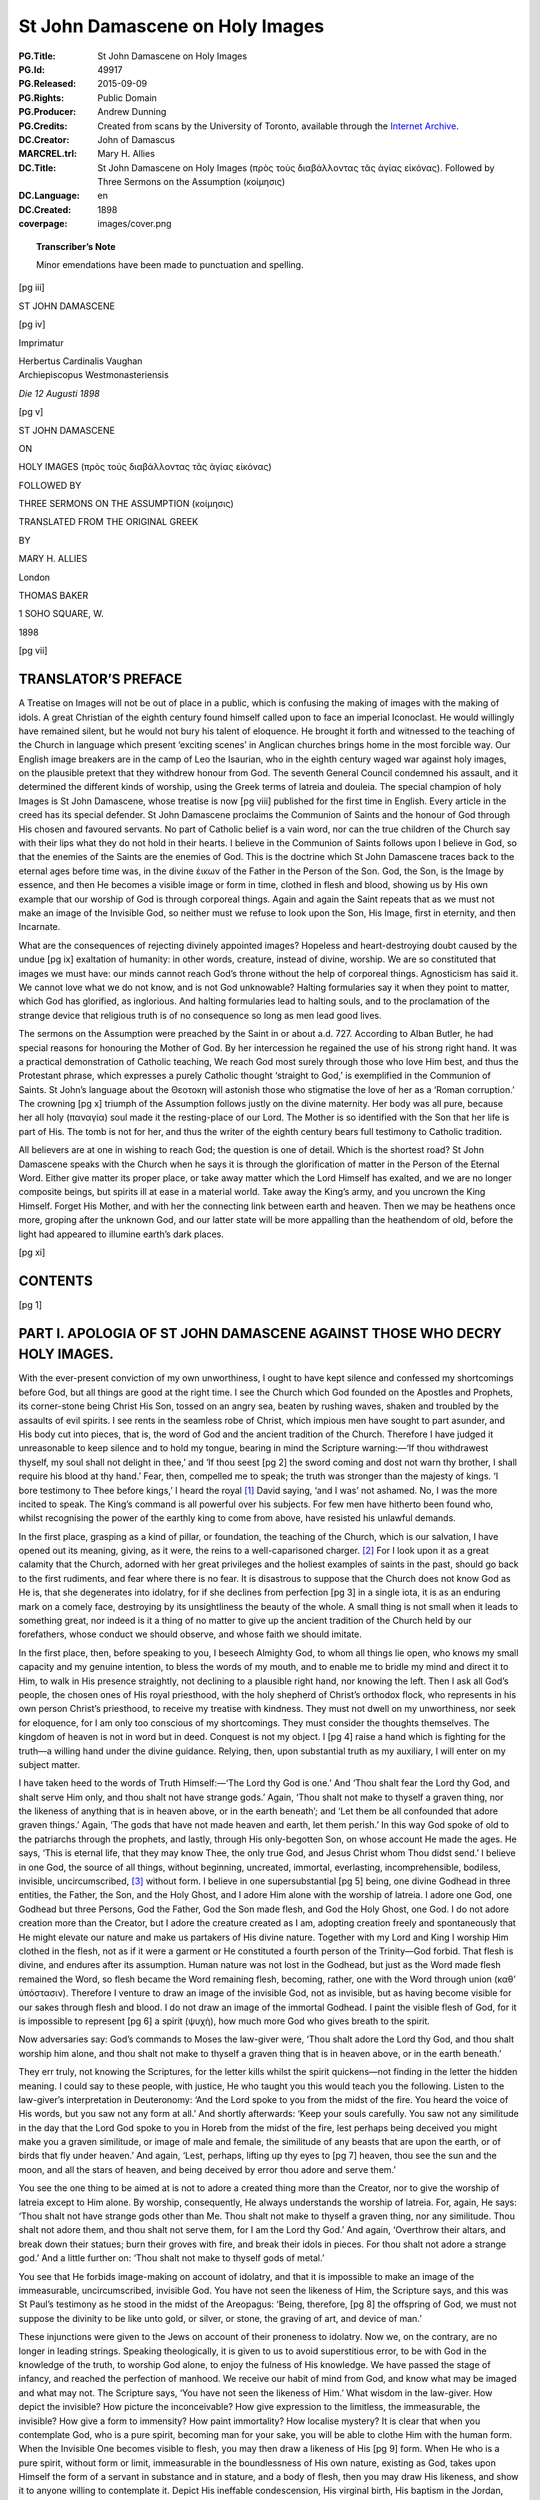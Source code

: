 .. -*- encoding: utf-8 -*-

================================
St John Damascene on Holy Images
================================

:PG.Title: St John Damascene on Holy Images
:PG.Id: 49917
:PG.Released: 2015-09-09
:PG.Rights: Public Domain
:PG.Producer: Andrew Dunning
:PG.Credits: Created from scans by the University of Toronto, available through the `Internet Archive <https://archive.org/details/stjohndamasceneo00alliuoft>`_.
:DC.Creator: John of Damascus
:MARCREL.trl: Mary \H. Allies
:DC.Title: St John Damascene on Holy Images (πρὸς τοὺς διαβάλλοντας τᾶς ἁγίας εἰκόνας). Followed by Three Sermons on the Assumption (κοίμησις)
:DC.Language: en
:DC.Created: 1898
:coverpage: images/cover.png

.. role:: sc
   :class: small-caps
   
.. role:: antiqua
   :class: antiqua large

.. role:: xxl
   :class: xx-large

.. role:: xl
   :class: x-large

.. role:: lg
   :class: large

.. |nl| unicode:: 0x0A .. new line
   :trim:

.. style:: title
   :class: white-space-pre-line no-bold
   
.. clearpage::

.. pgheader::

.. topic:: Transcriber’s Note

   Minor emendations have been made to punctuation and spelling.

.. cleardoublepage::

[pg iii]

.. container:: center x-large

    .. vfill::

    ST JOHN DAMASCENE

    .. vfill::

.. clearpage::

[pg iv]

.. container:: verso

    .. vfill::

    :antiqua:`Imprimatur`

    .. vspace:: 1

    .. container:: center

        :sc:`Herbertus Cardinalis Vaughan`

    .. container:: right
    
        :sc:`Archiepiscopus Westmonasteriensis`

    .. vspace:: 2

    *Die 12 Augusti 1898*

    .. vfill::

.. clearpage::

[pg v]

.. container:: titlepage center white-space-pre-line noindent

    :xxl:`ST JOHN DAMASCENE`

    .. vspace:: 1

    ON

    .. vspace:: 1

    :xl:`HOLY IMAGES`
    :lg:`(πρὸς τοὺς διαβάλλοντας τᾶς ἁγίας εἰκόνας)`

    .. vspace:: 2

    FOLLOWED BY
    
    :lg:`THREE SERMONS ON THE ASSUMPTION`
    (κοίμησις)

    .. vspace:: 2

    TRANSLATED FROM THE ORIGINAL GREEK

    .. vspace:: 1

    BY

    :lg:`MARY H. ALLIES`

    .. vfill::

    :antiqua:`London`

    :lg:`THOMAS BAKER`

    1 SOHO SQUARE, W.

    .. vspace:: 1

    1898

.. cleardoublepage::

.. mainmatter::

[pg vii]

.. toc-entry::

TRANSLATOR’S PREFACE
====================

:sc:`A Treatise` on Images will not be out of place in a public, which is confusing the making of images with the making of idols. A great Christian of the eighth century found himself called upon to face an imperial Iconoclast. He would willingly have remained silent, but he would not bury his talent of eloquence. He brought it forth and witnessed to the teaching of the Church in language which present ‘exciting scenes’ in Anglican churches brings home in the most forcible way. Our English image breakers are in the camp of Leo the Isaurian, who in the eighth century waged war against holy images, on the plausible pretext that they withdrew honour from God. The seventh General Council condemned his assault, and it determined the different kinds of worship, using the Greek terms of latreia and douleia. The special champion of holy Images is St John Damascene, whose treatise is now [pg viii] published for the first time in English. Every article in the creed has its special defender. St John Damascene proclaims the Communion of Saints and the honour of God through His chosen and favoured servants. No part of Catholic belief is a vain word, nor can the true children of the Church say with their lips what they do not hold in their hearts. I believe in the Communion of Saints follows upon I believe in God, so that the enemies of the Saints are the enemies of God. This is the doctrine which St John Damascene traces back to the eternal ages before time was, in the divine ἐικων of the Father in the Person of the Son. God, the Son, is the Image by essence, and then He becomes a visible image or form in time, clothed in flesh and blood, showing us by His own example that our worship of God is through corporeal things. Again and again the Saint repeats that as we must not make an image of the Invisible God, so neither must we refuse to look upon the Son, His Image, first in eternity, and then Incarnate.

What are the consequences of rejecting divinely appointed images? Hopeless and heart-destroying doubt caused by the undue [pg ix] exaltation of humanity: in other words, creature, instead of divine, worship. We are so constituted that images we must have: our minds cannot reach God’s throne without the help of corporeal things. Agnosticism has said it. We cannot love what we do not know, and is not God unknowable? Halting formularies say it when they point to matter, which God has glorified, as inglorious. And halting formularies lead to halting souls, and to the proclamation of the strange device that religious truth is of no consequence so long as men lead good lives.

The sermons on the Assumption were preached by the Saint in or about :sc:`a.d.` 727. According to Alban Butler, he had special reasons for honouring the Mother of God. By her intercession he regained the use of his strong right hand. It was a practical demonstration of Catholic teaching, We reach God most surely through those who love Him best, and thus the Protestant phrase, which expresses a purely Catholic thought ‘straight to God,’ is exemplified in the Communion of Saints. St John’s language about the Θεοτοκη will astonish those who stigmatise the love of her as a ‘Roman corruption.’ The crowning [pg x] triumph of the Assumption follows justly on the divine maternity. Her body was all pure, because her all holy (παναγία) soul made it the resting-place of our Lord. The Mother is so identified with the Son that her life is part of His. The tomb is not for her, and thus the writer of the eighth century bears full testimony to Catholic tradition.

All believers are at one in wishing to reach God; the question is one of detail. Which is the shortest road? St John Damascene speaks with the Church when he says it is through the glorification of matter in the Person of the Eternal Word. Either give matter its proper place, or take away matter which the Lord Himself has exalted, and we are no longer composite beings, but spirits ill at ease in a material world. Take away the King’s army, and you uncrown the King Himself. Forget His Mother, and with her the connecting link between earth and heaven. Then we may be heathens once more, groping after the unknown God, and our latter state will be more appalling than the heathendom of old, before the light had appeared to illumine earth’s dark places.

.. clearpage::

[pg xi]

.. toc-entry::

CONTENTS
========

.. contents::
   :depth: 1
   :page-numbers:
   :backlinks: none

.. cleardoublepage::

[pg 1]

.. toc-entry:: PART I. APOLOGIA OF ST JOHN DAMASCENE AGAINST THOSE WHO DECRY HOLY IMAGES

PART I. |nl| APOLOGIA OF ST JOHN DAMASCENE AGAINST THOSE WHO DECRY HOLY IMAGES.
===============================================================================

:sc:`With` the ever-present conviction of my own unworthiness, I ought to have kept silence and confessed my shortcomings before God, but all things are good at the right time. I see the Church which God founded on the Apostles and Prophets, its corner-stone being Christ His Son, tossed on an angry sea, beaten by rushing waves, shaken and troubled by the assaults of evil spirits. I see rents in the seamless robe of Christ, which impious men have sought to part asunder, and His body cut into pieces, that is, the word of God and the ancient tradition of the Church. Therefore I have judged it unreasonable to keep silence and to hold my tongue, bearing in mind the Scripture warning:—‘If thou withdrawest thyself, my soul shall not delight in thee,’ and ‘If thou seest [pg 2] the sword coming and dost not warn thy brother, I shall require his blood at thy hand.’ Fear, then, compelled me to speak; the truth was stronger than the majesty of kings. ‘I bore testimony to Thee before kings,’ I heard the royal [1]_ David saying, ‘and I was’ not ashamed. No, I was the more incited to speak. The King’s command is all powerful over his subjects. For few men have hitherto been found who, whilst recognising the power of the earthly king to come from above, have resisted his unlawful demands.

In the first place, grasping as a kind of pillar, or foundation, the teaching of the Church, which is our salvation, I have opened out its meaning, giving, as it were, the reins to a well-caparisoned charger. [2]_ For I look upon it as a great calamity that the Church, adorned with her great privileges and the holiest examples of saints in the past, should go back to the first rudiments, and fear where there is no fear. It is disastrous to suppose that the Church does not know God as He is, that she degenerates into idolatry, for if she declines from perfection [pg 3] in a single iota, it is as an enduring mark on a comely face, destroying by its unsightliness the beauty of the whole. A small thing is not small when it leads to something great, nor indeed is it a thing of no matter to give up the ancient tradition of the Church held by our forefathers, whose conduct we should observe, and whose faith we should imitate.

In the first place, then, before speaking to you, I beseech Almighty God, to whom all things lie open, who knows my small capacity and my genuine intention, to bless the words of my mouth, and to enable me to bridle my mind and direct it to Him, to walk in His presence straightly, not declining to a plausible right hand, nor knowing the left. Then I ask all God’s people, the chosen ones of His royal priesthood, with the holy shepherd of Christ’s orthodox flock, who represents in his own person Christ’s priesthood, to receive my treatise with kindness. They must not dwell on my unworthiness, nor seek for eloquence, for I am only too conscious of my shortcomings. They must consider the thoughts themselves. The kingdom of heaven is not in word but in deed. Conquest is not my object. I [pg 4] raise a hand which is fighting for the truth—a willing hand under the divine guidance. Relying, then, upon substantial truth as my auxiliary, I will enter on my subject matter.

I have taken heed to the words of Truth Himself:—‘The Lord thy God is one.’ And ‘Thou shalt fear the Lord thy God, and shalt serve Him only, and thou shalt not have strange gods.’ Again, ‘Thou shalt not make to thyself a graven thing, nor the likeness of anything that is in heaven above, or in the earth beneath’; and ‘Let them be all confounded that adore graven things.’ Again, ‘The gods that have not made heaven and earth, let them perish.’ In this way God spoke of old to the patriarchs through the prophets, and lastly, through His only-begotten Son, on whose account He made the ages. He says, ‘This is eternal life, that they may know Thee, the only true God, and Jesus Christ whom Thou didst send.’ I believe in one God, the source of all things, without beginning, uncreated, immortal, everlasting, incomprehensible, bodiless, invisible, uncircumscribed, [3]_ without form. I believe in one supersubstantial [pg 5] being, one divine Godhead in three entities, the Father, the Son, and the Holy Ghost, and I adore Him alone with the worship of latreia. I adore one God, one Godhead but three Persons, God the Father, God the Son made flesh, and God the Holy Ghost, one God. I do not adore creation more than the Creator, but I adore the creature created as I am, adopting creation freely and spontaneously that He might elevate our nature and make us partakers of His divine nature. Together with my Lord and King I worship Him clothed in the flesh, not as if it were a garment or He constituted a fourth person of the Trinity—God forbid. That flesh is divine, and endures after its assumption. Human nature was not lost in the Godhead, but just as the Word made flesh remained the Word, so flesh became the Word remaining flesh, becoming, rather, one with the Word through union (καθ’ ὑπόστασιν). Therefore I venture to draw an image of the invisible God, not as invisible, but as having become visible for our sakes through flesh and blood. I do not draw an image of the immortal Godhead. I paint the visible flesh of God, for it is impossible to represent [pg 6] a spirit (ψυχὴ), how much more God who gives breath to the spirit.

.. Original: perish,’ In this way … ὑποστασιν [cf. elsewhere]

Now adversaries say: God’s commands to Moses the law-giver were, ‘Thou shalt adore the Lord thy God, and thou shalt worship him alone, and thou shalt not make to thyself a graven thing that is in heaven above, or in the earth beneath.’

They err truly, not knowing the Scriptures, for the letter kills whilst the spirit quickens—not finding in the letter the hidden meaning. I could say to these people, with justice, He who taught you this would teach you the following. Listen to the law-giver’s interpretation in Deuteronomy: ‘And the Lord spoke to you from the midst of the fire. You heard the voice of His words, but you saw not any form at all.’ And shortly afterwards: ‘Keep your souls carefully. You saw not any similitude in the day that the Lord God spoke to you in Horeb from the midst of the fire, lest perhaps being deceived you might make you a graven similitude, or image of male and female, the similitude of any beasts that are upon the earth, or of birds that fly under heaven.’ And again, ‘Lest, perhaps, lifting up thy eyes to [pg 7] heaven, thou see the sun and the moon, and all the stars of heaven, and being deceived by error thou adore and serve them.’

You see the one thing to be aimed at is not to adore a created thing more than the Creator, nor to give the worship of latreia except to Him alone. By worship, consequently, He always understands the worship of latreia. For, again, He says: ‘Thou shalt not have strange gods other than Me. Thou shalt not make to thyself a graven thing, nor any similitude. Thou shalt not adore them, and thou shalt not serve them, for I am the Lord thy God.’ And again, ‘Overthrow their altars, and break down their statues; burn their groves with fire, and break their idols in pieces. For thou shalt not adore a strange god.’ And a little further on: ‘Thou shalt not make to thyself gods of metal.’

You see that He forbids image-making on account of idolatry, and that it is impossible to make an image of the immeasurable, uncircumscribed, invisible God. You have not seen the likeness of Him, the Scripture says, and this was St Paul’s testimony as he stood in the midst of the Areopagus: ‘Being, therefore, [pg 8] the offspring of God, we must not suppose the divinity to be like unto gold, or silver, or stone, the graving of art, and device of man.’

These injunctions were given to the Jews on account of their proneness to idolatry. Now we, on the contrary, are no longer in leading strings. Speaking theologically, it is given to us to avoid superstitious error, to be with God in the knowledge of the truth, to worship God alone, to enjoy the fulness of His knowledge. We have passed the stage of infancy, and reached the perfection of manhood. We receive our habit of mind from God, and know what may be imaged and what may not. The Scripture says, ‘You have not seen the likeness of Him.’ What wisdom in the law-giver. How depict the invisible? How picture the inconceivable? How give expression to the limitless, the immeasurable, the invisible? How give a form to immensity? How paint immortality? How localise mystery? It is clear that when you contemplate God, who is a pure spirit, becoming man for your sake, you will be able to clothe Him with the human form. When the Invisible One becomes visible to flesh, you may then draw a likeness of His [pg 9] form. When He who is a pure spirit, without form or limit, immeasurable in the boundlessness of His own nature, existing as God, takes upon Himself the form of a servant in substance and in stature, and a body of flesh, then you may draw His likeness, and show it to anyone willing to contemplate it. Depict His ineffable condescension, His virginal birth, His baptism in the Jordan, His transfiguration on Thabor, His all-powerful sufferings, His death and miracles, the proofs of His Godhead, the deeds which He worked in the flesh through divine power, His saving Cross, His Sepulchre, and resurrection, and ascent into heaven. Give to it all the endurance of engraving and colour. Have no fear or anxiety; worship is not all of the same kind. Abraham worshipped the sons of Emmor, impious men in ignorance of God, when he bought the double cave for a tomb. Jacob worshipped his brother Esau and Pharao, the Egyptian, but on the point of his staff [4]_ He worshipped, he did not adore. Josue and Daniel worshipped an angel of God; they did not adore him. The worship of latreia is one thing, and the worship which is given to merit [pg 10] another. Now, as we are talking of images and worship, let us analyse the exact meaning of each. An image is a likeness of the original with a certain difference, for it is not an exact reproduction of the original. Thus, the Son is the living, substantial, unchangeable Image of the invisible God, bearing in Himself the whole Father, being in all things equal to Him, differing only in being begotten by the Father, who is the Begetter; the Son is begotten. The Father does not proceed from the Son, but the Son from the Father. It is through the Son, though not after Him, that He is what He is, the Father who generates. In God, too, there are representations and images of His future acts,—that is to say, His counsel from all eternity, which is ever unchangeable. That which is divine is immutable; there is no change in Him, nor shadow of change. Blessed Denis (the Carthusian) who has made divine things in God’s presence his study, says that these representations and images are marked out beforehand. In His counsels, God has noted and settled all that He would do, the unchanging future events before they came to pass. In the same way, a man who wished to [pg 11] build a house, would first make and think out a plan. Again, visible things are images of invisible and intangible things, on which they throw a faint light. Holy Scripture clothes in figure God and the angels, and the same holy man (Blessed Denis) explains why. When sensible things sufficiently render what is beyond sense, and give a form to what is intangible, a medium would be reckoned imperfect according to our standard, if it did not fully represent material vision, or if it required effort of mind. If, therefore, Holy Scripture, providing for our need, ever putting before us what is intangible, clothes it in flesh, does it not make an image of what is thus invested with our nature, and brought to the level of our desires, yet invisible? A certain conception through the senses thus takes place in the brain, which was not there before, and is transmitted to the judicial faculty, and added to the mental store. Gregory, who is so eloquent about God, says that the mind which is set upon getting beyond corporeal things, is incapable of doing it. For the invisible things of God since the creation of the world are made visible through images. We see images in [pg 12] creation which remind us faintly of God, as when, for instance, we speak of the holy and adorable Trinity, imaged by the sun, or light, or burning rays, or by a running fountain, or a full river, or by the mind, speech, or the spirit within us, or by a rose tree, or a sprouting flower, or a sweet fragrance.

Again, an image is expressive of something in the future, mystically shadowing forth what is to happen. For instance, the ark represents the image of Our Lady, Mother of God, [5]_ so does the staff and the earthen jar. The serpent brings before us Him who vanquished on the Cross the bite of the original serpent; the sea, water, and the cloud the grace of baptism.

Again, things which have taken place are expressed by images for the remembrance either of a wonder, or an honour, or dishonour, or good or evil, to help those who look upon it in after times that we may avoid evils and imitate goodness. It is of two kinds, the written image in books, as when God had the law inscribed on tablets, and when He enjoined that the lives of holy men should be recorded and sensible memorials be preserved in remembrance; [pg 13] as, for instance, the earthen jar and the staff in the ark. So now we preserve in writing the images and the good deeds of the past. Either, therefore, take away images altogether and be out of harmony with God who made these regulations, or receive them with the language and in the manner which befits them. In speaking of the manner let us go into the question of worship.

Worship is the symbol of veneration and of honour. Let us understand that there are different degrees of worship. First of all the worship of latreia, which we show to God, who alone by nature is worthy of worship. Then, for the sake of God who is worshipful by nature, we honour His saints and servants, as Josue and Daniel worshipped an angel, and David His holy places, when he says, ‘Let us go to the place where His feet have stood.’ Again, in His tabernacles, as when all the people of Israel adored in the tent, and standing round the temple in Jerusalem, fixing their gaze upon it from all sides, and worshipping from that day to this, or in the rulers established by Him, as Jacob rendered homage to Esau, his elder brother, and to Pharao, the [pg 14] divinely established ruler. Joseph was worshipped by his brothers. I am aware that worship was based on honour, as in the case of Abraham and the sons of Emmor. Either, then, do away with worship, or receive it altogether according to its proper measure.

Answer me this question. Is there only one God? You answer, ‘Yes, there is only one Law-giver.’ Why, then, does He command contrary things? The cherubim are not outside of creation; why, then, does He allow cherubim carved by the hand of man to overshadow the mercy-seat? Is it not evident that as it is impossible to make an image of God, who is uncircumscribed and impassible, or of one like to God, creation should not be worshipped as God. He allows the image of the cherubim who are circumscribed, [6]_ and prostrate in adoration before the divine throne, to be made, and thus prostrate to overshadow the mercy-seat. It was fitting that the image of the heavenly choirs should overshadow the divine mysteries. Would you say that the ark and staff and mercy-seat were not made? Are [pg 15] they not produced by the hand of man? Are they not due to what you call contemptible matter? What was the tabernacle itself? Was it not an image? Was it not a type and a figure? Hence the holy Apostle’s words concerning the observances of the law, ‘Who serve unto the example and shadow of heavenly things.’ As it was answered to Moses, when he was to finish the tabernacle: ‘See’ (He says), ‘that thou make all things according to the pattern which was shown thee on the Mount.’ But the law was not an image. It shrouded the image. In the words of the same Apostle, the law contains the shadow of the goods to come, not the image of those things. For if the law should forbid images, and yet be itself a forerunner of images, what should we say? If the tabernacle was a figure, and the type of a type, why does the law not prohibit image-making? But this is not in the least the case. There is a time for everything.

Of old, God the incorporeal and uncircumscribed was never depicted. Now, however, when God is seen clothed in flesh, and conversing with men, I make an image of the God whom I see. I do not worship matter, I [pg 16] worship the God of matter, who became matter for my sake, and deigned to inhabit matter, who worked out my salvation through matter. I will not cease from honouring that matter which works my salvation. I venerate it, though not as God. How could God be born out of lifeless things? And if God’s body is God by union (καθ’ ὑπόστασιν), it is immutable. The nature of God remains the same as before, the flesh created in time is quickened by a logical and reasoning soul. I honour all matter besides, and venerate it. Through it, filled, as it were, with a divine power and grace, my salvation has come to me. Was not the thrice happy and thrice blessed wood of the Cross matter? Was not the sacred and holy mountain of Calvary matter? What of the life-giving rock, the Holy Sepulchre, the source of our resurrection: was it not matter? Is not the most holy book of the Gospels matter? Is not the blessed table matter which gives us the Bread of Life? Are not the gold and silver matter, out of which crosses and altar-plate and chalices are made? And before all these things, is not the body and blood of our Lord matter? Either do away with the veneration [pg 17] and worship due to all these things, or submit to the tradition of the Church in the worship of images, honouring God and His friends, and following in this the grace of the Holy Spirit. Do not despise matter, for it is not despicable. Nothing is that which God has made. This is the Manichean heresy. That alone is despicable which does not come from God, but is our own invention, the spontaneous choice of will to disregard the natural law,—that is to say, sin. If, therefore, you dishonour and give up images, because they are produced by matter, consider what the Scripture says: And the Lord spoke to Moses, saying, ‘Behold I have called by name Beseleel, the son of Uri, the son of Hur, of the tribe of Juda. And I have filled him with the spirit of God, with wisdom and understanding, and knowledge in all manner of work. To devise whatsoever may be artificially made of gold, and silver, and brass, of marble and precious stones, and variety of wood. And I have given him for his companion, Ooliab, the son of Achisamech, of the tribe of Dan. And I have put wisdom in the heart of every skilful man, that they may make all things which I have commanded thee.’ [pg 18] And again: ‘Moses said to all the assembly of the children of Israel: This is the word the Lord hath commanded, saying: Set aside with you first fruits to the Lord. Let every one that is willing and hath a ready heart, offer them to the Lord, gold, and silver, and brass, violet, and purple, and scarlet twice dyed, and fine linen, goat’s hair, and ram’s skins died red and violet, coloured skins, selim-wood, and oil to maintain lights and to make ointment, and most sweet incense, onyx stones, and precious stones for the adorning of the ephod and the rational. Whosoever of you is wise, let him come, and make that which the Lord hath commanded.’ See you here the glorification of matter which you make inglorious. What is more insignificant than goat’s hair or colours? Are not scarlet and purple and hyacinth colours? Now, consider the handiwork of man becoming the likeness of the cherubim. How, then, can you make the law a pretence for giving up what it orders? If you invoke it against images, you should keep the Sabbath, and practise circumcision. It is certain that ‘if you observe the law, Christ will not profit you. You who are justified in the law, you [pg 19] are fallen from grace.’ Israel of old did not see God, but we see the Lord’s glory face to face.

We proclaim Him also by our senses on all sides, and we sanctify the noblest sense, which is that of sight. The image is a memorial, just what words are to a listening ear. What a book is to the literate, that an image is to the illiterate. The image speaks to the sight as words to the ear; it brings us understanding. Hence God ordered the ark to be made of imperishable wood, and to be gilded outside and in, and the tablets to be put in it, and the staff and the golden urn containing the manna, for a remembrance of the past and a type of the future. Who can say these were not images and far-sounding heralds? And they did not hang on the walls of the tabernacle; but in sight of all the people who looked towards them, they were brought forward for the worship and adoration of God, who made use of them. It is evident that they were not worshipped for themselves, but that the people were led through them to remember past signs, and to worship the God of wonders. They were images to serve as recollections, not divine, but leading to divine things by divine power.

[pg 20]

And God ordered twelve stones to be taken out of the Jordan, and specified why. For he says: ‘When your son asks you the meaning of these stones, tell him how the water left the Jordan by the divine command, and how the ark was saved and the whole people.’ How, then, shall we not record on image the saving pains and wonders of Christ our Lord, so that when my child asks me, ‘What is this?’ I may say, that God the Word became man, and that for His sake not Israel alone passed through the Jordan, but all the human race gained their original happiness. Through Him human nature rose from the lowest depths of the earth higher than the skies, and in His Person sat down on the throne His Father had prepared for Him.

But the adversary says: ‘Make an image of Christ or of His mother who bore Him (τῆς θεοτόκον), and let that be sufficient.’ O what folly this is! On your own showing, you are absolutely against the saints. For if you make an image of Christ and not of the saints, it is evident that you do not disown images, but the honour of the saints. You make statues indeed of Christ as of one glorified, whilst you [pg 21] reject the saints as unworthy of honour, and call truth a falsehood. ‘I live,’ says the Lord, ‘and I will glorify those who glorify Me.’ And the divine Apostle: therefore now he is not a servant, but a son. ‘And if a son, an heir also through God.’ Again, ‘If we suffer with Him, that we also may be glorified:’ you are not waging war against images, but against the saints. St John, who rested on His breast, says, that we shall be like to Him: just as a man by contact with fire becomes fire, not by nature, but by contact and by burning and by participation, so is it, I apprehend, with the flesh of the Crucified Son of God. That flesh, by participation through union (κἀθ’ ὑπόστασιν) with the divine nature, was unchangeably God, not in virtue of grace from God as was the case with each of the prophets, but by the presence of the Fountain Head Himself. God, the Scripture says, stood in the synagogue of the gods, so that the saints, too, are gods. Holy Gregory takes the words, ‘God stands in the midst of the gods,’ to mean that He discriminates their several merits. The saints in their lifetime were filled with the Holy Spirit, and when they are [pg 22] no more, His grace abides with their spirits and with their bodies in their tombs, and also with their likenesses and holy images, not by nature, but by grace and divine power.

God charged David to build Him a temple through his son, and to prepare a place of rest. Solomon, in building the temple, made the cherubim, as the book of Kings says. And he encompassed the cherubim with gold, and all the walls in a circle, and he had the cherubim carved, and palms inside and out, in a circle, not from the sides, be it observed. And there were bulls and lions and pomegranates. Is it not more seemly to decorate all the walls of the Lord’s house with holy forms and images rather than with beasts and plants? Where is the law declaring ‘thou shalt not make any graven image’? But Solomon receiving the gift of wisdom, imaging heaven, made the cherubim, and the likenesses of bulls and lions, which the law forbade. Now if we make a statue of Christ, and likenesses of the saints, does not their being filled with the Holy Ghost increase the piety of our homage? As then the people and the temple were purified in blood and in burnt offerings, so now the Blood [pg 23] of Christ giving testimony under Pontius Pilate, and being Himself the first fruits of the martyrs, the Church is built up on the blood of the saints. Then the signs and forms of lifeless animals figured forth the human tabernacle, the martyrs themselves whom they were preparing for God’s abode.

We depict Christ as our King and Lord, and do not deprive Him of His army. The saints constitute the Lord’s army. Let the earthly king dismiss his army before he gives up his King and Lord. Let him put off the purple before he takes honour away from his most valiant men who have conquered their passions. For if the saints are heirs of God, and co-heirs of Christ, they will be also partakers of the divine glory of sovereignty. If the friends of God have had a part in the sufferings of Christ, how shall they not receive a share of His glory even on earth? ‘I call you not servants,’ our Lord says, ‘you are my friends.’ Should we then deprive them of the honour given to them by the Church? What audacity! What boldness of mind, to fight God and His commands! You, who refuse to worship images, would not worship the Son of [pg 24] God, the Living Image of the invisible God, and His unchanging form. I worship the image of Christ as the Incarnate God; that of Our Lady (τῆς θεοτὅκου), the Mother of us all, as the Mother of God’s Son; that of the saints as the friends of God. They have withstood sin unto blood, and followed Christ in shedding their blood for Him, who shed His blood for them. I put on record the excellencies and the sufferings of those who have walked in His footsteps, that I may sanctify myself, and be fired with the zeal of imitation. St Basil says, ‘Honouring the image leads to the prototype.’ If you raise churches to the saints of God, raise also their trophies. The temple of old was not built in the name of any man. The death of the just was a cause of tears, not of feasting. A man who touched a corpse was considered unclean, even if the corpse was Moses himself. But now the memories of the saints are kept with rejoicings. The dead body of Jacob was wept over, whilst there is joy over the death of Stephen. Therefore, either give up the solemn commemorations of the saints, which are not according to the old law, or accept images which are [pg 25] also against it, as you say. But it is impossible not to keep with rejoicing the memories of the saints. The Holy Apostles and Fathers are at one in enjoining them. From the time that God the Word became flesh He is as we are in everything except sin, and of our nature, without confusion. He has deified our flesh for ever, and we are in very deed sanctified through His Godhead and the union of His flesh with it. And from the time that God, the Son of God, impassible by reason of His Godhead, chose to suffer voluntarily He wiped out our debt, also paying for us a most full and noble ransom. We are truly free through the sacred blood of the Son pleading for us with the Father. And we are indeed delivered from corruption since He descended into hell to the souls detained there through centuries and gave the captives their freedom, sight to the blind, and chaining the strong one. [7]_ He rose in the plenitude of His power, keeping the flesh of immortality which He had taken for us. And since we have been born again of water and the Spirit, we are truly sons and heirs of God. Hence St Paul calls the faithful [pg 26] holy; hence we do not grieve but rejoice over the death of the saints. We are then no longer under grace, being justified through faith, and knowing the one true God. The just man is not bound by the law. We are not held by the letter of the law, nor do we serve as children, but grown into the perfect estate of man we are fed on solid food, not on that which conduces to idolatry. The law is good as a light shining in a dark place until the day breaks. Your hearts have already been illuminated, the living water of God’s knowledge has run over the tempestuous seas of heathendom, and we may all know God. The old creation has passed away, and all things are renovated. The holy Apostle Paul said to St Peter, the chief of the Apostles: [8]_ ‘If you, being a Jew, live as a heathen and not a Jew, how will you persuade heathens to do as Jews do?’ And to the Galatians: ‘I will bear witness to every circumcised man that it is salutary to fulfil the whole law.’

Of old they who did not know God, worshipped false gods. But now, knowing God, or rather being known by Him, how can we [pg 27] return to bare and naked rudiments? I have looked upon the human form of God, and my soul has been saved. I gaze upon the image of God, as Jacob did, though in a different way. Jacob sounded the note of the future, seeing with immaterial sight, whilst the image of Him who is visible to flesh is burnt into my soul. The shadow and winding sheet and relics of the apostles cured sickness, and put demons to flight. How, then, shall not the shadow and the statues of the saints be glorified? Either do away with the worship of all matter, or be not an innovator. Do not disturb the boundaries of centuries, put up by your fathers.

It is not in writing only that they have bequeathed to us the tradition of the Church, but also in certain unwritten examples. In the twenty-seventh book of his work, in thirty chapters addressed to Amphilochios concerning the Holy Spirit, St Basil says, ‘In the cherished teaching and dogmas of the Church, we hold some things by written documents; others we have received in mystery from the apostolical tradition.’ Both are of equal value for the soul’s growth. No one will dispute this who has considered even a little the discipline [pg 28] of the Church. For if we neglect unwritten customs, as not having much weight, we bury in oblivion the most pertinent facts connected with the Gospel. These are the great Basil’s words. How do we know the Holy place of Calvary, or the Holy Sepulchre? Does it not rest on a tradition handed down from father to son? It is written that our Lord was crucified on Calvary, and buried in a tomb, which Joseph hewed out of the rock; but it is unwritten tradition which identifies these spots, and does more things of the same kind. Whence come the three immersions at baptism, praying with face turned towards the east, and the tradition of the mysteries? [9]_ Hence St Paul says, Therefore, brethren, stand fast, and hold the traditions which you have learned either by word, or by our epistle. As, then, so much has been handed down in the Church, and is observed down to the present day, why disparage images?

If you bring forward certain practices, they do not inculpate our worship of images, but the worship of heathens who make them idols. Because heathens do it foolishly, this [pg 29] is no reason for objecting to our pious practice. If the same magicians and sorcerers use supplication, so does the Church with catechumens; the former invoke devils, but the Church calls upon God against devils. Heathens have raised up images to demons, whom they call gods. Now we have raised them to the one Incarnate God, to His servants and friends, who are proof against the diabolical hosts.

If, again, you object that the great Epiphanius thoroughly rejected images, I would say in the first place the work in question is fictitious and unauthentic. It bears the name of some one who did not write it, which used to be commonly done. Secondly, we know that blessed Athanasius objected to the bodies of saints being put into chests, and that he preferred their burial in the ground, wishing to set at nought the strange custom of the Egyptians, who did not bury their dead under ground, but set them upon beds and couches. Thus, supposing that he really wrote this work, the great Epiphanius, wishing to correct something of the same kind, ordered that images should not be used. The proof that he did not object to images, is to be found in his [pg 30] own church, which is adorned with images to this day. Thirdly, the exception is not a law to the Church, neither does one swallow make summer, as it seems to Gregory the theologian, and to the truth. Neither can one expression overturn the tradition of the whole Church which is spread throughout the world.

Accept, therefore, the teaching of Scripture and spiritual writers. If the Scripture *does* call the idols of heathens silver and gold, and the works of man’s hand, it does not forbid the adoration of inanimate things, or man’s handiwork, but the adoration of demons.

We have seen that prophets worshipped angels, and men, and kings, and the impious, and even a staff. David says, ‘And you adore His footstool.’ Isaias, speaking in God’s name, says, ‘The heavens are my throne, and the earth my footstool.’ Now, it is evident to every one that the heavens and the earth are created things. Moses, too, and Aaron with all the people adored the work of hands. St Paul, the golden grasshopper [10]_ of the Church, says in his Epistle to the Hebrews, ‘But Christ being come, a high priest of the good [pg 31] things to come, by a greater and more perfect tabernacle not made by hand,’ that is ‘not of this creation.’ And, again, ‘For Jesus is not entered into the Holies made by hands, the patterns of the true; but into heaven itself.’ Thus the former holy things, the tabernacle, and everything within it, were made by hands, and no one denies that they were adored.

Authentic Testimony of Ancient Fathers in favour of Images.
-----------------------------------------------------------

St Denis the Areopagite. From his Letter to Bishop Titus.
`````````````````````````````````````````````````````````

Instead of attaching the common conception to images, we should look upon what they symbolise, and not despise the divine mark and character which they portray, as sensible images of mysterious and heavenly visions.

*Commentary.*—Mark that he cautions us not to despise sacred images.

The Same, ‘On the Names of God.’
````````````````````````````````

We have taken the same line. On the one side, through the veiled language of Scripture and the help of oral tradition, intellectual things are understood through sensible ones, and the [pg 32] things above nature by the things that are. Forms are given to what is intangible and without shape, and immaterial perfection is clothed and multiplied in a variety of different symbols.

*Commentary.*—If it be a good work to clothe with shape and form, according to our standard, that which is formless, shapeless, and without consistency, how shall we not make images to ourselves in the same way of things perceived through form and shape, so that we may bear them in mind, and be moved to imitate what they represent.

The Same, on the ‘Ecclesiastical Hierarchy.’
````````````````````````````````````````````

Now, if the substances (ούσίαι) and orders above us, of which we have already made reverent mention, are without bodies, their hierarchy is intellectual and above sense.

We supply by the variety of sensible symbols the visible order, which is according to our own measure. Those sensible symbols lead us naturally to intellectual conception, to God and His divine attributes. Spiritual minds form their own spiritual conceptions, but we are led to the divine vision by sensible images.

[pg 33]

*Commentary.*—If, then, it be rational that we are led to the divine vision by sensible images, and if Divine Providence mercifully clothes in form and image that which is without either for our benefit, what is there unseemly about imaging, according to our capacity, Him who graciously disguised Himself for us in shape and form?

A tradition has come down to us that Angaros, King of Edessa, was drawn vehemently to divine love by hearing of our Lord, [11]_ and that he sent envoys to ask for His likeness. If this were refused, they were ordered to have a likeness painted. Then He, who is all-knowing and all-powerful, is said to have taken a strip of cloth, and pressing it to His face, to have left His likeness upon the cloth, which it retains to this day.

St Basil’s Sermon on the Martyr St Barlam, beginning, ‘In the first place the death of the saints.’
```````````````````````````````````````````````````````````````````````````````````````````````````

Arise, you renowned painters of brave deeds, who set forth by your art a faint image of the General. My praise of the laurel-crowned victor is faint compared to the colours of your [pg 34] brush. I will give up writing on the excellencies of the martyr whom you have crowned. I rejoice at the victory won to-day by your strength. I contemplate the hand put out to the flames, more powerfully dealt with by you. I see the struggle more clearly depicted on your statue. Let demons be enraged even now, overcome by the martyr’s excellencies which you reveal. Let the powerful hand be again outstretched to victory. May Christ our Lord, the supreme Judge of the warfare, appear in picture. To Him be glory for ever and ever. Amen.

From the same, from the Thirty Chapters to Amphilochios, on the Holy Ghost.—Chap. xviii.
````````````````````````````````````````````````````````````````````````````````````````

The image of the king is also called the king, and there are not two kings in consequence. Neither is power divided, nor is glory distributed. Just as the reigning power over us is one, so is our homage one, not many, and the honour given to the image reaches back to the original. What the image is in the one case as a representation, that the Son is by His humanity, and as in art likeness [pg 35] is according to form, so in the divine and incommensurable nature (άσυνθέτος) union is effected in the indwelling Godhead.

*Commentary.*—If the image of the king is the king, the image of Christ is Christ, and the image of a saint the saint, and if power is not divided nor glory distributed, honouring the image becomes honouring the one who is set forth in image. Devils have feared the saints, and have fled from their shadow. The shadow is an image, and I make an image that I may scare demons. If you say that only intellectual worship befits God, take away all corporeal things, light, and fragrance, prayer itself through the physical voice, the very divine mysteries which are offered through matter, bread, and wine, the oil of chrism, the sign of the Cross, for all this is matter. Take away the Cross, and the sponge of the Crucifixion, and the spear which pierced the life-giving side. Either give up honouring these things as impossible, or do not reject the veneration of images. Matter is endued with a divine power through prayer made to those who are depicted in image. Purple by itself is simple, and so is silk, and the cloak which is made of [pg 36] both. But if the king put it on, the cloak receives honour from the honour due to the wearer. So is it with matter. By itself it is of no account, but if the one presented in image be full of grace, men become partakers of his grace according to their faith. The apostles knew our Lord with their bodily eyes; others knew the apostles, others the martyrs. I, too, desire to see them in the spirit and in the flesh, and to possess a saving remedy as I am a composite being. I see with my eyes, and revere that which represents what I honour, though I do not worship it as God. Now you, perhaps, are superior to me, and are lifted up above bodily things, and being, as it were, not of flesh, you make light of what is visible, but as I am human and clothed with a body, I desire to see and to be corporeally with the saints. Condescend to my humble wish that you may be secure on your heights. God accepts my longing for Him and for His saints. For He rejoices at the praises of His servant, according to the great St Basil in his panegyric of the Forty Martyrs. Listen to the words which he uttered in honour of the martyr St Gordion.

[pg 37]

From St Basils Sermon on St Gordion.
````````````````````````````````````

The mere memory of just deeds is a source of spiritual joy to the whole world; people are moved to imitate the holiness of which they hear. The life of holy men is as a light illuminating the way for those who would see it. And again, when we recount the story of holy lives we glorify in the first place the Lord of those servants, and we give praise to the servants on account of their testimony, which is known to us. We rejoice the world through good report.

*Commentary.*—The remembrance of the saints is thus, you see, a glory to God, praise of the saints, joy and salvation to the whole world. Why, then, would you destroy it? This remembrance is kept by preaching and by images, says the same great St Basil.

The same, on the Martyr St Gordion.
```````````````````````````````````

Just as burning follows naturally on fire, and fragrance on sweet ointment, so must good arise from holy actions. For it is no small thing to represent past events according to life. Is it a dim memory of the man’s wrestlings [pg 38] which has come down to us, and does not the painter’s picture tally with our present conflict? Now, as painters draw images from images, they frequently depart from the original as much as the image itself does, and as we did not see what they represent, there is no little fear that we may injure the truth.

The same, at the end.
`````````````````````

The sun fills us with perpetual wonder, though always before us, so the memory of this man is ever fresh.

*Commentary.*—It is evident that it is fresh through sermon and image.

Testimony of the same, from his Sermon on the Forty Martyrs.
````````````````````````````````````````````````````````````

Can the lover of the martyrs have too much of their memory? For the honour shown to the just, our fellow-men, is a testimony to the goodness of our common Lord.

And again:—

Recognise the blessedness of the martyr heartily, that you may be a martyr in will; thus, without persecutor, or fire, or blows, found worthy of the same reward.

[pg 39]

*Commentary.*—How, then, would you dissuade me from honouring the saints, and be envious of my salvation? Listen to what he says a little further on to show that he united the painter’s art to oratory.

St Basil.
`````````

See, then, that setting them before us in representation, we are making them helpful to the living, exhibiting their holiness to us all as if in a picture.

*Commentary.*—Do you understand that both image and sermon teach one lesson? He says: ‘Let us show them forth in a sermon as if in a picture.’ And again: Writers and painters point out the struggles of war; the first by the art of style, the second with their brush, and each induce many to be brave. That which a spoken account presents to the hearing, a silent picture portrays for imitation.

*Commentary.*—What better proof have we that images are the books of the illiterate, the ever-speaking heralds of honouring the saints, teaching those who gaze upon them without words, and sanctifying the spectacle. I have not many books nor time for study, and I go [pg 40] into a church, the common refuge of souls, my mind wearied with conflicting thoughts. I see before me a beautiful picture and the sight refreshes me, and induces me to glorify God. I marvel at the martyr’s endurance, at his reward, and fired with burning zeal, I fall down to adore God through His martyr, and receive a grace of salvation. Have you not heard the same holy father in his homily on the beginning of the Psalms, say that the Holy Spirit, knowing the human race were obstinate and hard to lead, mixed honey with the psalm-singing? What do you say to this? Shall I not perpetuate the martyr’s testimony both by word and paint brush? Shall I not embrace with my eyes that which is a wonder to the angels and to the whole world, formidable to the devil, a terror to demons, as the same great Father says? Again, towards the end of his homily on the forty martyrs, he exclaims, ‘O sainted band! O sacred fraternity! O invincible army! protectors of the human race, solace of the troubled, hope of your petitioners, most powerful intercessors, light of the world, bloom both intellectual and material of the Churches! The earth has [pg 41] not hidden you from sight, heaven has received you. May its gates be opened to you. The spectacle is worthy of angels and patriarchs, prophets, and just.’

*Commentary.*—How shall I not desire to see what the angels desire? St Basil’s brother, who is one with him in thought, St Gregory of Nyssa, shares his sentiments.

St Gregory of Nyssa, from the ‘Structure of Man.’
`````````````````````````````````````````````````

*Supplementary.*—Just as in human fashion the image makers of the powerful grasp the character of the form and set forth the royal dignity with the insignia of the purple, and their handiwork is called image or king, so is it with human nature. As it was created to rule over other creations, it was made as an animated type or image, partaking of the original in dignity and name.

The same, Fifth Chapter.
````````````````````````

The divine beauty is not set forth either in form or comeliness of design or colouring, but is contemplated in speechless blessedness, according to its virtue. So do painters [pg 42] transfer human forms to canvas through certain colours, laying on suitable and harmonious tints to the picture, so as to transfer the beauty of the original to the likeness.

*Commentary.*—You see that the divine beauty is not set forth in form or shape, and on this account it cannot be conveyed by an image (οὑκ εἰκονίξεται): it is the human form which is transferred to canvas by the artist’s brush. If, therefore, the Son of God became man, taking the form of a servant, and appearing in man’s nature, a perfect man, why should His image not be made? If, in common parlance, the king’s image is called the king, and the honour shown to the image redounds to the original, as holy Basil says, why should the image not be honoured and worshipped, not as God, but as the image of God Incarnate?

The same, from his Sermon at Constantinople on the Godhead of the Son and of the Spirit, and on Abraham.
````````````````````````````````````````````````````````````````````````````````````````````````````````

Then the father proceeds to bind his son. I have often seen paintings of this touching scene, and could not look at it with dry eyes, art setting it forth so vividly. Isaac is lying [pg 43] before the altar, his legs bound, his hands tied behind his back. The father approaching the victim, clasping his hair with the left hand, stoops over the face so piteously turned towards him, and holds in his right hand the sword, ready to strike. Already the point of the sword is on the body when the divine voice is heard, forbidding the consummation.

Leo, [12]_ Bishop of Neapolis in Cyprus. From his book against the Jews, on the Adoration of the Cross, and the Statues of the Saints, and on Relics.
`````````````````````````````````````````````````````````````````````````````````````````````````````````````````````````````````````````````````````

If you, O Jew, reproach me saying that I adore the wood of the Cross as God, why do you not reproach Jacob, who worshipped on the point of his staff (ἐπὶ τό ἄκρον τῆς ρἁβδου)? Now it is evident that he was not worshipping wood. So with us; we are worshipping Christ through the Cross, not the wood of the Cross.

*Commentary.*—If we adore the Cross, made of whatever wood it may be, how shall we not adore the image of the Crucified?

[pg 44]

From the same.
``````````````

Abraham worshipped the impious men who sold him the cave, and bent his knee to the ground, yet did not worship them as gods. Jacob praised Pharao, an impious idolator, yet not as God, and he fell down at the feet of Esau, yet did not worship him as God. And again, How does God order us to worship the earth and mountains? ‘Exalt the Lord your God and worship Him upon His holy mountain, and adore His footstool,’ that is, the earth. For heaven is My throne, He says, and the earth My footstool. How was it that Moses worshipped Jothor, an idolator, and Daniel, Nabuchodonosor? How can you reproach me because I honour those who honour God and show Him service? Tell me, is it not fitting to worship the saints, rather than to throw stones at them as you do? Is it not right to worship them, rather than to attack them, and to fling your benefactors into the mire? If you loved God, you would be ready to honour His servants also. And if the bones of the just are unclean, why were the bones of Jacob and [pg 45] Joseph brought with all honour from Egypt? How was it that a dead man arose again on touching the bones of Eliseus? If God works wonders through bones, it is evident that He can work them through images, and stones, and many other things, as in the case of Eliseus, who gave his staff to his servant, saying, ‘With this go and raise from the dead the son of the Sunamitess.’ With his staff Moses chastised Pharao, parted the waters, struck the rock, and drew forth the stream. And Solomon said, ‘Blessed is the wood by which justice cometh.’ Eliseus took iron out of the Jordan with a piece of wood. And again, the wood is the wood of life, and the wood of Sabec, that is, of remission. Moses humbled the serpent with wood and saved the people. The blossoming rod in the tabernacle confirmed the priesthood of Aaron. Perhaps, O Jew, you will tell me that God prescribed to Moses beforehand all the things of the testimony in the tabernacle. Now, I say to you that Solomon made a great variety of things in the temple in carvings and sculpture, which God had not ordered him to do. Nor did the tabernacle of the testimony contain [pg 46] them, nor the temple which God showed to Ezechiel, nor was Solomon to be blamed in this. He had had these sculptured images made for the glory of God as we do. You, too, had many and varied images and signs in the Old Testament to serve as a reminder of God, if you had not lost them through ingratitude. For instance, the rod of Moses, the tablets of the law, the burning bush, the rock giving forth water, the ark containing the manna, the altar set on fire from above (πυρενθεον), the lamina bearing the divine name, the ephod, the tabernacle overshadowed by God. If you had prepared all these things by day and by night, saying, ‘Glory be to Thee, O Almighty God, who hast done wonders in Israel through all these things’; if through all these ordinances of the law, carried out of old, you had fallen on your knees to adore God, you would see that worship is given to Him by images.

And further on:—

He who truly loves a friend or the king, and especially his benefactor, if he sees that benefactor’s son, or his staff, or his chair, or [pg 47] his crown, or his house, or his servant, he holds them fast in his embrace, and if he honours his benefactor, the king, how much more God. Again I repeat it, would that you had made images according to the law of Moses and the prophets, and that day by day you had worshipped the God of images. Whenever, then, you see Christians adoring the Cross, know that they are adoring the Crucified Christ, not the mere wood. [13]_ If, indeed, they honoured wood as wood, they would be bound to worship trees of whatever kind, as you, O Israel, worshipped them of old, saying to the tree and to the stone, ‘Thou art my God and didst bring me forth.’ We do not speak either to the Cross or to the representations of the saints in this way. They are not our gods, but books which lie open and are venerated in churches in order to remind us of God and to lead us to worship Him. He who honours the martyr [pg 48] honours God, to whom the martyr bore testimony. He who worships the apostle of Christ worships Him who sent the apostle. He who falls at the feet of Christ’s mother most certainly shows honour to her Son. There is no God but one, He who is known and adored in the Trinity.

*Commentary.*—Who is the faithful interpreter of blessed Epiphanius—Leontius, whose teaching adorned the island of Cyprus, or those who spoke according to their own conceits? Listen to the testimony of Severianus, Bishop of the Gabali.

Severianus, Bishop of the Gabali, on the Dedication of the Cross.
`````````````````````````````````````````````````````````````````

How was it that the image of the enemy gave life to our progenitors? …

How was it that the image of the serpent worked salvation to the people in distress? Would it not have been more reasonable to say, ‘If any of you be bitten, let him look up to heaven, to God, and he shall be saved, or let him look towards the tabernacle of God’? Passing over this, he set up the image of the Cross alone. Why did Moses do this, who [pg 49] said to the people, ‘Thou shalt not make to thyself a graven thing, nor the likeness of anything that is in heaven above, or in the earth beneath, nor of those things that are in the waters under the earth’? However, why do I speak to unworthy people? Tell me, devout servant of God, will you do what is forbidden, and disregard what you are told to do? He who said, ‘Thou shalt not make to thyself a graven thing,’ condemned the golden calf, and you make a brazen serpent, and this not secretly, but most openly, so that it is known to all. Moses answers, I laid down that commandment in order to root out impiety, and to withdraw the people from all apostasy and idolatry; now, I have the serpent cast for a good purpose—as a figure of the truth. And just as I have put up a tabernacle, and everything in it, and cherubim, the likeness of the invisible powers, over the holy of holies, as a sign and figure of the future, so I have set up a serpent for the salvation of the people, to serve as a preliminary to the image of the Cross, and the redemption contained in it. As a confirmation of this, listen to the Lord saying, ‘As Moses exalted the serpent in the desert, so [pg 50] must you exalt the Son of Man, that every one believing in Him may not be lost, but may have eternal life.’

*Commentary.*—Notice that His commandment not to make any graven thing was given to draw the people from idolatry, to which they were prone, and that the brazen serpent was an image of our Lord’s suffering.

Listen to what I am going to say as a proof that images are no new invention. It is an ancient practice well known to the best and foremost of the fathers. Elladios, the disciple of blessed Basil and his successor, says in his Life of Basil that the holy man was standing by the image of Our Lady, on which was painted also the likeness of Mercurius, the renowned martyr. He was standing by it asking for the removal of the impious apostate Julian, and he received this revelation from the statue. He saw the martyr vanish for a time, and then reappear, holding a bloody spear.

Taken word for word from the Life of St John Chrysostom.
````````````````````````````````````````````````````````

Blessed John loved the epistles of St Paul exceedingly. … He had an image of the [pg 51] apostle in a place where he was wont to retire now and then on account of his physical weakness, for he outdid nature in watchings and vigils. As he read through St Paul’s epistles, he had the image before him, and spoke to the apostle as if he had been present, praising him, and directing all his thoughts to him. …

When Proclus had finished speaking, gazing intently at the image of the apostle, and recognising the likeness to the man he had seen, saluting John, he said, pointing to the image: ‘Forgive me, father; the man I saw talking to you is very like this statue. In fact, I should say he is the same.’

In the life of St Eupraxia we are told that her Superior showed her the likeness of our Lord.

We read in the life of St Mary of Egypt that she prayed before the statue of Our Lady and besought her intercession, and so obtained leave to enter the Church. [14]_

In all the past array of Christian priests and kings, wise and pious, conspicuous by teaching and example, in so many councils of holy and inspired fathers, how is it that no one has [pg 52] pointed out these things? We are not advocating a new faith. The law shall come out of Sion, the Holy Ghost said prophetically, and the word of the Lord from Jerusalem. We do not advocate one thing at one time, and another at another, nor that the faith should become a laughing-stock to those outside. We will not allow the king’s commands to overturn the tradition handed down from the fathers. It is not for pious kings to overturn ecclesiastical boundaries. These are not patristic ways. Things done by force are impositions, and do not carry persuasion. A proof of this was given in the 2nd Council of Ephesus, when a decree, which has never been recognised as valid, was enforced by the emperor’s hand, and blessed Flavian was put to death. Councils do not belong to kings, as the Lord says: ‘Wherever one or two are gathered together in My name, there I am in the midst of them.’ Christ did not give to kings the power to bind and to loose, but to the apostles, and to their successors and pastors and teachers. ‘If an angel were to teach you a different gospel to what you have received,’ St Paul says—but we will be silent about what follows, in the hope of [pg 53] their conversion. And if we find the warning disregarded, which may God avert, we will then add the rest. Let us hope it will not be needed.

If any one should enter a house and should see on the walls a history in painting of Moses and Aaron, perchance he might ask about the people who are walking across the sea as if it were dry land. ‘Who are they?’ he asks. What would you say? ‘Are they not the sons of Israel?’ ‘Who is dividing the sea with his rod?’ Would you not say ‘Moses’? So if a man makes an image of Christ crucified, and you are asked who he is, you reply, ‘It is Christ our Lord, who became incarnate for us.’ Yes, O Lord, we adore all that belongs to Thee, and we take to our hearts Thy Godhead, Thy power and goodness, Thy mercy towards us, Thy condescension and Thy Incarnation. And as men fear touching red-hot iron, not because of the iron but because of the heat, so do we worship Thy flesh, not for the nature of flesh, but through the Godhead united to that flesh according to substance. We worship Thy sufferings. Who has ever known death worshipped, or suffering venerated? Yet we [pg 54] truly worship the physical death of our God and His saving sufferings. We adore Thy image and all that is Thine; Thy servants, Thy friends, and most of all Thy Mother, the Mother of God.

We beseech, therefore, the people of God, the faithful flock, to hold fast to the ecclesiastical traditions. The gradual taking away of what has been handed down to us would be undermining the foundation stones, and would in no short time overthrow the whole structure. May we prove steadfast, unflinching, immovable, founded on the solid Rock which is Christ, to whom be praise, glory, and worship, with the Father and the Holy Ghost, now and for ever. Amen.

.. cleardoublepage::

[pg 55]

.. toc-entry:: PART II. THE SAME

PART II.
========

:sc:`I crave` your indulgence, my readers (δέσποταί μου), and ask you to receive the true statement of one who is an unprofitable servant, the least of all, in the Church of God. I have not been moved to speak by motives of vainglory, God is my witness, but by zeal for the truth. In this alone is my hope of salvation, and with it I trust and pray to go out to meet Christ our Lord, asking that it may be an expiation for my sins. The man who received five talents from his lord, brought other five which he had gained, and the man with two, other two. The man who received one, and buried it, gave it back without interest, and being pronounced a wicked servant, was banished into external darkness. Lest I should suffer in the same way, I obey God’s commands, and with the talent of eloquence, which is His gift, I put before the wise among you a treasure table, so [pg 56] that when the Lord comes He may find me rich in souls, a faithful servant, whom He may take into that ineffable joy of His, which is my desire. Give me listening ears and willing hearts. Receive my treatise, and ponder well the force of the arguments. This is the second part of my work on images. Certain children of the Church have urged me to do it because the first part was not sufficiently clear to all. Be indulgent with me on this account, for my obedience.

The wicked serpent of old, Beloved, I mean the devil—is wont to wage war in many ways against man, who is made after God’s image, and to work his destruction through opposition. In the very beginning he inspired man with the hope and desire of becoming a god, and through that desire he dragged man down to share the death of the brute creation. He has enticed man also by shameful and brutal pleasures. What a contrast between becoming a god and feeling brutal lust. And again, he led man into infidelity, as the royal (θεοπατωρ) David says: ‘The fool said in his heart there is no God.’ At one time he has brought man to worship too many gods, at another not even [pg 57] the true God, sometimes demons, and again, the heavens and the earth, the sun and moon and stars, and the rest of creation, wild beasts and reptiles. It is as bad to refuse due honour where honour is due, as to give it where it is not due. Again, he has taught some to call the uncreated god evil, and has deceived others by making them recognise God, who is good by nature, as the author of evil. Some he has deceived by the misconception of one nature and one substance of the Godhead; some he has induced to honour three natures and three substances; some one substance in our Lord Jesus Christ, the Second Person of the Holy Trinity; some two natures and two substances.

But the truth, taking a middle course, sweeps away these misconceptions and teaches us to acknowledge one God, one nature in three persons (ὑποστάσεσι), the Father, the Son, and the Holy Ghost. Evil is not a being, [15]_ but an accident, a certain conception, word, or deed against the law of God, taking [pg 58] its origin in this conception, speech, or doing, and ending with it. The truth proclaims also that in Christ, the second person of the Holy Trinity, there are two natures and one person. Now, the devil, the enemy of the truth and of man’s salvation, in suggesting that images of corruptible man, and of birds and beasts and reptiles, should be made and worshipped as gods, has often led astray not only heathens but the children of Israel. In these days he is eager to trouble the peace of Christ’s Church through false and lying tongues, using divine words in favour of what is evil, and striving to disguise his wicked intent, and drawing the unstable away from true and patristic custom. Some have risen up and said that it was wrong to represent and set forth publicly for adoration the saving wounds of Christ, and the combats of the saints against the devil. Who with a knowledge of divine things and a spiritual sense does not perceive in this a deception of the devil? He is unwilling that his shame should be known and that the glory of God and of His saints should be published.

If we made an image of the invisible God, [pg 59] we should in truth do wrong. For it is impossible to make a statue of one who is without body, invisible, boundless, and formless. Again, if we made statues of men, and held them to be gods, worshipping them as such, we should be most impious. But we do neither. For in making the image of God, who became incarnate and visible on earth, a man amongst men through His unspeakable goodness, taking upon Him shape and form and flesh, we are not misled. We long to see what He was like. As the divine apostle says, We see now in a glass, darkly. The image, too, is a dark glass, according to the denseness of our bodies. The mind, in much travail, cannot rid itself of bodily things. Shame upon you, wicked devil, for grudging us the sight of our Lord’s likeness and our sanctification through it. You would not have us gaze at His saving sufferings nor wonder at His condescension, neither contemplate His miracles nor praise His almighty power. You grudge the saints the honour God gives to them. You would not have us see their glory put on record, nor allow us to become imitators of their fortitude and faith. We will not [pg 60] obey your suggestions, wicked and man-hating devil. Listen to me, people of all nations, men, women, and children, all of you who bear the Christian name: If any one preach to you something contrary to what the Catholic Church has received from the holy apostles and fathers and councils, and has kept down to the present day, do not heed him. Do not receive the serpent’s counsel, as Eve did, to whom it was death. If an angel or an emperor teaches you anything contrary to what you have received, shut your ears. I have refrained so far from saying, as the holy apostle said, ‘Let him be anathema,’ in the hope of amendment.

But say those who do not enter into the mind of Scripture, God said, through Moses the law-giver: ‘Thou shalt not make to thyself the likeness of any thing that is in heaven above, or in the earth beneath’; and through the prophet David: ‘Let them be all confounded that adore graven things, and that glory in their idols,’ and many similar passages. Whatever they have quoted from Holy Scripture and the fathers is to the same intent.

[pg 61]

Now, what shall we say to these things? What, if not that which God spoke to the Jews, ‘Search the Scriptures.’

It is good to examine the Scriptures, but let your mind be enlightened from the search. It is impossible, Beloved, that God should not speak truth. There is one God, one Law-giver of the old and new dispensation, who spoke of old in many ways to the patriarchs through the prophets, and in these latter times through His only begotten Son. Apply your mind with discernment. It is not I who am speaking. The Holy Ghost declared by the holy apostle St Paul that God spoke of old in many different ways to the patriarchs through the prophets. Note, *in many different ways.* A skilful doctor does not invariably prescribe for all alike, but for each according to his state, taking into consideration climate and complaint, season and age, giving one remedy to a child, another to a grown man, according to his age; one thing to a weak patient, another to a strong; and to each sufferer the right thing for his state and malady: one thing in the summer, another in the winter, another in the spring or autumn, [pg 62] and in each place according to its requirements. So in the same way the good Physician of souls prescribed for those who were still children and inclined to the sickness of idolatry, holding idols to be gods, and worshipping them as such, neglecting the worship of God, and preferring the creature to His glory. He charged them not to do this.

It is impossible to make an image of God, who is a pure spirit, invisible, boundless, having neither form nor circumscription. How can we make an image of what is invisible? ‘No man hath seen God at any time; the only-begotten Son who is in the bosom of the Father, He hath declared Him.’ And again, ‘No one shall see My face and live, saith the Lord.’

That they *did* worship idols there is no doubt from what the Scripture says about the going out of the children of Israel, when Moses went up to Mount Sinai, and persevered in prayer to God. Whilst receiving the law, the ungrateful people rose against Aaron, the priest of God, saying: ‘Make us gods who may go before us. For as to Moses, we know not what has befallen him.’ Then, when they [pg 63] had looked over the trinkets of their wives, and brought them together, they ate and drank, and were inebriated with wine and madness, and began to make merry, saying in their foolishness, ‘These are thy gods, O Israel.’ Do you see that they made gods of idols who were demons, and that they worshipped the creature instead of the Creator? As the holy apostle says: ‘They changed the glory of the incorruptible God into the likeness of the image of a corruptible man and of birds, and of four-footed beasts, and of creeping things, and served the creature rather than the Creator.’ On this account God forbade them to make any graven image, as Moses says in Deuteronomy: ‘And the Lord spoke to you from the midst of the fire; you heard the voice of His words, but you saw not any form at all.’ And a little further on: ‘Keep therefore your souls carefully; you saw not any similitude in the day that the Lord God spoke to you in Horeb, from the midst of the fire, lest perhaps being deceived you might make you a graven similitude or image of male or female, the similitude of any beasts that are upon the earth, or of birds that fly under heaven.’ And [pg 64] again: ‘Lest perhaps lifting up thy eyes to heaven, thou see the sun and the moon, and all the stars of heaven, and being deceived by error, thou adore and serve them.’ You see the one object in view is that the creature should not be worshipped instead of the Creator, and that the worship of latreia should be given to God alone. Thus in every case when he speaks of worship he means latreia. Again: ‘Thou shalt not have strange gods in my sight; thou shalt not make to thyself a graven thing nor any likeness.’ Again: ‘Thou shalt not make to thyself gods of metal.’ You see that He forbids image-making on account of idolatry, and that it is impossible to make an image of God, who is a Spirit, invisible, and uncircumscribed. ‘You have not seen His likeness,’ He says; and St Paul, standing in the midst of the Areopagus, says: ‘Being therefore the offspring of God, we must not suppose the divinity to be like unto gold, or silver, or stone, the graving of art, a device of man.’

Listen again that it is so. Thou shalt not make to thyself any brazen thing nor any likeness. These things, he says, they made [pg 65] by God’s commandment a hanging of violet, purple, scarlet, and fine twisted linen in the entrance of the tabernacle, and the cherubim in woven work. And they made also the propitiatory, that is, the oracle of the purest gold, and the two cherubim. What will you say to this, O Moses? You say, thou shalt not make to thyself any graven thing nor any likeness, and you yourself fashion cherubim of woven work, and two cherubim of pure gold. Listen to the answer of God’s servant Moses: ‘You blind and foolish people, mark the force of what is said, and keep your souls carefully. I said that you had seen no likeness on the day when the Lord spoke to you on Mount Horeb, in the midst of the fire, lest you should sin against the law and make for yourselves a brazen likeness: thou shalt not make any image or gods of metal. I never said thou shalt not make the image of cherubim in adoration before the propitiatory. What I said was: Thou shalt not make to thyself gods of metal, and thou shalt not make any likeness as of God, nor shalt thou adore the creature instead of the Creator, nor any creature whatsoever as God, nor have [pg 66] I served the creature rather than the Creator.’

Note how the object of Scripture becomes clear to those who really search it. You must know, Beloved, that in every business truth and falsehood are distinguished, and the object of the doer, whether it be good or bad. In the gospel we find all things good and evil. God, the angels, man, the heavens, the earth, water and fire and air, the sun and moon and stars, light and darkness, Satan and the devils, the serpent and scorpions, death and hell, virtues and vices. And because everything told about them is true, and the object in view is the glory of God and the saints whom He has honoured, our salvation, and the shame of the devil, we worship and embrace and love these utterances, and receive them with our whole heart as we do the whole of the old and new dispensation, and all the spoken testimony of the holy fathers. Now, we reject the evil, abominable writings of heathens and Manicheans, and all other heretics, as containing foolishness and lies, promoting the advantage of Satan and his demons, and giving them pleasure, although they contain the name of God. So with regard [pg 67] to images we must manifest the truth, and take into account the intention of those who make them. If it be in very deed for the glory of God and of His saints to promote goodness, to avoid evil, and save souls, we should receive and honour and worship them as images, and remembrances, likenesses, and the books of the illiterate. We should love and embrace them with hand and heart as reminders of the incarnate God, or His Mother, or of the saints, the participators in the sufferings and the glory of Christ, the conquerors and overthrowers of Satan, and diabolical fraud. If any one should dare to make an image of Almighty God, who is pure Spirit, invisible, uncircumscribed, we reject it as a falsehood. If any one make images for the honour and worship of the Devil and his angels, we abhor them and deliver them to the flames. Or if any one give divine honours to the statues of men, or birds, or reptiles, or any other created thing, we anathematise him. As our forefathers in the faith pulled down the temples of demons, and erected on the same spot churches dedicated to saints whom we honour, so they overturned the statues of demons, and set up instead the [pg 68] images of Christ, of His holy Mother, and the saints. Even in the old dispensation, Israel neither raised temples to human beings, nor held sacred the memory of man. At that time Adam’s race was under a curse, and death was a penalty, therefore a mourning. A corpse was looked upon as unclean, and the man who touched it as contaminated. But since the Godhead has taken to Himself our nature, it has become glorified as a vivifying and efficacious remedy, and has been transformed unto immortality. Thus the death of the saints is a rejoicing, and churches are raised to them, and their images are set up. Be assured that any one wishing to pull down an image erected out of pure zeal for the glory and enduring memory of Christ, or of His holy Mother, or any of the saints, to put the devil and his satellites to shame,—anyone, I say, refusing to honour and worship this image as sacred—it is not to be worshipped as God—is an enemy of Christ, of His blessed Mother, and of the saints, and is an advocate of the devil and his crew, showing grief by his conduct that the saints are honoured and glorified, and the devil put to shame. The image is a hymn of praise, a manifestation, a [pg 69] lasting token of those who have fought and conquered, and of demons humbled and put to flight.

Kings have no call to make laws in the Church. What does the holy apostle say? ‘And God, indeed, hath set some in the church, first apostles, secondly prophets, thirdly doctors and shepherds’ for the training of the Church. He does not say ‘kings.’ And again: ‘Obey your prelates, and be subject to them. For they watch as being to render an account of your souls.’ Again: ‘Remember your prelates who have spoken the word of God to you, whose faith follow, considering the end of your conversation.’ Kings have not spoken the word to you, but apostles and prophets, pastors and doctors. When God was speaking to David about building a house for Him, He said: ‘Thou shalt not build me a house, for thou art a man of blood.’ ‘Render, therefore, to all men their dues,’ St Paul exclaimed; ‘tribute to whom tribute is due, custom to whom custom, fear to whom fear, honour to whom honour.’ The political prosperity is the king’s business: [16]_ the ecclesiastical organisation [pg 70] belongs to pastors and doctors, and to take it out of their hands is to commit an act of robbery. Saul rent Samuel’s cloak, and what was the consequence? God took from him his royalty, and gave it to the meek David. Jezabel pursued Elias, pigs and dogs licked up her blood, and harlots were bathed in it. Herod removed John, and was consumed by worms. And now holy Germanus, shining by word and example, has been punished and become an exile, and many more bishops and fathers, whose names are unknown to us. Is not this a persecution? When the Pharisees and the learned surrounded our Lord, ostensibly to listen to His teaching, and when they asked Him if it was lawful to pay tribute to Cæsar, He answered them: ‘Bring me a coin.’ And when they had brought it, He said: ‘Whose image is this?’ Upon their reply, ‘Cæsar’s,’ He said, ‘Give to Cæsar that which is Cæsar’s and to God that which is God’s.’ We are obedient to you, O King, in things concerning our daily life, in tributes, taxes, and payments, which are your due; but in ecclesiastical government we have our pastors, preachers of the word, and exponents of ecclesiastical law. [pg 71] We do not change the boundaries marked out by our fathers: we keep the tradition we have received. If we begin to lay down the law to the Church, even in the smallest thing, the whole edifice will fall to the ground in no short time.

You look down upon matter and call it contemptible. This is what the Manicheans did, but holy Scripture pronounces it to be good; for it says, ‘And God saw all that He had made, and it was very good.’ I say matter is God’s creation and a good thing. Now, if you say it is bad, you say either that it is not from God, or you make Him a cause of evil. Listen to the words of Scripture concerning matter, which you despise: ‘And Moses said to all the assembly of the children of Israel: This is the word the Lord hath commanded, saying: Set aside with you first fruits to the Lord; let every one that is willing and hath a ready heart, offer them to the Lord: gold, and silver, and brass, violet and purple, and scarlet twice dyed, and fine linen, goat’s hair, and ram’s skins dyed red, and violet, and coloured skins, selimwood, and oil to maintain lights, and to make ointment, and most sweet incense, onyx [pg 72] stones and precious stones for the adorning of the ephod and the rational: Whosoever of you is wise let him come and make that which the Lord hath commanded: to wit, the tabernacle,’ etc.

Behold, then, matter is honoured, and you dishonour it. What is more insignificant than goat’s hair, or colours, and are not violet and purple and scarlet colours? And the likeness of the cherubim are the work of man’s hand, and the tabernacle itself from first to last was an image. ‘Look,’ said God to Moses, ‘and make it according to the pattern that was shown thee in the Mount,’ and it was adored by the people of Israel in a circle. And, as to the cherubim, were they not in sight of the people? And did not the people look at the ark, and the lamps, and the table, the golden urn and the staff, and adore? It is not matter which I adore; it is the Lord of matter, becoming matter for my sake, taking up His abode in matter and working out my salvation through matter. For the Word was made Flesh, and dwelt amongst us. It is evident to all that flesh is matter, and that it is created. I reverence and honour matter, and worship that which has brought about my salvation. I [pg 73] honour it, not as God, but as a channel of divine strength and grace. Was not the thrice blessed wood of the Cross matter? and the sacred and holy mountain of Calvary? Was not the holy sepulchre matter, the life-giving stone the source of our resurrection? Was not the book of the Gospels matter, and the holy table which gives us the bread of life? Are not gold and silver matter, of which crosses, and holy pictures, and chalices are made? And above all, is not the Lord’s Body and Blood composed of matter? Either reject the honour and worship of all these things, or conform to ecclesiastical tradition, sanctifying the worship of images in the name of God and of God’s friends, and so obeying the grace of the Divine Spirit. If you give up images on account of the law, you should also keep the Sabbath and be circumcised, for these are severely inculcated by it. You should observe all the law, and not celebrate the Lord’s Passover out of Jerusalem. But you must know that if you observe the law, Christ will profit you nothing. You are ordered to marry your brother’s wife, and so carry on his name, and not to sing the song of the Lord in a strange land. Enough of this! [pg 74] Those who have been justified by the law have fallen from grace.

Let us set forth Christ, our King and Lord, not depriving Him of His army. The saints are His army. Let the earthly king strip himself of his army, and then of his own dignity. Let him put off the purple and the diadem before he take honour away from his most valiant men who have conquered their passions. [17]_ For if the friends of Christ are heirs of God and co-heirs of Christ, and are to be partakers of the divine glory and kingdom, is not even earthly glory due to them? I call you not servants, our Lord says; you are my friends. Shall we, then, withhold from them the honour which the Church gives them? You are a bold and venturesome man to fight against God and His ordinances. If you do not worship images, you do not worship the Son of God, who is the living image of the invisible God, and the immutable figure of His substance. The temple which Solomon built was consecrated by the blood of animals, and [pg 75] decorated by images of lions, oxen, and the palms and pomegranates. Now, the Church is consecrated by the blood of Christ and of His saints, and it is adorned with the image of Christ and of His saints. Either take away the worship of images altogether, or be not an innovator, and pass not beyond the ancient boundaries which thy fathers have set. I am not speaking of boundaries prior to the incarnation of Christ our Lord, but since His coming. God spoke to them, depreciating the traditions of the old law, saying, ‘I also gave them statutes that were not good,’ on account of their hardness of heart. Consequently on the change of priesthood the law of necessity was also changed.

The eye-witnesses and ministers of the word handed down the teaching of the Church, not only by writing, but also by unwritten tradition. Whence comes our knowledge of the sacred spot, Mount Calvary, of the holy sepulchre? Has it not been handed down to us from father to son? It is written that our Lord was crucified on Calvary, and buried in the tomb which Joseph hewed out of the rock, but it is unwritten tradition that teaches us we are adoring [pg 76] the right places, and many other things of the same kind. Why do we believe in three baptisms, that is, in three immersions? Why do we adore the Cross? Is it not through tradition? Therefore the holy apostle says: ‘Brethren, stand fast; and hold the traditions which you have learned, whether by word, or by our epistle.’ Many things, therefore, being handed down to the Church by unwritten tradition and kept up to the present day, why do you speak slightingly of images? The Manicheans followed a gospel according to Thomas, and you will follow that of Leo. I do not admit an emperor’s tyrannical action in domineering over the Church. The emperor has not received the power to bind and loose. I know of the Emperor Valens, a Christian in name, who persecuted the true faith, Zeno and Anastasius, Heraclius and Constantine of Sicily, and Bardaniskus, called Philip (Φιλιππικόν). I am not to be persuaded that the Church is set in order by imperial edicts, but by patristic traditions, written and unwritten. As the written Gospel has been preached in the whole world, so has it been an unwritten tradition in the whole world to represent in [pg 77] image Christ, the incarnate God, and the saints, to adore the Cross, and to pray towards the east.

.. Original: φιλιππι κον [over a line break]

The customs which you bring forward do not incriminate our worship of images, but that of the heathens who make idols of them. The pious practice of the Church is not to be rejected because of heathen abuse. Sorcerers and magicians exorcise; the Church exorcises catechumens. The former invoke demons, the Church calls upon God against demons. Heathens sacrificed to demons; Israel offered to God both holocausts and victims. The Church, too, offers an unbloody sacrifice to God. Heathens set up images to demons, and Israel made idols of them in the words, ‘These are thy gods, O Israel, who brought thee out of Egypt.’ Now we have set up images to the true God incarnate, to His servants and friends, who have put the demon host to flight. If you say to this that blessed Epiphanius clearly rejected our use of images, you must know that the work in question is spurious and written by some one else in the name of Epiphanius, as often happens. A father does not fight his own children. All have become participators in the one Spirit. [pg 78] The Church is a witness of this in adorning images, until some men rose up against her and disturbed the peace of Christ’s fold, putting poisoned food before the people of God.

If I venerate and worship, as the instruments of salvation, the Cross and lance, and reed and sponge, by means of which the Jews (θεοκτονοι) scorned and put to death my Lord, shall I not also worship images that Christians make with a good intention for the glory and remembrance of Christ? If I worship the image of the Cross, made of whatever wood it may be, shall I not worship the image which shows me the Crucified and my salvation through the Cross? Oh, inhumanity of man! It is evident that I do not worship matter, for supposing the Cross, if it be made of wood, should fall to pieces, I should throw them into the fire, and the same with images.

Receive the united testimony of Scripture and the fathers to show you that images and their worship are no new invention, but the ancient tradition of the Church. In the holy Gospel of St Matthew our Lord called His disciples blessed, and with them all those who followed their example and walked in their footsteps [pg 79] in these words: ‘Blessed are your eyes, because they see, and your ears, because they hear. For, amen I say to you, many prophets and just men have desired to see the things that you see, and have not seen them, and to hear the things that you hear, and have not heard them.’ We also desire to see as much as we may. ‘We see now in a glass, darkly,’ and in image, and are blessed. God Himself first made an image, and showed forth images. For He made the first man after His own image. And Abraham, Moses, and Isaias, and all the prophets saw images of God, not the substance of God. The burning bush was an image of God’s Mother, and as Moses was about to approach it, God said: ‘Put off the shoes from thy feet, for the place whereon thou standest is holy ground.’ Now if the spot on which Moses saw an image of Our Lady was holy, how much more the image itself? And not only is it holy, but I venture to say it is the holy of holies (ἁγίων ἅγία). When the Pharisees asked our Lord why Moses had allowed a bill of divorce, He answered: ‘On account of the hardness of your hearts Moses allowed you to divorce your wife, but in the [pg 80] beginning it was not so.’ And I say to you that Moses, through the children of Israel’s hardness of heart, and knowing their proclivity to idolatry, forbade them to make images. We are not in the same case. We have taken a firm footing on the rock of faith, being enriched with the light of God’s friendship.

Listen to our Lord’s words: ‘Ye foolish and blind, whosoever shall swear by the temple, sweareth by it, and by him that dwelleth in it; and he that sweareth by heaven sweareth by the throne of God, and by Him that sitteth thereon.’ And he who swears by an image swears by the one whom it represents. It has been sufficiently proved that the tabernacle, and the veil, the ark and the table, and everything within the tabernacle, were images and types, and the works of man’s hand, which were worshipped by all Israel, and also that the cherubim in carving were made by God’s order. For God said to Moses, ‘See that thou doest all things according to the pattern shown to thee on the mount.’ Listen, too, to the apostle’s testimony that Israel worshipped images and the handiwork of man in obedience to God: ‘If, then, he were on earth he [pg 81] would not be a priest; seeing that there would be others to offer gifts according to the law, who serve unto the example and shadow of heavenly things, as it was answered to Moses, when he was to finish the tabernacle: See (says he) that thou make all things according to the pattern which was shown thee on the mount. But now he hath obtained a better ministry, by how much also he is a mediator of a better testament, which is established on better promises. For if that former had been faultless, there should not indeed a place have been sought for a second. For finding fault with them, he saith: ’Behold the day shall come, saith the Lord: and I will perfect unto the house of Israel, and unto the house of Juda, a New Testament: not according to the Testament which I made to their fathers, on the day when I took them by the hand to lead them out of the land of Egypt.’ And a little further on: ‘Now in saying a New, he hath made the former Old. And that which decayeth and groweth old, is near its end. For there was a tabernacle made the first, wherein were the candlesticks, and the table, and the setting forth of loaves, which [pg 82] is called the Holy. And after the second veil, the tabernacle, which is called the Holy of Holies; having a golden censer, and the ark of the testament covered about on every part with gold, in which was a golden pot that had manna, and the rod of Aaron that had blossomed, and the tables of the testament. And over it were the cherubims of glory overshadowing the propitiatory.’ And again: ‘For Jesus is not entered into the Holies made with hands, the patterns of the true; but into heaven itself.’ And again: ‘For the law having a shadow of the good things to come, not the very image of the things.’

You see that the law and everything it ordained and all our own worship consist in the consecration of what is made by hands, leading us through matter to the invisible God. Now the law and all its ordinances were a foreshadowing of the image in the future, that is, of our worship. And our worship is an image of the eternal reward. As to the thing itself, the heavenly Jerusalem, it is invisible and immaterial, as the same divine apostle says: ‘We have not here an abiding city, but we seek for the one above, the heavenly Jerusalem, [pg 83] of which God is Lord and Architect.’ All ordinances of the law and of our worship have been directed for that heavenly city. To God be praise for ever. Amen.

Testimony of Ancient and Learned Fathers to Images. [18]_
---------------------------------------------------------

St John Chrysostom. From His ‘Commentary on the Parable of the Sower.’
``````````````````````````````````````````````````````````````````````

If you despise the royal garment, do you not despise the king himself? Do you not see that if you despise the image of the king, you despise the original? Do you not know that if a man shows contempt for an image of wood or a statue of metal, he is not judged as if he had vented himself on lifeless matter, but as showing contempt for the king? Dishonour shown to an image of the king is dishonour shown to the king.

The same, from his Sermon to St Meletius, Bishop of Antioch, and on the zeal of his hearers, beginning, ‘Casting his eyes everywhere on this holy flock.’
`````````````````````````````````````````````````````````````````````````````````````````````````````````````````````````````````````````````````````````

What took place was most edifying, and [pg 84] we ought always to bear this consolation in mind, and to have this saint before our eyes, whose name was invoked against every bad passion and specious argument. This was so much the case that streets, market-place, fields, every nook and corner rang with his name. Not only have you longed to invoke him, but to look upon his bodily form. As with his name so with his image. Many people have put it on their rings and goblets and cups and on their bedroom walls, so as not only to hear his history but to look upon his physical likeness, and to have a double consolation in his loss. [19]_

St Maximus, Philosopher and Confessor. From his ‘Acts’ and those of Bishop Theodosius.
``````````````````````````````````````````````````````````````````````````````````````

And after this all rose with tears of devotion, and kneeling down, prayed. And every one kissed the holy Gospels, and the sacred Cross, and the image of our Lord and Saviour Jesus Christ, and of Our Lady, His Immaculate Mother (παναγίας θεοτόκου), putting their hands to it in confirmation of what had been said.

[pg 85]

Blessed Anastasius, Archbishop of Theopolis, on the Sabbath, to Simeon, Bishop of Bostris.
``````````````````````````````````````````````````````````````````````````````````````````

As in the king’s absence his image is honoured instead of himself, so in his presence it would be unseemly to leave the original for the image. This is not to say that what is passed over in his presence should be dishonoured. … As the man who shows disrespect to the king’s image is punished as if he had shown it to the king in very deed, although the image is composed merely of wood and paint moulded together, so one who shows disrespect to the likeness of a man means it for the original of the likeness.

.. cleardoublepage::

[pg 87]

.. toc-entry:: PART III. THE SAME

PART III. [20]_
===============

:sc:`Every` one must recognise that a man who attempts to dishonour an image which has been set up for the glory and remembrance of Christ, of His holy Mother, or one of his saints, is an enemy of Christ, of His holy Mother, and the saints. It is also set up to shame the devil and his crew, out of love and zeal for God. The man who refuses to give this image due, though not divine, honour, is an upholder of the devil and his demon host, showing by his act grief that God and the saints are honoured and glorified, and the devil put to shame. The image is a canticle and manifestation and monument to the memory of those who have fought bravely and won the victory to the shame and confusion of the vanquished. I have often seen lovers gazing at the loved [pg 88] one’s garment, and embracing it with eyes and mouth as if it was himself. We must give his due to every man. St Paul says: ‘Honour to whom honour: to the king as excelling: or to governors as sent by him,’ to each according to the measure of his dignity.

Where do you find in the Old Testament or in the Gospel the Trinity, or consubstantiality, or one Godhead, or three persons, [21]_ or the one substance of Christ, or His two natures, expressed in so many words? Still, as they are contained in what Scripture *does* say, and defined by the holy fathers, we receive them and anathematise those who do not. I prove to you that in the old law God commanded images to be made, first of all the tabernacle and everything in it. Then in the gospel our Lord Himself said to those who asked Him, tempting, whether it was lawful to give tribute to Cæsar, ‘Bring me a coin,’ and they showed Him a penny. And He asked them whose likeness it was, and they said to Him, Cæsar’s; and He said, ‘Give to Cæsar that which is Cæsar’s, and to God that which is God’s.’ As the coin bears the likeness of Cæsar, it is his, [pg 89] and you should give it to Cæsar. So the image bears the likeness of Christ, and you should give it Him, for it is His.

.. Original: a coin, and

Our Lord called His disciples blessed, saying, ‘Many kings and prophets have desired to see what you see, and have not seen it, and to hear what you hear and have not heard it. Blessed are your eyes which see and your ears which hear.’ The apostles saw Christ with their bodily eyes, and His sufferings and wonders, and they listened to His words. We, too, desire to see, and to hear, and to be blessed. They saw Him face to face, as He was present in the body. Now, since he is not present in the body to us, we hear His words from books and are sanctified in spirit by the hearing, and are blessed, and we adore, honouring the books which tell us of His words. So, through the representation of images, we look upon His bodily form, and upon His miracles and His sufferings, and are sanctified and satiated, gladdened and blessed. Reverently we worship His bodily form, and contemplating it, we form some notion of His divine glory. For, as we are composed of [pg 90] soul and body, and our soul does not stand alone, but is, as it were, shrouded by a veil, it is impossible for us to arrive at intellectual conceptions without corporeal things. Just as we listen with our bodily ears to physical words and understand spiritual things, so, through corporeal vision, we come to the spiritual. On this account Christ took a body and a soul, as man has both one and the other. And baptism likewise is double, of water and the spirit. So is communion and prayer and psalmody; everything has a double signification, a corporeal and a spiritual. Thus again, with lights and incense. The devil has tolerated all these things, raising a storm against images alone. His great jealousy of them may be learnt by what St Sophronius, Patriarch of Jerusalem, recounts in his ‘Spiritual Garden.’ Abbot Theodore Æliotes told of a holy hermit on the Mount of Olives, who was much troubled by the demon of fornication. One day when he was sorely tempted, the old man began to complain bitterly. ‘When will you let me alone?’ he said to the devil: ‘begone from me! you and I have grown old together.’ The devil appeared to him, saying, [pg 91] ‘Swear to me that you will keep what I am about to tell you to yourself, and I will not trouble you any longer.’ And the old man swore it. Then the devil said to him, ‘Do not worship this image, and I will not harass you.’ The image in question represented Our Lady, the holy Mother of God, bearing in her arms our Lord Jesus Christ. You see what those who forbid the worship of images hate in reality, and whose instruments they are. The demon of fornication strove to prevent the worship of Our Lady’s image rather than to tempt the old man to impurity. He knew that the former evil was greater than fornication.

As we are treating of images and their worship, let us draw out the meaning more accurately and say in the first place what an image is; (2) Why the image was made; (3) How many kinds of images there are; (4) What may be expressed by an image, and what may not; (5) Who first made images. Again, as to worship: (1) What is worship; (2) How many kinds of worship there are; (3) What are the things worshipped in Scripture; (4) That all worship is for God, who is worshipful by nature; (5) That honour [pg 92] shown to the image is given to the original.

1st Point.—\ *What is an Image?*
--------------------------------

An image is a likeness and representation of some one, containing in itself the person who is imaged. The image is not wont to be an exact reproduction of the original. The image is one thing, the person represented another; a difference is generally perceptible, because the subject of each is the same. For instance, the image of a man may give his bodily form, but not his mental powers. It has no life, nor does it speak or feel or move. A son being the natural image of his father is somewhat different from him, for he is a son, not a father.

2nd Point.—\ *For what purpose the Image is made.*
--------------------------------------------------

Every image is a revelation and representation of something hidden. For instance, man has not a clear knowledge of what is invisible, the spirit being veiled to the body, nor of future things, nor of things apart and distant, because he is circumscribed by place and time. [pg 93] The image was devised for greater knowledge, and for the manifestation and popularising of secret things, as a pure benefit and help to salvation, so that by showing things and making them known, we may arrive at the hidden ones, desire and emulate what is good, shun and hate what is evil.

3rd Point.—\ *How many kinds of Images there are.*
--------------------------------------------------

Images are of various kinds. First there is the natural image. In everything the natural conception must be the first, then we come to institution according to imitation. The Son is the first natural and unchangeable image of the invisible God, the Father, showing the Father in Himself. ‘For no man has seen God.’ Again, ‘Not that any one has seen the Father.’ The apostle says that the Son is the image of the Father, ‘Who is the image of the invisible God,’ and to the Hebrews, ‘Who being the brightness of His glory, and the figure of His substance.’ In the Gospel of St John we find that He *does* show the Father in Himself. When Philip said to Him, ‘Show us the Father and it is enough for us,’ [pg 94] our Lord replied, ‘Have I been so long with you and have you not known Me, Philip? He who sees Me, sees the Father.’ For the Son is the natural image of the Father, unchangeable, in everything like to the Father, except that He is begotten, and that He is not the Father. The Father begets, being unbegotten. The Son is begotten, and is not the Father, and the Holy Spirit is the image of the Son. For no one can say the Lord Jesus, except in the Holy Spirit. Through the Holy Spirit we know Christ, the Son of God and God, and in the Son we look upon the Father. For in things that are conceived by nature, [22]_ language is the interpreter, and spirit is the interpreter of language. The Holy Spirit is the perfect and unchangeable image of the Son, differing only in His procession. The Son is begotten, but does not proceed. And the son of any father is his natural image. Thus, the natural is the first kind of image.

The second kind of image is that foreknowledge which is in God’s mind concerning future events, His eternal and unchanging counsel. God is immutable and His counsel [pg 95] without beginning, and as it has been determined from all eternity, it is carried out at the time preordained by Him. Images and figures of what He is to do in the future, the distinct determination of each, are called predeterminations by holy Dionysius. In His counsels the things predetermined by Him were characterised and imaged and immutably fixed before they took place.

The third sort of image is that by imitation (κατὰ μίμησιν) which God made, that is, man. For how can what is created be of the same nature as what is uncreated, except by imitation? As mind, the Father, the Word, the Son, and the Holy Spirit are one God, so mind and word and spirit are one man, according to God’s will and sovereign rule.

For God says: ‘Let us make man according to our own image and likeness,’ and He adds, ‘and let him have dominion over the fishes of the sea and the birds of the air, and the whole earth, and rule over it.’

The fourth kind of image are the figures and types set forth by Scripture of invisible and immaterial things in bodily form, for a clearer apprehension of God and the angels, [pg 96] through our incapacity of perceiving immaterial things unless clothed in analogical material form, as Dionysius the Areopagite says, a man skilled in divine things. Anyone would say that our incapacity for reaching the contemplation of intellectual things, and our need of familiar and cognate mediums, make it necessary that immaterial things should be clothed in form and shape. If, then, holy Scripture adapts itself to us in seeking to elevate us above sense, does it not make images of what it clothes in our own medium, and bring within our reach that which we desire but are unable to see? The spiritual [23]_ writer, Gregory, says that the mind striving to banish corporeal images reduces itself to incapability. But from the creation of the world the invisible things of God are made clear by the visible creation. We see images in created things, which remind us faintly of divine tokens. For instance, sun and light and brightness, the running waters of a perennial fountain, our own mind and language and spirit, the sweet fragrance of a flowering rose-tree, are images of the Holy and Eternal Trinity.

[pg 97]

The fifth kind of image is that which is typical of the future, as the bush and the fleece, the rod and the urn, foreshadowing the Virginal Mother of God, and the serpent healing through the Cross those bitten by the serpent of old. Thus, again, the sea, and water and the cloud foreshadow the grace of baptism.

The sixth kind of image is for a remembrance of past events, of a miracle or a good deed, for the honour and glory and abiding memory of the most virtuous, or for the shame and terror of the wicked, for the benefit of succeeding generations who contemplate it, so that we may shun evil and do good. This image is of two kinds, either through the written word in books, for the word represents the thing, as when God ordered the law to be written on tablets, and the lives of God-fearing men to be recorded, or through a visible object, as when He commanded the urn and rod to be placed in the ark for a lasting memory, and the names of the tribes to be engraved on the stones of the humeral. And also He commanded the twelve stones to be taken from the Jordan as a sacred token. Consider the prodigy, the greatest which befel [pg 98] the faithful people, the taking of the ark, and the parting of the waters. So now we set up the images of valiant men for an example and a remembrance to ourselves. Therefore, either reject all images, and be in opposition to Him who ordered these things, or receive each and all with becoming greeting and manner.

Fourth Chapter. What an Image is, what it is not; and how each Image is to be set forth.
----------------------------------------------------------------------------------------

Bodies as having form and shape and colour, may properly be represented in image. Now if nothing physical or material may be attributed to an angel, a spirit, and a devil, yet they may be depicted and circumscribed after their own nature. Being intellectual beings, they are believed to be present and to energise in places known to us intellectually. They are represented materially as Moses made an image of the cherubim who were looked upon by those worthy of the honour, the material image offering them an immaterial and intellectual sight. Only the divine nature is uncircumscribed and incapable of being represented in form or shape, and incomprehensible.

[pg 99]

If Holy Scripture clothes God in figures which are apparently material, and can even be seen, they are still immaterial. They were seen by the prophets and those to whom they were revealed, not with bodily but with intellectual eyes. They were not seen by all. In a word it may be said that we can make images of all the forms which we see. We apprehend these as if they were seen. If at times we understand types from reasoning, and also from what we see, and arrive at their comprehension in this way, so with every sense, from what we have smelt, or tasted, or touched, we arrive at apprehension by bringing our reason to bear upon our experience.

We know that it is impossible to look upon God, or a spirit, or a demon, as they are. They are seen in a certain form, divine providence clothing in type and figure what is without substance or material being, for our instruction, and more intimate knowledge, lest we should be in too great ignorance of God, and of the spirit world. For God is a pure Spirit by His nature. The angel, and a soul, and a demon, compared to God, who alone is incomparable, are bodies; but compared to material [pg 100] bodies, they are bodiless. God therefore, not wishing that we should be in ignorance of spirits, clothed them in type and figure, and in images akin to our nature, material forms visible to the mind in mental vision. These we put into form and shape, for how were the cherubim represented and described in image? But Scripture offers forms and images even of God.

Who first made an Image.
------------------------

In the beginning God begot His only begotten Son, His word, the living image of Himself, the natural and unchangeable image of His eternity. And He made man after His own image and likeness. And Adam saw God, and heard the sound of His feet as He walked at even, and he hid in paradise. And Jacob saw and struggled with God. It is evident that God appeared to him in the form of a man. And Moses saw Him, and Isaias saw as it were the back of a man, and as a man seated on a throne. And Daniel saw the likeness of a man, and as the Son of Man coming to the ancient of days. No one saw the nature of God, but the type and image of what was to be. For the Son and Word of [pg 101] the invisible God, was to become man in truth, that He might be united to our nature, and be seen upon earth. Now all who looked upon the type and image of the future, worshipped it, as St Paul says in his epistle to the Hebrews: ‘All these died according to faith, not having received the promises, but beholding them afar off, and saluting them.’ Shall I not make an image of Him who took the nature of flesh for me? Shall I not reverence and worship Him, through the honour and worship of His image? Abraham saw not the nature of God, for no man ever saw God, but the image of God, and falling down he adored. Josue saw the image of an angel, not as he is, for an angel is not visible to bodily eyes, and falling down he adored, and so did Daniel. Yet an angel is a creature, and servant, and minister of God, not God. And he worshipped the angel not as God, but as God’s ministering spirit. And shall not I make images of Christ’s friends? And shall I not worship them as the images of God’s friends, not as gods? Neither Josue nor Daniel worshipped the angels they saw as gods. Neither do I worship the image as God, but through [pg 102] the image of the saints too, show my worship to God, because I honour His friends, and do them reverence. God did not unite Himself to the angelic nature, but to the human. He did not become an angel: He became a man in nature, and in truth. It is indeed Abraham’s seed which He embraces, not the angel’s.

The Son of God in person did not take the nature of the angels: He took the nature of man. The angels did not participate in the divine nature, but in working and in grace. Now, men *do* participate, and become partakers of the divine nature when they receive the holy Body of Christ and drink His Blood. For He is united in person to the Godhead, [24]_ and two natures in the Body of Christ shared by us are united indissolubly in person, and we partake of the two natures, of the body bodily, and of the Godhead in spirit, or, rather, of each in both. We are made one, not in person, for first we have a person and then we are [pg 103] united by blending together the body and the blood. How are we not greater than the angels, if through fidelity to the commandments we keep this perfect union? In itself our nature is far removed from the angels, on account of death and the heaviness of the body, but through God’s goodness and its union with Him it has become higher than the angels. For angels stand by that nature with fear and trembling, as, in the person of Christ, it sits upon a throne of glory, and they will stand by in trembling at the judgment. According to Scripture they are not partakers of the divine glory. For they are all ministering spirits, being sent to minister because of those who are to be heirs of salvation, not that they shall reign together, nor that they shall be together glorified, nor that they shall sit at the table of the Father. The saints, on the contrary, are the children of God, the children of the kingdom, heirs of God, and co-heirs of Christ. Therefore, I honour the saints, and glorify the servants and friends and co-heirs of Christ: servants by nature, friends by their choice: friends and co-heirs by divine grace, as our Lord said in speaking to the Father.

[pg 104]

As we are speaking of images, let us speak of worship also, and in the first place determine what it is.

On Adoration. What is Adoration?
--------------------------------

Adoration is a token of subjection,—that is, of submission and humiliation. There are many kinds of adoration.

On the kinds of Adoration.
--------------------------

The first kind is the worship of latreia, which we give to God, who alone is adorable by nature, and this worship is shown in several ways, and first by the worship of servants. All created things worship Him, as servants their master. All things serve Thee, the psalm says. Some serve willingly, others unwillingly; some with full knowledge, willingly, as in the case of the devout, others knowing, but not willing, against their will, as the devil’s. Others, again, not knowing the true God, worship in spite of themselves Him whom they do not know.

The second kind is the worship of admiration and desire which we give to God on account of His essential glory. He alone is worthy of praise, who receives it from no one, being Himself the cause of all glory and all good, [pg 105] He is light, incomprehensible sweetness, incomparable, immeasurable perfection, an ocean of goodness, boundless wisdom, and power, who alone is worthy of Himself to excite admiration, to be worshipped, glorified, and desired.

The third kind of worship is that of thanksgiving for the goods we have received. We must thank God for all created things, and show Him perpetual worship, as from Him and through Him all creation takes its being and subsists. He gives lavishly of His gifts to all, and without being asked. He wishes all to be saved, and to partake of His goodness. He is long-suffering with us sinners. He allows His sun to shine upon the just and unjust, and His rain to fall upon the wicked and the good alike. And being the Son of God, He became one of us for our sakes, and made us partakers of His divine nature, so that we shall be like unto Him, as St John says in his Catholic epistle.

The fourth kind is suggested by the need and hope of benefits. Recognising that without Him we can neither do nor possess anything good, we worship Him, asking Him to satisfy [pg 106] our needs and desires, that we may be preserved from evil and arrive at good.

The fifth kind is the worship of contrition and confession. As sinners we worship God, and prostrate ourselves before Him, needing His forgiveness, as it becomes servants. This happens in three ways. A man may be sorry out of love, or lest he should lose God’s benefits, or for fear of chastisement. The first is prompted by goodness and desire for God himself, and the condition of a son: the second is interested, the third is slavish.

What we find worshipped in Scripture, and in how many ways we show worship to creatures.
----------------------------------------------------------------------------------------

First, those places in which God, who alone is holy, has rested, and His resting-place in the saints, as in the holy Mother of God and in all the saints. These are they who are made like to God as far as possible, of their own free will, and by God’s indwelling, and by His abiding grace. They are truly called gods, not by nature, but by participation; just as red-hot iron is called fire, not by nature, but by participation in the fire’s action. He says: [pg 107] ‘Be ye holy because I am holy.’ The first thing is the free choice of the will. Then, in the case of a good choice, God helps it on and confirms it. ‘I will take up my abode in them,’ He says. ‘We are the temples of God, and the Spirit of God dwells in us.’ Again, He gave them power over unclean spirits, to cast them out, and to heal all manner of diseases, and all manner of infirmities. And again, ‘That which I do you shall do, and greater things.’ Again: ‘As I live,’ God says, ‘whosoever shall glorify Me, him will I glorify.’ Again: If we suffer with Him that we may be also glorified with Him. And ‘God stood’ in the synagogue of the gods; in the midst of it He points out the gods. As, then, they are truly gods, not by nature, but as partakers of God’s nature, so they are to be worshipped, not as worshipful on their own account, but as possessing in themselves Him who *is* worshipful by nature. Just in the same way iron when ignited is not by nature hot and burning to the touch, it is the fire which makes it so. They are worshipped as exalted by God, as through Him inspiring fear to His enemies, and becoming benefactors to the faithful. It is love [pg 108] of God which gives them their free access to Him, not as gods or benefactors by nature, but as servants and ministers of God. We worship them, then, as the king is honoured through the honour given to a loved servant. He is honoured as a minister in attendance upon his master—as a valued friend, not as king. The prayers of those who approach with faith are heard, whether through the servant’s intercession with the king, or whether through the king’s acceptance of the honour and faith shown by the servant’s petitioner, for it was in his name that the petition was made. Thus, those who approached through the apostles obtained their cures. Thus the shadow, and winding-sheets, and girdles of the apostles worked healings. Those who perversely and profanely wish them to be adored as gods are themselves damnable, and deserve eternal fire. And those who in the false pride of their hearts disdain to worship God’s servants are convicted of impiety towards God. The children who derided and laughed to scorn Elisseus bear witness to this, inasmuch as they were devoured by bears.

Secondly, we worship creatures by honouring [pg 109] those places or persons whom God has associated with the work of our salvation, whether before our Lord’s coming or since the dispensation of His incarnation. For instance, I venerate Mount Sinai, Nazareth, the stable at Bethlehem, and the cave, the sacred mount of Golgotha, the wood of the Cross, the nails and sponge and reed, the sacred and saving lance, the dress and tunic, the linen cloths, the swathing clothes, the holy tomb, the source of our resurrection, the sepulchre, the holy mountain of Sion and the mountain of Olives, the Pool of Bethsaida and the sacred garden of Gethsemane, and all similar spots. I cherish them and every holy temple of God, and everything connected with God’s name, not on their own account, but because they show forth the divine power, and through them and in them it pleased God to bring about our salvation. I venerate and worship angels and men, and all matter participating in divine power and ministering to our salvation through it. I do not worship the Jews. They are not participators in divine power, nor have they contributed to my salvation. They crucified my God, the King of [pg 110] Glory, moved rather by envy and hatred against God their Benefactor. ‘Lord, I have loved the beauty of Thy house,’ says David, ‘we will adore in the place where His feet stood. And adore at His holy mountain.’ The holy Mother of God is the living holy mountain of God. The apostles are the teaching mountains of God. ‘The mountains skipped like rams, and the hills like the lambs of the flock.’

The third kind of worship is directed to objects dedicated to God, as, for instance, the holy Gospels and other sacred books. They were written for our instruction who live in these latter days. Sacred vessels, again, chalices, thuribles, candelabra, and altars (τράπεζαι) belong to this category. It is evident that respect is due to them all. Consider how Baltassar made the people use the sacred vessels, and how God took away his kingdom from him.

.. Original: τραπε ζαι

The fourth kind of worship is that of images seen by the prophets. They saw God in sensible vision, and images of future things, as Aaron’s rod, the figure of Our Lady’s virginity, the urn, and the table. And Jacob worshipped [pg 111] on the point (έπὶ το ἄκρον) of his rod. He was a type of our Lord. Images of past events recall their remembrance. The tabernacle was an image of the whole world. ‘See,’ God said to Moses, ‘the type which was shown to thee on the mountain, and the golden cherubim, the work of sculpturers, and the cherubim within the veil of woven work.’ Thus we adore the sacred figure of the Cross, the likeness of our God’s bodily features, the likeness of her who bore Him, and all belonging to Him.

The fifth manner is in the worship of each other as having upon us the mark of God and being made after His image, humbling ourselves mutually, and so fulfilling the law of charity.

The sixth manner is the worship of those in power who have authority. ‘Give to all men their dues,’ the apostle says; ‘give honour where it is due.’ This Jacob did in worshipping Esau as his elder brother, and Pharao the ruler established by God.

In the seventh place, the worship of servants towards their masters and benefactors, and of petitioners towards those who grant their favours, as in the case of Abraham when he [pg 112] bought the double cave from the sons of Emmor.

It is needless to say that fear, desire, and honour are tokens of worship, as also submission and humiliation. No one should be worshipped as God except the one true God. Whatever is due to all the rest is for God’s sake.

You see what great strength and divine zeal are given to those who venerate the images of the saints with faith and a pure conscience. Therefore, brethren, let us take our stand on the rock of the faith, and on the tradition of the Church, neither removing the boundaries laid down by our holy fathers of old, nor listening to those who would introduce innovation and destroy the economy of the holy Catholic and Apostolic Church of God. If any man is to have his foolish way, in a short time the whole organisation of the Church will be reduced to nothing. Brethren and beloved children of the Church do not put your mother to shame, do not rend her to pieces. Receive her teaching through me. Listen to what God says of her: ‘Thou art all fair, O my love, and there is not a spot in thee.’ Let us worship and adore our [pg 113] God and Creator as alone worthy of worship by nature, and let us worship the holy Mother of God, not as God, but as God’s Mother according to the flesh. Let us worship the saints also, as the chosen friends of God, and as possessing access to Him. If men worship kings subject to corruption, who are often bad and impious, and those ruling or deputed in their name, as the holy apostle says, ‘Be subject to princes and powers,’ and again, ‘Give to all their due, to one honour, to another fear,’ and our Lord, ‘Give to Cæsar that which is Cæsar’s, and to God that which is God’s,’ how much more should we worship the King of Kings? He alone is God by nature; and we should worship His servants and friends who reign over their passions and are constituted rulers of the whole earth. ‘Thou shalt make them princes over all the earth,’ says David. They receive power against demons and against disease, and with Christ they reign over an incorruptible and unchangeable kingdom. Their shadow alone has put forth disease and demons. Should we not deem a shadow a slighter and weaker thing than an image? Yet it is a true outline of the [pg 114] original. Brethren, the Christian is faith. [25]_ He who walks by faith gains many things. The doubter, on the contrary, is as a wave of the sea torn and tossed; he profits nothing. All the saints pleased God by faith. Let us then receive the teaching of the Church in simplicity of heart without questioning. God made man sane and sound. It was man who was over curious. Let us not seek to learn a new faith, destructive of ancient tradition, St Paul says, ‘If a man teach any other Gospel than what he has been taught, let him be anathema.’ Thus, we worship images, and it is not a worship of matter, but of those whom matter represents. The honour given to the image is referred to the original, as holy Basil rightly says.

And may Christ fill you with the joy of His resurrection, most holy flock of Christ, Christian people, chosen race, body of the Church, and make you worthy to walk in the footsteps of the saints, of the shepherds and teachers of the Church, leading you to enjoy His glory in the brightness of the saints. May you gain His glory for eternity, with the [pg 115] Uncreated Father, to whom be praise for ever. Amen.

.. vspace:: 1

Speaking on the distinction between images and idols, and defining what images are, it is time to give proofs in question, according to our promise. [26]_

[pg 116]

Testimony of Ancient and Learned Fathers concerning Images.
-----------------------------------------------------------

St Denis, Bishop of Athens, from his letter to St John the Apostle and Evangelist.
``````````````````````````````````````````````````````````````````````````````````

Sensible images do indeed show forth invisible things.

The same, from his Homily on the Ecclesiastical Hierarchy.
``````````````````````````````````````````````````````````

The substances and orders to which we have already alluded with reverence, are spirits, and they are set forth in spiritual and immaterial array. We can see it when brought down to [pg 117] our medium, symbolised in various forms, by which we are led up to the mental contemplation of God and divine goodness. Spirits think of Him as spirits according to their nature, but we are led as far as may be by sensible images to the divine contemplation.

*Commentary.*—If, then, we are led by the medium of sensible images to divine contemplation, what unseemliness is there in making an image of Him Who was seen in the form, and habit, and nature of man for our sakes?

St Basil, from his Homily on the Forty Martyrs.
```````````````````````````````````````````````

The fortunes of war are wont to supply matter both for orators and painters. Orators describe them in glowing language, painters depict them on their canvas, and both have led many on to deeds of fortitude. That which words are to the ear, that the silent picture points out for imitation.

The same, on the Thirty Chapters on the Holy Ghost to Amphilochios, 18th Answer.
````````````````````````````````````````````````````````````````````````````````

The image of the king is also called the king, and there are not two kings. Neither power [pg 118] is broken, nor is glory divided. As we are ruled by one government and authority, so our homage is one, not many. Thus the honour given to the image is referred to the original. That which the image represents by imitation on earth, that the Son is by nature in Heaven.

*Commentary.*—Just, then, as he who does not honour the Son does not honour the Father who sent Him, as our Lord says, so he who does not honour the image does not honour the original. Still some one says, ‘We cannot refuse to honour the image of Christ, but we will not have the saints.’ What folly! Listen to what our Lord says to His disciples: ‘He who receives you receives Me,’ so that the man who does not honour the saints does not honour Christ either.

St John Chrysostom, from his ‘Commentary on the Epistle to the Hebrews.’
````````````````````````````````````````````````````````````````````````

How can what precedes be an image of what follows, as, for instance, Melchisedech of Christ? Just in the same way as a sketch would be an outline of the picture. On this account the old law is called a shadow, and the new—the truth and what is to come—certainties. Thus [pg 119] Melchisedech, who represents the law, is a foreshadowing of the picture. The new dispensation is the truth; the picture fully completed shows forth eternity. We might call the old dispensation a type of a type, and the new a type of the things themselves.

From the Spiritual History of Theodore, Bishop of Cyrus. From the ‘Life of St Simon Stylites.’
``````````````````````````````````````````````````````````````````````````````````````````````

It is superfluous to speak of Italy. They say that this man became so well known in the great city of Rome, that small statues were erected to him in all the porticos of workshops, as a certain protection to them, and a guarantee of security.

St Basil, from his ‘Commentary on Isaias.’
``````````````````````````````````````````

When the devil saw man made after God’s image and likeness, as he could not fight against God, he vented his wickedness on the image of God. In the same way an angry man might stone the King’s image, because he cannot stone the King, striking the wood which bears his likeness.

*Commentary.*—Thus, every man who honours the image must necessarily honour the original.

[pg 120]

The same.
`````````

Just as the man who shows contempt for the royal image is held to show it for the King himself, so is he convicted of sin who shows contempt for man made after an image.

St Athanasius, from the Hundred Chapters addressed to Antiochus, the Prefect, according to Question and Answer.—Chap. xxxviii.
``````````````````````````````````````````````````````````````````````````````````````````````````````````````````````````````

*Answer.*—We, who are of the faithful, do not worship images as gods, as the heathens did, God forbid, but we mark our loving desire alone to see the face of the person represented in image. Hence, when it is obliterated, we are wont to throw the image as so much wood into the fire. Jacob, when he was about to die, worshipped on the point of Joseph’s staff, not honouring the staff but its owner. Just in the same way do we greet images as we should embrace our children and parents to signify our affection. Thus the Jew, too, worshipped the tablets of the law, and the two golden cherubim in carved work, not [pg 121] because he honoured gold or stone for itself, but the Lord who had ordered them to be made.

St John Chrysostom, on the ‘Third Psalm, on David, and Absalom.’
````````````````````````````````````````````````````````````````

Kings put victorious trophies before their conquering generals; rulers erect proud monuments to their charioteers, and brave men, and with the epitaph as a crown, use matter for their triumph. Others, again, write the praises of conquerors in books, wishing to show that their own gift in praising is greater than those praised. And orators and painters, sculpturers and people, rulers, and cities, and places acclaim the victorious. No one ever made images of the deserter or the coward.

St Cyril of Alexandria, from his ‘Address to the Emperor Theodosius.’
`````````````````````````````````````````````````````````````````````

If images represent the originals, they should call forth the same reverence.

The same, from his ‘Treasures.’
```````````````````````````````

Images are ever the likenesses of their originals.

[pg 122]

The same, from his Poem, on the ‘Revelation of Christ being signified through all the Teaching of Moses. On Abraham and Melchisedech.’—Chap. vi.
````````````````````````````````````````````````````````````````````````````````````````````````````````````````````````````````````````````````

Images should be made after their originals.

St Gregory of Nazianzen, from His Sermon on the ‘Son,’ ii.
``````````````````````````````````````````````````````````

An image is essentially a representation of its original.

St Chrysostom, from his Third ‘Commentary on the Colossians.’
`````````````````````````````````````````````````````````````

The image of what is invisible, were it also invisible, would cease to be an image. An image, as far as it is an image, should be kept inviolably by us, owing to the likeness it represents.

The same, from his ‘Commentary on the Hebrews.’—Chap. xvii.
```````````````````````````````````````````````````````````

As in images the image presents the form of a man, though not his strength, so the original and the likeness have much in common, for the likeness is the man.

[pg 123]

Eusebius Pamphilius, from the Fifth Book of his Gospel Proofs, on ‘God appeared to Abraham by the Oak of Mambre.’
`````````````````````````````````````````````````````````````````````````````````````````````````````````````````

Hence, even now the inhabitants cherish the place where visions appeared to Abraham, as divinely consecrated. The turpentine tree is still to be seen, and those who received Abraham’s hospitality are painted in picture, one on each side, and the stranger of greatest dignity in the middle. He would be an image of our Lord and Saviour, whom even rude men reverence, Whose divine words they believe. It was He who, through Abraham, sowed the seeds of piety in men. In the likeness and habit of an ordinary man He presented himself to Abraham, [27]_ and gave him knowledge of His Father.

John of Antioch, also called Malala, from his Chronography concerning the ‘Woman with the Issue of Blood, who erected a Monument to Christ.’
````````````````````````````````````````````````````````````````````````````````````````````````````````````````````````````````````````````

From that time John the Baptist became known to men, and Herod, toparcha of the [pg 124] Trachonitis region, beheaded him in the city of Sebaste, on the eighth day of the kalends of June, Flaccus and Ruffinus being consuls. King Herod, Philip’s son, in grief at this event, left Judea. A rich woman, Berenice by name, who was also living at Paneada, sought him out wishing as she had been cured by Jesus, to erect a monument to Him. Not daring to do it without the king’s consent, she presented a petition to King Herod, asking to be allowed to erect a golden monument in that city to our Lord. The petition ran thus:—

.. Original: region beheaded

To the august Herod, toparcha, law-giver of Jews and Greeks, King of Trachonitis, a suppliant petition from Berenice, an inhabitant of Paneada. You are crowned with justice and mercy and all other virtues. Knowing this and in good hope of success, I am writing to you. If you read my beginning you will soon be instructed as to facts. From childhood I suffered with an issue of blood, and spent my time and my substance on doctors, and was not cured. Hearing of the wonderworking Christ, how He raised the dead to life again, put forth devils, and cured the sick by one word, I also went to Him as to [pg 125] God. And approaching the crowd which surrounded Him fearing lest He should turn me away in anger on account of my complaint, and that I should feel it more, I said to myself, ‘If I could only touch the border of His garment, I should be cured.’ I had no sooner touched it than the hæmorrhage stopped, and I was cured on the spot. And He, as if He had read my heart’s desire, said aloud, ‘Who has touched Me? Power has gone out of Me!’ And I pale and trembling, thinking to throw off my sickness the sooner, prostrated myself at His feet, bathing the ground with my tears, and confessed my action. He in His goodness compassionating me, assured me of my cure, saying: ‘Be of good heart, daughter, thy faith has healed thee. Go in peace!’ Do you now, august ruler, grant my righteous petition. King Herod receiving this petition, was struck with wonder and in awe at the cure, replied: ‘The cure wrought for you, O woman, deserves a splendid monument. Go then and put up any memorial you like to Him, in praise of the Healer.’ And immediately Berenice the sick woman of yore, set up in the midst of her own city of Paneada a monument in bronze, [pg 126] adorned with gold and silver. It is still standing in the city of Paneada. Not long ago it was taken from the place where it stood to the middle of the city, and placed in a house of prayer. One, Batho, a converted Jew, found it mentioned in a book which contained an account of all those who had reigned over Judea.

From the ‘Ecclesiastical History of Socrates,’ Book I. Chap. xviii., on the Emperor Constantine.
````````````````````````````````````````````````````````````````````````````````````````````````

After this the Emperor Constantine, being most zealous for the Christian religion, destroyed heathen observances, and prohibited single combats, whilst he set up his images in the temples.

Stephen Bostrenus, against the Jews.—Chap. iv.
``````````````````````````````````````````````

We have made the images of the saints for a remembrance of Abraham, Isaac, Jacob, Moses, and Elias and Zachary, and of other prophets and holy martyrs, who gave their life for Him. Every one who looks at their images may thus be reminded of them and glorify Him who glorifies them.

[pg 127]

The same.
`````````

As to images let us take courage that every work done in God’s name is good and holy. Now as to idols and statues, beware, they are all bad, both the things and their makers. An image of a holy prophet is one thing, a statue or carved figure of Saturn or Venus, the sun or the moon, quite another. As man was made after God’s image, he is worshipped; but the serpent as the image of the devil, is unclean and execrable. Tell me, O Jew, if you reject man’s handiwork, what is left on earth to be worshipped which is not the work of his hand? Was not the ark made by hands, and the altar, the propitiatory and the cherubim, the golden urn containing the manna, the table and the inner tabernacle, and all that God ordered to be put in the holy of Holies? Were not the cherubim the images of angels made by hands? Do you call them idols? What do you say to Moses who worshipped them and to Israel? Worship is symbolical of honour, and we sinners worship God, and glorify Him by the divine worship of latreia which is due to Him, and we tremble before Him as our [pg 128] Creator. We worship the angels and servants of God for His sake, as creatures and servants of God. An image is a name and likeness of him it represents. Thus both by writing and by engraving we are ever mindful of our Lord’s sufferings, and of the holy prophets in the old law and in the new.

St Leontius of Naples, in Cyprus, against the Jews—Book v.
``````````````````````````````````````````````````````````

Enter then heartily into our apology for the making of sacred images, so that the mouths of foolish people speaking injustice may be closed. This tradition comes from the old law, not from us. Listen to God’s command to Moses that he should make two cherubim wrought in metal to overshadow the propitiatory. And again, God showed the temple to Ezechiel, with its carved faces of lions, forms of palms and men from floor to ceiling. The command is truly awe-inspiring. God, who enjoins Israel not to make any graven thing, likeness or image of anything in heaven or on earth, also orders Moses to make carved cherubim. God shows the temple to [pg 129] Ezechiel, full of images and sculptured likenesses of lions, palms, and men. And Solomon, in conformity to the law, filled the temple with metal figures of oxen, palms, and men, and God did not reproach him for it. Now, if you wish to reproach *me* concerning images, you condemn God, who ordered these things to be made that they might remind us of Himself.

The same, from the 3rd Book.
````````````````````````````

Again, atheists mock at us concerning the Holy Cross and the worship of divine images, calling us idolators and worshippers of wooden gods. Now, if I am a worshipper of wood, as you say, I am a worshipper of many, and, if so, I should swear by many, and say, ‘By the gods,’ just as you at the sight of one calf said, ‘These are thy gods, O Israel.’ You could not maintain that Christian lips had used the expression, but the adulterous and unbelieving synagogue is wont ever to cast infamy upon the all-wise Church of Christ.

The same.
`````````

We do not adore as gods the figures and [pg 130] images of the saints. For if it was the mere wood of the image that we adored as God, we should likewise adore all wood, and not, as often happens, when the form grows faint, throw the image into the fire. And again, as long as the wood remains in the form of a cross, I adore it on account of Christ who was crucified upon it. When it falls to pieces, I throw them into the fire. Just as the man who receives the sealed orders of the king and embraces the seal, looks upon the dust and paper and wax as honourable in their reference to the king’s service, so we Christians, in worshipping the Cross, do not worship the wood for itself, but seeing in it the impress and seal and figure of Christ Himself, crucified through it and on it, we fall down and adore.

The same.
`````````

On this account I depict Christ and His sufferings in churches, and houses, and public places, and images, on clothes, and store-houses, and in every available place, so that ever before me, I may bear them in lasting memory, and not be unmindful, as you are, of my Lord God. In worshipping the book of the [pg 131] law, you are not worshipping parchment or colour, but God’s words contained in it. So do I worship the image of Christ, neither wood nor colouring for themselves. Adoring an inanimate figure of Christ through the Cross, I seem to possess and to adore Christ. Jacob received Joseph’s cloak of many colours from his brothers who had sold him, and he caressed it with tears as he gazed at it. He did not weep over the cloak, but considered it a way of showing his love for Joseph and of embracing him. Thus do we Christians embrace with our lips the image of Christ, or the apostles, or the martyrs, whilst in spirit we deem that we are embracing Christ Himself or His martyr. As I have often said, the end in view must always be considered in all greeting and worship. If you upbraid me because I worship the wood of the Cross, why do you not upbraid Jacob for worshipping on the point of Joseph’s staff? (επί το ακρον τῆς ῥάβδου). It is evident that it was not the wood he honoured by his worship, but Joseph, as we adore Christ through the Cross. Abraham worshipped impious men who sold him the cave, and bent [pg 132] his knee to the ground, yet he did not worship them as gods. And again, Jacob magnified impious Pharao and idolatrous Esau seven times, yet not as God. How many salutations and worshippings I have put before you, both natural and scriptural, which are not to be condemned, and you no sooner see any one worshipping the image of Christ or His Immaculate (παναγίας) Mother or a saint than you are angry and blaspheme and call me an idolator. Have you no shame, seeing me as you do day by day pulling down the temples of idols in the whole world and raising churches to martyrs? If I worship idols, why do I honour martyrs, their destroyers? If I glorify wood, as you say, why do I honour the saints who have pulled down the wooden statues of demons? If I glorify stones, how can I glorify the apostles who broke the stone idols? If I honour the images of false gods, how can I praise and glorify and keep the feast of the three children at Babylon who would not worship the golden statue? How greatly foolish people err, and how blind they are! What shamelessness is yours, O Jew! what impiety! You sin indeed against the [pg 133] truth. Arise, O God, and justify Thy cause. Judge and justify us from people, not all people, but from senseless and hostile people who constantly provoke Thee.

The same.
`````````

If, as I have often said, I worshipped wood and stone as God, I, too, should say to each, ‘Thou hast brought me forth.’ If I worship the images of the saints, or rather the saints, and worship and reverence the combats of the holy martyrs, how can you call these idols, senseless man? For idols are likenesses of false gods and adulterers, murderers and luxurious men, not of prophets or apostles. Listen whilst I take a telling and most true example of Christian and heathen images. The Chaldeans in Babylon had all sorts of musical instruments for the worship of idols who were devils, and the children of Israel had brought musical instruments from Jerusalem, which they hung upon the willow trees, and the instruments of both lutes and stringed instruments and flutes gave forth their music, these for the glory of God, the others for the service of devils. So must you look upon images and [pg 134] idols of heathens and Christians. Heathen idols were for the glory and remembrance of the devil; Christian images are for the glory of Christ, and of His apostles and martyrs and saints.

The same.
`````````

When, then, you see a Christian worshipping the Cross, know that his adoration is not given to the wood, but to Christ Crucified. We might as well worship all wood, as Israel worshipped woods and trees, saying, ‘Thou art my God, and Thou hast brought me forth.’ It is not so with us. We keep in churches and in our houses a remembrance and a representation of our Lord’s sufferings and of those who fought for Him, doing everything for our Lord’s sake.

Once more. Tell me, O Jew, what law authorised Moses to worship Jethor, his brother-in-law, and an idolator? Or Jacob to worship Pharao, and Abraham the sons of Emmor? They were just men and prophets. Again, Daniel worshipped the impious Nabuchodonosor. For if they so acted on account of life in this world, why do you reproach [pg 135] me for worshipping the holy memories of the saints, whether in books or pictures, their combats and sufferings, which are a daily source of good to me, and will help me to lasting and eternal life?

Saint Athanasius against the Arians.—Book iii.
``````````````````````````````````````````````

The Son being of the same substance as the Father, He can justly say that He has what the Father has. Hence it was fitting and proper that after the words ‘I and the Father are one,’ he should add, ‘that you may know that I am in the Father and the Father in Me.’ He had already said the same thing. ‘He who sees Me sees the Father.’ There is one and the same mind in these three sayings. To know that the Father and the Son are one is to know that he is in the Father and the Father in the Son. The Godhead of the Son is the Godhead of the Father. The man who receives this understands ‘that he who sees the Son sees the Father.’ For the Godhead of the Father is seen in the Son. This will be easier to understand from the example of the king’s image which shows [pg 136] forth his form and likeness. The king is the likeness of his image. The likeness of the king is indelibly impressed upon the image, so that any one looking at the image sees the king, and again, any one looking at the king recognises that the image is his likeness. Being an indelible likeness, the image might answer a man, who expressed the wish to see the king after contemplating it, by saying, ‘The king and I are one. I am in him and he is in me. That which you see in me you see in him, and the man who looks upon him looks at the same in me.’ He who worships the image worships the king in it. The image is his form and likeness.

The same, to Antiochus the Ruler.
`````````````````````````````````

What do our adversaries say to these things, they who maintain that we should not worship the effigies of the saints, which are preserved amongst us for a remembrance of them.

St Ambrose of Milan, to the Emperor Gratian concerning the Incarnation of God the Word.
```````````````````````````````````````````````````````````````````````````````````````

God before flesh was made, and God in the [pg 137] flesh. There is a fear lest, abstracting the double principle of action and wisdom from Christ, we should glorify a mutilated Christ. Now, is it possible to divide Christ whilst we adore His Godhead and His flesh? Do we divide Him when we adore at once the image of God and the Cross? God forbid.

St Cyril of Jerusalem, twelfth Instruction.
```````````````````````````````````````````

If you seek the cause of Christ’s presence, go back to the first chapter of Scripture. God made the world in six days, but the world was made for man. The most brilliant sun glowing with light was made for man. And all living things were created for our service, trees and flowers for our enjoyment. All created things were beautiful, yet only man was the image of God. The sun arose by command alone: man was moulded by the Divine Hand. ‘Let us make man to our image and likeness.’ The wooden image of an earthly king is honoured, how much more the rational image of God?

St John Chrysostom, on the Machabees.
`````````````````````````````````````

The royal effigies are shown forth not only on [pg 138] gold and silver, and the most costly materials, but the royal form itself, even on copper. The difference of matter does not affect the dignity of the character impressed, nor does a viler material diminish the honour of what is great. The royal figure is always a consecration; not lessened by matter, it exalts matter.

The same, against Julian the Apostate.—1st Book.
````````````````````````````````````````````````

What does this new Nabuchodonosor want? He has not shown himself kinder to us than Nabuchodonosor of old, whose furnace still pierces us through, although we have escaped from its flames. Do not the shrines of saints in churches, inviting the worship of the faithful, show forth the destruction of the body? [28]_

The same, on the Piscina.
`````````````````````````

Just as when the royal effigy and image is sent or carried into the city, rulers and people go out to meet it with respect and reverence, not honouring the wooden receptacle, or the waxen representation, but the person of the king; so is it with created things.

[pg 139]

Severianus of the Gabali, on the Cross.
```````````````````````````````````````

*Fourth Homily.*—‘Moses struck the rock twice.’ Why twice? If he was obeying God’s commands, what need was there of striking a second time? If without, not two, or ten, or a hundred strikings would have unlocked nature: if it was simply God’s work without the mystery of the Cross, one striking, or nod, or word would have sufficed. But it is meant to be an image of the Cross. Moses, the Scripture says, struck once and then again, in the sign of the Cross, not for actual necessity, so that inanimate nature might reverence the symbol. If in the king’s absence his image supplies his place, rulers worship, and festivals are held, and princes go out to meet it, and people prostrate themselves, not looking at the material, but at the figure of the king shown forth in representation not seen in nature, how much more shall the image of the Eternal King break open the heavens and the whole universe, not the rock alone.

[pg 140]

Jerome, Priest of Jerusalem, on the Holy Trinity.
`````````````````````````````````````````````````

As the Scripture nowhere enjoins you to worship the Cross, what makes you adore it? Tell us, Jews and heathens, and all inquiring people.

*Answer.*—On this account, O slow and foolish of heart, God allowed the people, who revered Him, to worship what was on earth, the handiwork of man, so that they should not be able to reproach Christians concerning the Cross and the worship of images. Now just as the Jew adored the ark of the covenant, and the two carved cherubim of gold, and the two tablets of Moses, although there is nowhere an order from God to worship or revere them, so is it with Christians. We do not revere the Cross as God; we show through it what we truly feel about the Crucified One.

Simeon of Mount Thaumastus on Images.
`````````````````````````````````````

Possibly a contentious unbeliever will maintain that we worshipping images in our churches are convicted of praying to lifeless idols. Far [pg 141] be it from us to do this. Faith [29]_ makes Christians, and God, who cannot deceive, works miracles. We do not rest contented with mere colouring. With the material picture before our eyes we see the invisible God through the visible representation, and glorify Him as if present, not as a God without reality, but as God who is the essence of being. Nor are the saints whom we glorify fictitious. They are in being, and are living with God; and their spirits being holy, they help, by the power of God, those who deserve and need their assistance.

Athanasius, Archbishop of Antioch, to Simeon, Bishop of the Bostri, on the Sabbath.
```````````````````````````````````````````````````````````````````````````````````

Just as in the king’s absence his image is worshipped, so in his presence it is extravagant to leave the original to pay homage to the image. It is disregarded, because the original on whose account it is honoured is present, but that is no reason for dishonouring it. It is much the same, I think, with the shadow or letter of the law. The apostle [pg 142] calls it a figure. In so far as grace anticipated the reign of truth, the saints were types, contemplating the truth as in a glass. When the promises were fulfilled, it was no longer desirable to live according to types, nor to follow them. In the presence of the realisation the type vanishes into insignificance. Still they did not dishonour nor deride types; they honoured them, and judged those who treated them with contumely impious, and deserving of death and severe chastisement.

The same.—3rd Homily.
`````````````````````

A man worships the king’s image for the honour due to the king, the image itself being mere wax and paint.

St Athanasius of Mount Sinai on the New Sabbath, and on St Thomas the Apostle.
``````````````````````````````````````````````````````````````````````````````

Those who saw Christ in the flesh looked upon Him as a prophet. We, who have not seen Him, have confessed Him from our childhood to be the great and Almighty God Himself, the Creator of eternity, and splendour of the Father. We listen with faith to His Gospel, as if we saw Christ Himself speaking. [pg 143] And receiving the pure treasure of His body, we believe that Christ Himself is acting in us. And if we see only the image of His divine form, as if looking down upon us from heaven, we prostrate and adore. Great is now the faith of Christ.

From the Life of the Abbot Daniel, on Eulogius the Quarryman.
`````````````````````````````````````````````````````````````

Then he went away dejected, and threw himself before an image of Our Lady, and crying out, he said: ‘Lord, enable me to pay what I promised this man.’

From the Life of St Mary of Egypt.
``````````````````````````````````

As I was weeping, I lifted up my eyes and saw the image of Our Lady, and I said to her:—

‘O Virgin, Mother of God (θεότοκε δέσποινα), who didst give birth to God the Word, I know that it is neither fitting nor seemly that one so defiled and so covered with guilt as I should look up to thy image, O ever Virgin. It is fitting that I should be hated and shunned by thy purity. Yet as He who was born of thee became man on purpose to call sinners to repentance, [pg 144] help me, for I have no other succour. Let me also find an entrance. Do not refuse me a sight of the wood on which God the Word, thy Son, suffered according to the flesh, who shed His own precious blood for me. Grant, O Queen, that I may be admitted to worship the sacred Cross, and I will promise thee as surety to the God whom thou didst bring forth that I will keep myself ever undefiled. When I see the Cross of thy Son, I will at once renounce the world and the things of the world, and forthwith follow wherever thou shalt lead.’

Saying this, taking faith’s token as a conviction, encouraged by Our Lady’s clemency, I left that place where I had made my petition, and returned again to join those who were entering the edifice. No one thrust me aside, and no one prevented me from going into the church. Then I was seized with horror and fear and trembling in all my limbs. Throwing myself on the ground, and worshipping that holy floor, I came out, and went to her who had promised to be my security. When I came to the place in which the agreement had been signed, I knelt down before the ever [pg 145] blessed Virgin, Mother of God, and addressed her in these words:—

‘O loving Queen (φιλάγαθε δέσποινα), thou hast shown me thy goodness; thou didst not despise the petition of my unworthiness. I have seen glory which sinners do not see. Praise be to God who receives the repentance of sinners through thee.’

St Methodius, Bishop of the Patari (παταρών), on the Resurrection.
``````````````````````````````````````````````````````````````````

The images of earthly kings, even if they are not made of finest gold and silver, command at once honour from all. As men are not honouring matter, they do not choose the most precious from the less precious; they honour the image, whether made of putty or of copper. A derider of either, whether he shows contempt to the image of plaster or of gold, will be held to show contempt to his lord and king. We make golden images of His angels, principalities, or powers, for His honour and glory.

.. cleardoublepage::

[pg 147]

.. toc-entry:: SERMON I. ON THE ASSUMPTION

SERMON I. |nl| ON THE ASSUMPTION (κοίμησις).
============================================

:sc:`The` memory of the just takes place with rejoicing, said Solomon, the wisest of men; for precious in God’s sight is the death of His saints, according to the royal [30]_ David. If, then, the memory of all the just is a subject of rejoicing, who will not offer praise to justice in its source, and holiness in its treasure-house? It is not mere praise; it is praising with the intention of gaining eternal glory. God’s dwelling-place does not need our praise, that city of God, concerning which great things were spoken, as holy. [31]_ David addresses it in these words: ‘Glorious things are said of thee, thou city of God.’ What sort of city shall we choose for the invisible and uncircumscribed God, who holds all things in His hand, if not [pg 148] that city which alone is above nature, giving shelter without circumscription [32]_ to the supersubstantial Word of God? Glorious things have been spoken of that city by God himself. For what is more exalted than being made the recipient of God’s counsel, which is from all eternity?

Neither human tongue nor angelic mind is able worthily to praise her through whom it is given to us to look clearly upon the Lord’s glory. What then? Shall we be silent through fear of our insufficiency? Certainly not. Shall we be trespassers beyond our own boundaries, and freely handle ineffable mysteries, putting off all restraint? By no means. Mingling, rather, fear with desire, and weaving them into one crown, with reverent hand and longing soul, let us show forth the poor first-fruits of our intelligence, in gratitude to our Queen and Mother, the benefactress of all creation, as a repayment of our debt. A story is told of some rustics who were ploughing up the soil when a king chanced to pass, in the splendour of his royal robes and crown, and surrounded by countless gift bearers, standing in a circle. [pg 149] As there was no gift to offer at that moment, one of them was collecting water in his hands, as there happened to be a copious stream near by. Of this he prepared a gift for the king, who addressed him in these words: ‘What is this, my boy?’ And he answered boldly: ‘I made the best of what I had, thinking it was better to show my willingness, than to offer nothing. You do not need our gifts, nor do you wish for anything from us save our good will. The need is on our side, and the reward is in the doing. I know that glory often comes to the grateful.’

The king in wonder praised the boy’s cleverness, graciously acknowledged his willingness, and made him many rich gifts in return. Now, if that proud monarch so generously rewarded good intentions, will not Our Lady (ἡ ὄντως ἀγαθὴ δέσποινα), the Mother of God, accept *our* good will, not judging us by what we accomplish? Our Lady is the Mother of God, who alone is good and infinite in His condescension, who preferred the two mites to many splendid gifts. She will indeed receive us, who are paying off our debt, and make us a return out of all proportion to what we offer. Since prayer is absolutely [pg 150] necessary for our needs, let us direct our attention to it.

What shall we say, O Queen? What words shall we use? What praise shall we pour upon thy sacred and glorified head, thou giver of good gifts and of riches, the pride of the human race, the glory of all creation, through whom it is truly blessed. He whom nature did not contain in the beginning, was born of thee. The Invisible One is contemplated face to face. O Word of God, do Thou open my slow lips, and give their utterances Thy richest blessing; inflame us with the grace of Thy Spirit, through whom fishermen became orators, and ignorant men spoke supernatural wisdom, so that our feeble voices may contribute to thy loved Mother’s praises, even though greatness should be extolled by misery. She, the chosen one of an ancient race, by a predetermined counsel and the good pleasure of God the Father, who had begotten Thee in eternity immaterially, brought Thee forth in the latter times, Thou who art propitiation and salvation, justice and redemption, life of life, light of light, and true God of true God.

The birth of her, whose Child was marvellous, [pg 151] was above nature and understanding, and it was salvation to the world; her death was glorious, and truly a sacred feast. The Father predestined her, the prophets foretold her through the Holy Ghost. His sanctifying power overshadowed her, cleansed [33]_ and made her holy, and, as it were, predestined her. Then Thou, Word of the Father, not dwelling in place, [34]_ didst invite the lowliness of our nature to be united to the immeasurable greatness of Thy inscrutable Godhead. Thou, who didst take flesh of the Blessed Virgin, vivified by a reasoning soul, having first abided in her undefiled and immaculate womb, creating Thyself, and causing her to exist in Thee, didst become perfect man, not ceasing to be perfect God, equal to Thy Father, but taking upon Thyself our weakness through ineffable goodness. Through it Thou art one Christ, one Lord, one Son of God, and man at the same time, perfect God and perfect man, wholly God and wholly man, one substance (ὑπόστασις) from two perfect natures, the Godhead and the manhood. And in two perfect natures, the divine and the human, God is not pure God, [pg 152] nor the man only man, but the Son of God and the Incarnate God are one and the same God and man without confusion or division, uniting in Himself substantially the attributes of both natures. Thus, He is at once uncreated and created, mortal and immortal, visible and invisible, in place and not in place. He has a divine will and a human will, a divine action and a human also, two powers of choosing (ἀυτεξούσια) divine and human. He shows forth divine wonders and human affections,—natural, I mean, and pure. Thou hast taken upon Thyself, Lord, of Thy great mercy, the state of Adam as he was before the fall, body, soul, and mind, and all that they involve physically, so as to give me a perfect salvation. It is true indeed that what was not assumed was not healed. [35]_ Having thus become the mediator between God and man, Thou didst destroy enmity, and lead back to Thy Father those who had deserted Him, wanderers to their home, and those in darkness to the light. Thou didst bring pardon to the contrite, and didst change mortality into immortality. Thou didst deliver the world from the aberration of [pg 153] many gods, and didst make men the children of God, partakers of Thy divine glory. Thou didst raise the human race, which was condemned to hell, above all power and majesty, and in Thy person it is seated on the King’s eternal throne. Who was the instrument of these infinite benefits exceeding all mind and comprehension, if not the Mother ever Virgin who bore Thee?

.. Original: perfect man,,

Realise, Beloved in the Lord, the grace of to-day, and its wondrous solemnity. Its mysteries are not terrible, nor do they inspire awe. Blessed are they who have eyes to see. Blessed are they who see with spiritual eyes. This night shines as the day. What countless angels acclaim the death of the life-giving Mother! How the eloquence of apostles blesses the departure of this body which was the receptacle of God. How the Word of God, who deigned in His mercy to become her Son, ministering with His divine hands to this immaculate and divine being, [36]_ as His mother, receives her holy soul. O wondrous Law-giver, fulfilling the law which He had Himself laid down, not being bound by it, for it was He who enjoined children to show reverence to [pg 154] their parents. ‘Honour thy father and thy mother,’ He says. The truth of this is apparent to every one, calling to mind even dimly the words of holy Scripture. If according to it the souls of the just are in the hands of God, how much more is her soul in the hands of her Son and her God. This is indisputable. Let us consider who she is and whence she came, how she, the greatest and dearest of all God’s gifts, was given to this world. Let us examine what her life was, and the mysteries in which she took part. Heathens in the use of funeral orations most carefully brought forward anything which could be turned to praise of the deceased, and at the same time encourage the living to virtue, drawing generally upon fable and fiction, not having fact to go upon. How then, shall we not deserve scorn if we bury in silence that which is most true and sacred, and in very deed the source of praise and salvation to all? Shall we not receive the same punishment as the man who hid his master’s talent? Let us adapt our subject to the needs of those who listen, as food is suited to the body.

Joachim and Anne were the parents of Mary. Joachim kept as strict a watch over [pg 155] his thoughts as a shepherd over his flock, having them entirely under his control. For the Lord God led him as a sheep, and he wanted for none of the best things. When I say best, let no one think I mean what is commonly acceptable to the multitude, that upon which greedy minds are fixed, the pleasures of life that can neither endure nor make their possessors better, nor confer real strength. They follow the downward course of human life and cease all in a moment, even if they abounded before. Far be it from us to cherish these things, nor is this the portion of those who fear God. But the good things which are a matter of desire to those who possess true knowledge, delighting God, and fruitful to their possessors, namely, virtues, bearing fruit in due season, that is, in eternity, will reward with eternal life those who have laboured worthily and have persevered in their acquisition as far as possible. The labour goes before, eternal happiness follows. Joachim ever shepherded his thoughts. In the place of pastures, dwelling by contemplation on the words of sacred Scripture, made glad on the restful waters of divine grace, [pg 156] withdrawn from foolishness, he walked in the path of justice. And Anne, whose name means grace, was no less a companion in her life than a wife, blessed with all good gifts, though afflicted for a mystical reason with sterility. Grace in very truth remained sterile, not being able to produce fruit in the souls of men. Therefore, men declined from good and degenerated; there was not one of understanding nor one who sought after God. Then His divine goodness, taking pity on the work of His hands, and wishing to save it, put an end to that mystical barrenness, that of holy (θεόφρονος) Anne, I mean, and she gave birth to a child, whose equal had never been created and never can be. The end of barrenness proved clearly that the world’s sterility would cease and that the withered trunk would be crowned with vigorous and mystical life.

Hence the Mother of our Lord is announced. An angel foretells her birth. It was fitting that in this, too, she, who was to be the human Mother of the one true and living God, should be marked out above every one else. Then she was offered in God’s holy [pg 157] temple, and remained there, showing to all a great example of zeal and holiness, withdrawn from frivolous society. When, however, she reached full age and the law required that she should leave the temple, she was entrusted by the priests to Joseph, her bridegroom, as the guardian of her virginity, a steadfast observer of the law from his youth. Mary, the holy and undefiled (πᾶνάμωμος), went to Joseph, contenting herself with her household matters, and knowing nothing beyond her four walls.

In the fulness of time, as the divine apostle says, the angel Gabriel was sent to this true child of God, and saluted her in the words, ‘Hail, full of grace, the Lord is with thee.’ Beautiful is the angel’s salutation to her who is greater than an angel. He is the bearer of joy to the whole world. She was troubled at his words, not being used to speak with men, for she had resolved to keep her virginity unsullied. She pondered in herself what this greeting might be. Then the angel said to her: ‘Fear not, Mary. Thou hast found grace before God.’ In very deed, she who was worthy of grace had found it. She found [pg 158] grace who had done the deeds of grace, and had reaped its fulness. She found grace who brought forth the source of grace, and was a rich harvest of grace. She found an abyss of grace who kept undefiled her double virginity, her virginal soul no less spotless than her body; hence her perfect virginity. ‘Thou shalt bring forth a Son,’ he said, ‘and shalt call His name Jesus’ (Jesus is interpreted Saviour). ‘He shall save His people from their sins.’ What did she, who is true wisdom, reply? She does not imitate our first mother Eve, but rather improves upon her incautiousness, and calling in nature to support her, thus answers the angel: ‘How is this to be, since I know not man? What you say is impossible, for it goes beyond the natural laws laid down by the Creator. I will not be called a second Eve and disobey the will of my God. If you are not speaking godless things, explain the mystery by saying how it is to be accomplished.’ Then the messenger of truth answered her: ‘The Holy Spirit shall come to thee, and the power of the Most High shall overshadow thee. Therefore He who is born to thee shall be called the Son of God.’ That which is foretold is [pg 159] not subservient to the laws of nature. For God, the Creator of nature, can alter its laws. And she, listening in holy reverence to that sacred name, which she had ever desired, signified her obedience in words full of humility and joy: ‘Behold the handmaid of the Lord. Be it done unto me according to thy word.’

‘O the depth of the riches, of the wisdom, and of the knowledge of God,’ I will exclaim in the apostle’s words. ‘How incomprehensible are His judgments, and how unsearchable His ways.’ O inexhaustible goodness of God! O boundless goodness! He who called what was not into being, and filled heaven and earth, whose throne is heaven, and whose footstool is the earth, a spacious dwelling-place, made the womb of His own servant, and in it the mystery of mysteries is accomplished (το πάντων καινῶν καινότερον άποτελεῖ μυστήριον). Being God He becomes man, and is marvellously brought forth without detriment to the virginity of His Mother. And He is lifted up as a baby in earthly arms, who is the brightness of eternal glory, the form of the Father’s substance, by the word of whose mouth all created things exist. O truly divine wonder! O mystery [pg 160] transcending all nature and understanding! O marvellous virginity! What, O holy Mother and Virgin, is this great mystery accomplished in thee? Blessed art thou amongst women, and blessed is the fruit of thy womb. Thou art blessed from generation to generation, thou who alone art worthy of being blessed. Behold all generations shall call thee blessed as thou hast said. The daughters of Jerusalem, I mean, of the Church, saw thee. Queens have blessed thee, that is, the spirits of the just, and they shall praise thee for ever. Thou art the royal throne which angels surround, seeing upon it their very King and Lord. Thou art a spiritual Eden, holier and diviner than Eden of old. That Eden was the abode of the mortal Adam, whilst the Lord came from heaven to dwell in thee. The ark foreshadowed thee who hast kept the seed of the new world. Thou didst bring forth Christ, the salvation of the world, who destroyed sin and its angry waves. The burning bush was a figure of thee, and the tablets of the law, and the ark of the testament. The golden urn and candelabra, the table and the flowering rod of Aaron were significant types of thee. From thee arose [pg 161] the splendour of the Godhead, the eternal Word of the Father, the most sweet and heavenly Manna, the sacred Name above every name, the Light which was from the beginning. The heavenly Bread of Life, the Fruit without seed, took flesh of thee. Did not that flame foreshadow thee with its burning fire an image of the divine fire within thee? And Abraham’s tent most clearly pointed to thee. By the Word of God dwelling in thee human nature produced the bread made of ashes, its first fruits, from thy most pure womb, the first fruits kneaded into bread and cooked by divine fire, becoming His divine person, and His true substance of a living body quickened by a reasoning and intelligent soul. [37]_ I had nearly forgotten Jacob’s ladder. Is it not evident to every one that it prefigured thee, and is not the type easily recognised? Just as Jacob saw the ladder bringing together heaven and earth, and on it angels coming down and going up, and the truly strong and invulnerable God [pg 162] wrestling mystically with himself, so art thou placed between us, and art become the ladder of God’s intercourse with us, of Him who took upon Himself our weakness, uniting us to Himself, and enabling man to see God. Thou hast brought together what was parted. Hence angels descended to Him, ministering to Him as their God and Lord, and men, adopting the life of angels, are carried up to heaven.

How shall I understand the prediction of prophets? Shall I not refer them to thee, as we can prove them to be true? What is the fleece of David which receives the Son of the Almighty God, co-eternal and co-equal with His Father, as rain falls upon the soil? Does it not signify thee in thy bright shining? Who is the virgin foretold by Isaias who should conceive and bear a Son, God ever present with us, that is, who being born a man should remain God? What is Daniel’s mountain from which arose Christ, the Corner-Stone, not made by the hand of man? Is it not thee, conceiving without man and still remaining a virgin? Let the inspired Ezechiel come forth and show us the closed gate, sealed by the Lord, and not yielding, according to his [pg 163] prophecy—let him point to its fulfilment in thee. The Lord of all came to thee, and taking flesh did not open the door of thy virginity. The seal remains intact. The prophets, then, foretell thee. Angels and apostles minister to thee, O Mother of God, ever Virgin, and John the virgin apostle. Angels and the spirits of the just, patriarchs and prophets surround thee to-day in thy departure to thy Son. Apostles watched over the countless host of the just who were gathered together from every corner of the earth by the divine commands, as a cloud around the divine and living Jerusalem, singing hymns of praise to thee, the author of our Lord’s life-giving body.

O how does the source of life pass through death to life? O how can she obey the law of nature, who, in conceiving, surpasses the boundaries of nature? How is her spotless body made subject to death? In order to be clothed with immortality she must first put off mortality, since the Lord of nature did not reject the penalty of death. She dies according to the flesh, destroys death by death, and through corruption gains incorruption (φθορᾷ [pg 164] τὴν ἀφθαρσιαν χαρίζεται), and makes her death the source of resurrection. O how does Almighty God receive with His own hands the holy disembodied soul of our Lord’s Mother! He honours her truly, whom being His servant by nature, He made His Mother, in His inscrutable abyss of mercy, when He became incarnate in very truth. We may well believe that the angelic choirs waited to receive thy departing soul. O what a blessed departure this going to God of thine. If God vouchsafes it to all His servants—and we know that He does—what an immense difference there is between His servants and His Mother. What, then, shall we call this mystery of thine? Death? Thy blessed soul is naturally parted from thy blissful and undefiled body, and the body is delivered to the grave, yet it does not endure in death, nor is it the prey of corruption. The body of her, whose virginity remained unspotted in child-birth, was preserved in its incorruption, and was taken to a better, diviner place, where death is not, but eternal life. Just as the glorious sun may be hidden momentarily by the opaque moon, it shows still though covered, and its rays illumine the darkness [pg 165] since light belongs to its essence. It has in itself a perpetual source of light, or rather it is the source of light as God created it. So art thou the perennial source of true light, the treasury of life itself, the richness of grace, the cause and medium of all our goods. And if for a time thou art hidden by the death of the body, without speaking, thou art our light, life-giving ambrosia, true happiness, a sea of grace, a fountain of healing and of perpetual blessing. Thou art as a fruitful tree in the forest, and thy fruit is sweet in the mouth of the faithful. Therefore I will not call thy sacred transformation death, but rest or going home, and it is more truly a going home. Putting off corporeal things, thou dwellest in a happier state.

Angels with archangels bear thee up. Impure spirits trembled at thy departure. The air raises a hymn of praise at thy passage, and the atmosphere is purified. Heaven receives thy soul with joy. The heavenly powers greet thee with sacred canticles and with joyous praise, saying: ‘Who is this most pure creature ascending, shining as the dawn, beautiful as the moon, conspicuous as the [pg 166] sun? How sweet and lovely thou art, the lily of the field, the rose among thorns; therefore the young maidens loved thee. We are drawn after the odour of thy ointments. The King introduced thee into His chamber. There Powers protect thee, Principalities praise thee, Thrones proclaim thee, Cherubim are hushed in joy, and Seraphim magnify the true Mother by nature and by grace of their very Lord. Thou wert not taken into heaven as Elias was, nor didst thou penetrate to the third heaven with Paul, but thou didst reach the royal throne itself of thy Son, seeing it with thy own eyes, standing by it in joy and unspeakable familiarity. O gladness of angels and of all heavenly powers, sweetness of patriarchs and of the just, perpetual exultation of prophets, rejoicing the world and sanctifying all things, refreshment of the weary, comfort of the sorrowful, remission of sins, health of the sick, harbour of the storm-tossed, lasting strength of mourners, and perpetual succour of all who invoke thee.’

O wonder surpassing nature and creating wonder! Death, which of old was feared and hated, is a matter of praise and blessing. Of old [pg 167] it was the harbinger of grief, dejection, tears, and sadness, and now it is shown forth as the cause of joy and rejoicing. In the case of all God’s servants, whose death is extolled, His good pleasure is surmised from their holy end, and therefore their death is blessed. It shows them to be perfect, blessed and immoveable in goodness, as the proverb says: ‘Praise no man before his death.’ This, however, we do not apply to thee. Thy blessedness was not death, nor was dying thy perfection, nor, again, did thy departure hence help thee to security. Thou art the beginning, middle, and end of all goods transcending mind, for thy Son in His conception and divine dwelling in thee is made our sure and true security. Thus thy words were true: from the moment of His conception, not from thy death, thou didst say all generations should call thee blessed. It was thou who didst break the force of death, paying its penalty, and making it gracious. Hence, when thy holy and sinless body was taken to the tomb, the choirs of angels bore it, and were all around, leaving nothing undone for the honour of our Lord’s Mother, whilst apostles and all the assembly of the Church burst into [pg 168] prophetic song, saying: ‘We shall be filled with the good things of Thy house, holy is Thy temple, wonderful in justice.’ And again: ‘The Most High has sanctified His tabernacle. The mountain of God is a fertile mountain, the mountain in which it pleased God to dwell.’ The apostolic band lifting the true ark of the Lord God on their shoulders, as the priests of old the typical ark, and placing thy body in the tomb, made it, as if another Jordan, the way to the true land of the gospel, the heavenly Jerusalem, the mother of all the faithful, God being its Lord and architect. Thy soul did not descend to Limbo, neither did thy flesh see corruption. Thy pure and spotless body was not left in the earth, but the abode of the Queen, of God’s true Mother, was fixed in the heavenly kingdom alone.

O how did heaven receive her who is greater than heaven? How did she, who had received God, descend into the grave? This truly happened, and she was held by the tomb. It was not after bodily wise that she surpassed heaven. For how can a body measuring three cubits, and continually losing flesh, be compared with the dimensions of heaven? It was rather [pg 169] by grace that she surpassed all height and depth, for that which is divine is incomparable. O sacred and wonderful, holy and worshipful body, ministered to now by angels, standing by in lowly reverence. Demons tremble: men approach with faith, honouring and worshipping her, greeting her with eyes and lips, and drawing down upon themselves abundant blessings. Just as a rich scent sprinkled upon clothes or places, leaves its fragrance even after it has been withdrawn, so now that holy, undefiled, and divine body, filled with heavenly fragrance, the rich source of grace, is laid in the tomb that it may be translated to a higher and better place. Nor did she leave the grave empty; her body imparted to it a divine fragrance, a source of healing, and of all good for those who approach it with faith.

We, too, approach thee to-day, O Queen; and again, I say, O Queen, O Virgin Mother of God, staying our souls with our trust in thee, as with a strong anchor. Lifting up mind, soul and body, and all ourselves to thee, rejoicing in psalms and hymns and spiritual canticles, we reach through thee One who is beyond our reach on account of His Majesty. If, as the divine Word made flesh taught us, [pg 170] honour shown to servants is honour shown to our common Lord, how can honour shown to thee, His Mother, be slighted? How is it not most desirable? Art thou not honoured as the very breath of life? Thus shall we best show our service to our Lord Himself. What do I say to our Lord? It is sufficient that those who think of Thee should recall the memory of Thy most precious gift as the cause of our lasting joy. How it fills us with gladness! How the mind that dwells on this holy treasury of Thy grace enriches itself.

This is our thank-offering to thee, the first fruits of our discourses, the best homage of my poor mind, whilst I am moved by desire of thee, and full of my own misery. But do thou graciously receive my desire, knowing that it exceeds my power. Watch over us, O Queen, the dwelling-place of our Lord. Lead and govern all our ways as thou wilt. Save us from our sins. Lead us into the calm harbour of the divine will. Make us worthy of future happiness through the sweet and face-to-face vision of the Word made flesh through thee. With Him, glory, praise, power, and majesty be to the Father and to the holy and life-giving Spirit, now and for ever. Amen.

.. cleardoublepage::

[pg 171]

.. toc-entry:: SERMON II. THE SAME

SERMON II. |nl| ON THE ASSUMPTION (κοίμησις).
=============================================

:sc:`There` is no one in existence who is able to praise worthily the holy death of God’s Mother, even if he should have a thousand tongues and a thousand mouths. Not if all the most eloquent tongues could be united would their praises be sufficient. She is greater than all praise. Since, however, God is pleased with the efforts of a loving zeal, and the Mother of God with what concerns the service of her Son, suffer me now to revert again to her praises. This is in obedience to your orders, most excellent pastors, so dear to God, and we call upon the Word made flesh of her to come to our assistance. He gives speech to every mouth which is opened for Him. He is her sole pleasure and adornment. We know that in celebrating her praises we pay off our debt, [pg 172] and that in so doing we are again debtors, so that the debt is ever beginning afresh. It is fitting that we should exalt her who is above all created things, governing them as Mother of the God who is their Creator, Lord, and Master. Bear with me you who hang upon the divine words, and receive my good will. Strengthen my desire, and be patient with the weakness of my words. It is as if a man were to bring a violet of royal purple out of season, or a fragrant rose with buds of different hues, or some rich fruit of autumn to a mighty potentate who is divinely appointed to rule over men. Every day he sits at a table laden with every conceivable dish in the perfumed courts of his palace. He does not look at the smallness of the offering, or at its novelty so much as he admires the good intention, and with reason. This he would reward with an abundance of gifts and favours. So we, in our winter of poverty, [38]_ bring garlands to our Queen, [pg 173] and prepare a flower of oratory for the feast of praise. We break our mind’s stony desire with iron, pressing, as it were, the unripe grapes. And may you receive with more and more favour the words which fall upon your eager and listening ears.

What shall we offer the Mother of the Word if not our words? Like rejoices in like and in what it loves. Thus, then, making a start and loosening the reins of my discourse, I may send it forth as a charger ready equipped for the race. But do Thou, O Word of God, be my helper and auxiliary, and speak wisdom to my unwisdom. By Thy word make my path clear, and direct my course according to Thy good pleasure, which is the end of all wisdom and discernment.

To-day the holy Virgin of Virgins is presented in the heavenly temple. Virginity in her was so strong as to be a consuming fire. It is forfeited in every case by child-birth. But she is ever a virgin, before the event, in the birth itself, and afterwards. To-day the sacred and living ark of the living God, who conceived her Creator Himself, takes up her abode in the temple of God, not made by hands. David, her [pg 174] forefather, [39]_ rejoices. Angels and Archangels are in jubilation, Powers exult, Principalities and Dominations, Virtues and Thrones are in gladness: Cherubim and Seraphim magnify God. Not the least of their praise is it to refer praise to the Mother of glory. To-day the holy dove, the pure and guileless soul, sanctified by the Holy Spirit, putting off the ark of her body, the life-giving receptacle of Our Lord, found rest to the soles of her feet, taking her flight to the spiritual world, and dwelling securely in the sinless country above. To-day the Eden of the new Adam receives the true paradise, in which sin is remitted and the tree of life grows, and our nakedness is covered. For we are no longer naked and uncovered, and unable to bear the splendour of the divine likeness. Strengthened with the abundant grace of the Spirit, we shall no longer betray our nakedness in the words: ‘I have put off my garment, how shall I put it on?’ The serpent, by whose deceitful promise we were likened to brute beasts, did not enter into this paradise. He, the only begotten Son of God, God himself, of the same substance as the Father, took His [pg 175] human nature of the pure Virgin. Being constituted a man, He made mortality immortal, and was clothed as a man. Putting aside corruption, He was indued with the incorruptibility of the Godhead.

To-day the spotless Virgin, untouched by earthly affections, and all heavenly in her thoughts, was not dissolved in earth, but truly entering heaven, dwells in the heavenly tabernacles. Who would be wrong to call her heaven, unless indeed he truly said that she is greater than heaven in surpassing dignity? The Lord and Creator of heaven, the Architect of all things beneath the earth and above, of creation, visible and invisible, Who is not circumvented by place (if that which surrounds things is rightly termed place), created Himself, without human co-operation, an Infant in her. He made her a rich treasure-house of His all-pervading and alone uncircumscribed Godhead, subsisting entirely in her without passion, remaining entire in His universality and Himself uncircumscribed. To-day the life-giving treasury and abyss of charity (I know not how to trust my lips to speak of it) is hidden in immortal death. She meets it [pg 176] without fear, who conceived death’s destroyer, if indeed we may call her holy and vivifying departure by the name of death. For how could she, who brought life to all, be under the dominion of death? But she obeys the law of her own Son, and inherits this chastisement as a daughter of the first Adam, since her Son, who is the life, did not refuse it. As the Mother of the living God, she goes through death to Him. For if God said: ‘Unless the first man put out his hand to take and taste of the tree of life, he shall live for ever,’ how shall she, who received the Life Himself, without beginning or end, or finite vicissitudes, not live for ever.

Of old the Lord God banished from the garden of Eden our first parents after their disobedience, when they had dulled the eye of their heart through their sin, and weakened their mind’s discernment, and had fallen into death-like apathy. But, now, shall not paradise receive her, who broke the bondage of all passion, sowed the seed of obedience to God and the Father, and was the beginning of life to the whole human race? Will not heaven open its gates to her with rejoicing? Yes, indeed. Eve listened to the serpent, adopted [pg 177] his suggestion, was caught by the lure of false and deceptive pleasure, and was condemned to pain and sorrow, and to bear children in suffering. With Adam she received the sentence of death, and was placed in the recesses of Limbo. How can death claim as its prey this truly blessed one, who listened to God’s word in humility, and was filled with the Spirit, conceiving the Father’s gift through the archangel, bearing without concupiscence or the co-operation of man the Person of the Divine Word, who fills all things, bringing Him forth without the pains of childbirth, being wholly united to God? How could Limbo open its gates to her? How could corruption touch the life-giving body? These are things quite foreign to the soul and body of God’s Mother. Death trembled before her. In approaching her Son, death had learnt experience from His sufferings, and had grown wiser. The gloomy descent to hell was not for her, but a joyous, easy, and sweet passage to heaven. If, as Christ, the Life and the Truth says: ‘Wherever I am, there is also my minister,’ how much more shall not His mother be with Him? She brought Him forth without pain, and her death, also, was painless. [pg 178] The death of sinners is terrible, for in it, sin, the cause of death, is sacrificed. What shall we say of her if not that she is the beginning of perpetual life. Precious indeed is the death of His saints to the Lord God of powers. More than precious is the passing away of God’s Mother. Now let the heavens and the angels rejoice: let the earth and men be full of gladness. Let the air resound with song and canticle, and dark night put off its gloom, and emulate the brightness of day through the scintillating stars. The living city of the Lord God is assumed from God’s temple, the visible Sion, and kings bring forth His most precious gift, their mother, to the heavenly Jerusalem,—that is to say, the apostles constituted princes by Christ, over all the earth, accompany the ever virginal Mother of God.

It seems to me not superfluous to bring forward and insist on the past types of this holy one, the Mother of God. These types succinctly announced the Divine Child whom we have received. I look upon His Mother as the saint of saints, the holiest of all, the fragrant urn for the manna, or rather, to speak more truly, the fountain taking its rise in the [pg 179] divine and far-famed city of David, in Sion the glorious; in it the law is fulfilled and the spiritual law is portrayed. In Sion, Christ the Law-giver consummated the typical pasch, and God, the Author of the old and the new dispensation, gave us the true pasch. In it the Lamb of God, who takes away the sins of the world, initiated His disciples unto His mystical feast, and gave them Himself slain as a victim, and the grape pressed in the true vine. In Sion, Christ is seen by His apostles, risen from the dead, and Thomas is told, and through Thomas the world, that He is Lord and God, having in Himself two natures after His resurrection, and consequently two operations, independent wills, enduring for all ages. Sion is the crown of churches, the resting-place of disciples. In it the echo of the Holy Spirit, the gift of tongues, His fiery descent are transmitted to the apostles. In it St John, taking the Mother of God, ministered to her wants. Sion is the mother of churches in the whole world, who offered a resting-place to the Mother of God after her Son’s resurrection from the dead. In it, lastly, the Blessed Virgin was stretched on a small bed.

[pg 180]

When I had reached this point of my discourse, I was obliged to give vent to my own feelings, and burning with loving desire, to shed reverent yet joyful tears, embracing, as it were, the bed so happy and blest and wondrous, which received the life-giving tabernacle and rejoiced in the contact of holiness. I seemed to take into my arms that holy and sacred body itself, worthy of God, and pressing my eyes, lips, and forehead, head, and cheeks to hers, I felt as if she was really there, though I was unable to see with my eyes what I desired. How, then, was she assumed to the heavenly courts? In this way. What were the honours then conferred upon her by God who commands us to honour our parents? The cloud which enclosed Jerusalem as with a net, by the divine commands, brought together eagles from the ends of the earth, those who are spread over the world, fishing for men in the various and numerous tongues of the spirit. By the net of the word they are saving men from the abyss of doubt and bringing them to the spiritual and heavenly table of the sacred and mystical banquet, the perfect marriage feast of the Divine Bridegroom, [pg 181] which the Father celebrates with His Son, who is equal to Himself and of the same nature. ‘Where the spirit is,’ says Christ the Truth, ‘there shall the eagles be gathered together.’ If we have already spoken concerning the second great and splendid coming of Him who spoke these words, it will not be out of place here by way of condiment.

Eye-witnesses, then, and ministers of the word were there, duly ministering to His Mother, and drawing from her a rich inheritance, as it were, and a full measure of praise. For is it a matter of doubt to any one that she is the source of blessing and the fountain of all good? Their followers and successors also were there, joining in their ministry and in their praise. A common labour produces common fruits. A chosen band from Jerusalem were there. It was fitting that the foremost men and prophets of the old law, they who had foretold God the Word’s saving birth of her in time, should be there as a guard of honour. Nor did the angelic choirs fail. They who obeyed the king heartily (κατα γνωμην), and consequently were honoured by standing near Him, had the right [pg 182] to serve as a body-guard to His Mother, according to the flesh, the truly blessed and blissful one, surpassing all generations and all creation. All those were with her who are the brightness and the shining of the spirit, with spiritual eyes fixed upon her in reverence, and fear, and pure desire.

We hear divine and inspired words, and spiritual canticles appropriate to the parting hour. On this account it was meet to praise His boundless goodness, His immeasurable greatness, His omnipotence, the generosity surpassing all measure in His dealings with us, the overflowing riches of His mercy, the abyss of His tenderness; how, putting aside His greatness, He descended to our littleness with the co-operation of the Father and the Holy Spirit. Again, the supersubstantial One is supersubstantially created in the virginal womb. Being God He became man, and remains according to this union perfect God and perfect man, not giving up the substance of His Godhead nor ceasing to be of the same flesh and blood as we are. He, who fills all things and governs the universe with one word, took up His abode in a narrow place, and the material body of [pg 183] this blessed one received the burning fire of the Godhead, and as genuine gold it remained intact. This has taken place because God willed it, since His good pleasure makes things possible which could not happen without it. Then followed a strife of praise, not as if each was seeking to outdo the other—for this is vainglorious and far from pleasing to God—but as if they would leave nothing undone for the glory of God and the honour of God’s Mother.

Then Adam and Eve, our first parents, opened their lips to exclaim, ‘Thou blessed daughter of ours, who hast removed the penalty of our disobedience! Thou, inheriting from us a mortal body, hast won us immortality. Thou, taking thy being from us, hast given us back the being in grace. Thou hast conquered pain and loosened the bondage of death. Thou hast restored us to our former state. We had shut the door of paradise; thou didst find entrance to the tree of life. Through us sorrow came out of good; through thee good from sorrow. How canst thou who art all fair taste of death? Thou art the gate of life and the ladder to heaven. Death is [pg 184] become the passage to immortality. O thou truly blessed one! who that is not the Word could have borne what thou hast borne?’ [40]_

All the company of the saints exclaimed, ‘Thou hast fulfilled our predictions. Thou hast purchased our present joy for us. Through thee we have broken the chains of death. Come to us, divine and life-giving receptacle. Come, our desire, thou who hast gained us our desire.’

And the saints standing by added their no less burning words: ‘Remain with us, our comfort, our sole joy in this world. O Mother leave us not orphans who have suffered on thy Son’s account. May we have thee as a refuge and refreshment in our labours and weariness. Thou canst remain if thou so willest, even as thou canst depart hence. If thou departest, O dwelling-place of God, let us go too, if we are thine through thy Son. Thou art our sole consolation on earth. We live as long as thou livest, and it is bliss to die with thee. Why do we speak of death? Death is life to thee, and better than life—incomparably [pg 185] exceeding this life. How is our life—life, if we are deprived of thee?’

The apostles and all the assembly of the Church may well have addressed some such words to the blessed Virgin. When they saw the Mother of God near her end and longing for it, they were moved by divine grace to sing farewell hymns, and wrapt out of the flesh, they sighed to accompany the dying Mother of God, and anticipated death through intensity of will. When they had all satisfied their duty of loving reverence and had woven her a rich crown of hymns, they spoke a parting blessing over her, as a God-given treasure, and the last words. These, I should think, were significant of this life’s fleetingness, and of its leading to the hidden mysteries of future goods.

This, it appears to me, is what they did at once and unanimously. The King was there to receive with divine embrace [41]_ the holy, undefiled, and stainless soul of His Mother on her going home. And she, as we may well conjecture, said, ‘Into Thy hands, O my Son, I commend my spirit. Receive my soul, dear [pg 186] to Thee, which Thou didst keep spotless. I give my body to Thee, not to the earth. Guard that which Thou wert pleased to inhabit and to preserve in virginity. Take me to Thyself, that wherever Thou art, the fruit of my womb, there I too may be. I am impelled to Thee who didst descend to me. Do Thou be the consolation of my most cherished children, whom Thou didst vouchsafe to call Thy brethren, when my death leaves them in loneliness. Bless them afresh through my hands.’ Then stretching out her hands, as we may believe, she blessed all those present, and then she heard the words: ‘Come, my beloved Mother, to thy rest. Arise and come, most dear amongst women, the winter is past and gone, the harvest time is at hand. [42]_ Thou art fair, my beloved, and there is no stain in thee. Thy fragrance is sweeter than all ointments.’ With these words in her ear, that holy one gave up her spirit into the hands of her Son.

What happens? Nature, I conjecture, is stirred to its depths, strange sounds and voices are heard, and the swelling hymns of angels [pg 187] who precede, accompany, and follow her. Some constitute the guard of honour to that undefiled and immaculate (παναγίᾳ) soul on its way to heaven until the queen reaches the divine throne. Others surrounding the sacred and divine body proclaim God’s Mother in angelic harmony. What of those who watched by the most holy and immaculate (παναγίῳ) body? In loving reverence and with tears of joy they gathered round the blessed and divine tabernacle, embracing every member, and were filled with holiness and thanksgiving. Then illnesses were cured, and demons were put to flight and banished to the regions of darkness. The air and atmosphere and heavens were sanctified by her passage through them, the earth by the burial of her body. Nor was water deprived of a blessing. She was washed in pure water. It did not cleanse her, but was rather itself sanctified. Then, hearing was given to the deaf, the lame recovered their feet, and the blind their sight. Sinners who approached with faith blotted out the handwriting against them. Then the holy body is wrapped in a snow-white winding-sheet, and the queen is again laid upon her bed. Then [pg 188] follow lights and incense and hymns, and angels singing as befits the solemnity; apostles and patriarchs acclaiming her in inspired song.

When the Ark of God, departing from Mount Sion for the heavenly country, was borne on the shoulders of the Apostles, it was placed on the way in the tomb. First it was taken through the city, as a bride dazzling with spiritual radiance, and then carried to the sacred place of Gethsemane, angels overshadowing it with their wings, going before, accompanying, and following it, together with the whole assembly of the Church. King Solomon compelled all the elders of Israel in Sion to bear the ark of the covenant of the Lord from the city of David, that is Sion, to rest in the temple of the Lord, which he had built, and the priests took the ark and the tabernacle of the testimony, and the priests and levites raised it. And the king and all the people sacrificed numberless oxen and sheep before the ark. And the priests carried in the ark of the testimony of God into its place, into the Holy of Holies, beneath the wings of the cherubim. So is it now with the [pg 189] dwelling-place of the true ark, no longer of the testimony, but the very substance of God the Word. The new Solomon, the Prince of peace, the Creator of all things in the heavens and on the earth, assembled together to-day the supporters of the new covenant, that is the Apostles, with all the people of the saints in Jerusalem, brought in her soul through angels to the true Holy of Holies, under the wings of the four living creatures, and set her on His throne within the veil, where Christ Himself had preceded her. Her body the while is borne by the Apostles’ hands, the King of Kings covering her with the splendour of His invisible Godhead, the whole assembly of the saints preceding her, with sacred song and sacrifice of praise until through the tomb it was placed in the delights of Eden, the heavenly tabernacles.

Perchance, Jews also were there, if any, not too reprobate were to be found. It will not be beside the mark to mention here a thing that is asserted by many. It is said that when those, who were carrying the blessed body of God’s Mother, had reached the descent of the opposite mountains, a certain Jew, the slave of [pg 190] sin, and pledged by his folly, imitated the servant of Caiphas, who struck the divine Face of Christ our Lord and Master, and made himself the devil’s instrument. Full of wicked passion and malice, he rushed at that most divine tabernacle, which angels approached with fear, and impiously dragged the bier with both his hands to the ground. This was prompted by the envy of the arch enemy, but his labours were in vain, and he reaped a severe and fitting reminder of his deed. It is said that he lost the use of his hands, which had perpetrated his malicious deed, until faith moved him to repentance. The bearers were standing near. The wretched man placed his hands on the wondrous and life-giving tabernacle, and they again became sound. Circumstances had made him wise, as often happens. But let us return to our subject.

Then they reached the most sacred Gethsemane, and once more there were embracings and prayers and panegyrics, hymns and tears, poured forth by sorrowful and loving hearts. They mingled a flood of weeping and sweating. [43]_ And thus the immaculate (πανάγιον) [pg 191] body was laid in the tomb. Then it was assumed after three days to the heavenly mansions. The bosom of the earth was no fitting receptacle for the Lord’s dwelling-place, the living source of cleansing water, the corn of heavenly bread, the sacred vine of divine wine, the evergreen and fruitful olive-branch of God’s mercy. And just as the all holy body of God’s Son, which was taken from her, rose from the dead on the third day, it followed that she should be snatched from the tomb, that the mother should be united to her Son; and as He had come down to her, so she should be raised up to Him, into the more perfect dwelling-place, heaven itself. It was meet that she, who had sheltered God the Word in her own womb, should inhabit the tabernacles of her Son. And as our Lord said it behoved Him to be concerned with His Father’s business, so it behoved His mother that she should dwell in the courts of her Son, in the house of the Lord, and in the courts of the house of our God. If all those who rejoice dwell in Him, where must the cause itself of joy abide? It was fitting that the body of her, who preserved her virginity unsullied in her motherhood, [pg 192] should be kept from corruption even after death. She who nursed her Creator as an infant at her breast, had a right to be in the divine tabernacles. The place of the bride whom the Father had espoused, was in the heavenly courts. It was fitting that she who saw her Son die on the cross, and received in her heart the sword of pain which she had not felt in childbirth, should gaze upon Him seated next to the Father. The Mother of God had a right to the possession of her Son, and as handmaid and Mother of God to the worship of all creation. The inheritance of the parents ever passes to the children. Now, as a wise man said, the sources of sacred waters are above. The Son made all creation serve His Mother.

Let us then also keep solemn feast to-day to honour the joyful departure of God’s Mother, not with flutes nor corybants, nor the orgies of Cybele, the mother of false gods, as they say, whom foolish people talk of as a fruitful mother of children, and truth as no mother at all. These are demons and false imaginings. They usurp what they are not by nature to impose upon human folly. For how can what [pg 193] is bodiless lead the wedded life? [44]_ How can that be god which, not being before, is present only after birth? That devils were bodiless is apparent to all, even to those who are intellectually blind. Homer somewhere testifies to the condition of the gods he honours:

    | They eat not barley, and drink not ruddy wine,
    | So they are bloodless and are called immortal.

They eat not bread, he says, neither do they drink fiery wine. On this account they are anæmic, that is, without blood, and are called immortals. He truly and appropriately says, ‘are called.’ They are called immortals. They are not that which they are called. They died the death of wickedness. Now we worship God, not God beginning His being, but who always was and is above all cause and argument or created mind or nature. We honour and reverence the Mother of God, not ascribing to her the eternal generation of His Godhead. For the generation of God the Word was not in time, and was co-eternal with the Father. We acknowledge a second generation in His spontaneous taking flesh, and we see and know the cause of this. He [pg 194] who is without beginning and without body takes flesh for us as one of ourselves. And taking flesh of this sacred Virgin, He is born without man, remaining Himself perfect God, and becoming perfect man, perfect God in His flesh, and perfect Man in His Godhead. Thus, recognising God’s Mother in this Virgin, we celebrate her falling asleep, not proclaiming her as God—far be from us these heathen fables—since we are announcing her death, but recognising her as the Mother of the Incarnate God.

.. Original: called immortals They

O people of Christ, let us acclaim her to-day in sacred song, acknowledge our own good fortune and proclaim it. Let us honour her in nocturnal vigil; let us delight in her purity of soul and body, for she next to God surpasses all in purity. It is natural for similar things to glory in each other. Let us show our love for her by compassion and kindness towards the poor. For if mercy is the best worship of God, who will refuse to show His Mother devotion in the same way? She opened to us the unspeakable abyss of God’s love for us. Through her the old enmity against the Creator is destroyed. Through her our [pg 195] reconciliation with Him is strengthened, peace and grace are given to us, men are the companions of angels, and we, who were in dishonour, are made the children of God. From her we have plucked the fruit of life. From her we have received the seed of immortality. She is the channel of all our goods. In her God was man and man was God. What more marvellous or more blessed? I approach the subject in fear and trembling. With Mary, the prophetess, O youthful souls, let us sound our musical instruments, mortifying our members on earth, for this is spiritual music. Let our souls rejoice in the Ark of God, and the walls of Jericho will yield, I mean the fortresses of the enemy. Let us dance in spirit with David; to-day the Ark of God is at rest. With Gabriel, the great archangel, let us exclaim, ‘Hail, full of grace, the Lord is with thee. Hail, inexhaustible ocean of grace. Hail, sole refuge in grief. Hail, cure of hearts. Hail, through whom death is expelled and life is installed.’

And you I will speak to as if living, most sacred of tombs, after the life-giving tomb of our Lord, which is the source of the resurrection. [pg 196] Where is the pure gold which apostolic hands confided to you? Where is the inexhaustible treasure? Where the precious receptacle of God? Where is the living table? Where the new book in which the incomprehensible Word of God is written without hands? Where is the abyss of grace and the ocean of healing? Where is the life-giving fountain? Where is the sweet and loved body of God’s Mother?

Why [45]_ do you seek in the tomb one who has been assumed to the heavenly courts? Why do you make me responsible for not keeping her? I was powerless to go against the divine commands. That sacred and holy body, leaving the winding-sheet behind, filled me full of sweet fragrance, sanctified me by its contact, and fulfilled the divine scheme, and was then assumed, angels and archangels and all the heavenly powers escorting it. Now angels surround me, and divine grace abounds in me. I am the physician of the sick. I am a perpetual source of health, and the terror of demons. I am a city of refuge for fugitives. Approach with faith and you will receive a sea of graces. Come, you of weak faith. All you [pg 197] that thirst, come to the waters in obedience to Isaias’ commands, and you who have no money, come and buy for nothing. I call upon all with the Gospel invitation. Let him who longs for bodily or spiritual cure, forgiveness of sins, deliverance from misfortune, the possession of heaven, approach me with faith, and draw hence a strong and rich stream of grace. Just as the action of one and the same water acts differently on the earth, air, and sun, according to the nature of each, producing wine in the vine and oil in the olive-tree, so does one and the same grace profit each person according to his needs. I do not possess grace on my own account. A tomb given up to corruption, an object of sorrow and dejection, I receive a precious ointment, and am impregnated with it, and this sweet fragrance alters my condition whilst it lasts. Truly, divine graces flow where they will. I have sheltered the source of joy, and I have become rich in its perennial fountain. [46]_

What shall we answer the tomb? You have indeed rich and abiding grace, but divine power is not restricted by place, neither is the Mother [pg 198] of God’s working. If it were confined to the tomb alone, few would be the richer. Now it is freely distributed in all parts of the world. Let us then make our memory serve as a storehouse of God’s Mother. How shall this be? She is a virgin and a lover of virginity. She is pure and a lover of purity. If we purify our mind with the body, we shall possess her grace. She shuns all impurity and impure passions. She has a horror of intemperance, and a special hatred for fornication. She turns from its allurements as from the progeny of serpents … She looks upon all sin as death-inflicting, rejoicing in all good. Contraries are cured by contraries. She delights in fasting and continence and spiritual canticles, in purity, virginity, and wisdom. With these she is ever at peace, and takes them to her heart. She embraces peace and a meek spirit, and love, mercy, and humility as her children. In a word, she grieves over every sin, and is glad at all goodness as if it were her own. If we turn away from our former sins in all earnestness and love goodness with all our hearts, and make it our constant companion, she will frequently visit her servants, bringing all blessings [pg 199] with her, Christ her Son, the King and Lord who reigns in our hearts. To Him be glory, praise, honour, power, and magnificence, with the eternal Father and the Holy Spirit, now and for ever.

.. cleardoublepage::

[pg 201]

.. toc-entry:: SERMON III. THE SAME

SERMON III. |nl| ON THE ASSUMPTION (κοίμησις).
==============================================

:sc:`Lovers` are wont to speak of what they love, and to let their fancy run on it by day and night. Let no one therefore blame me, if I add a third tribute to the Mother of God, on her triumphant departure. I am not profiting her, but myself and you who are here present, putting before you a spiritual seasoning and refreshment in keeping with this holy night. We are suffering, as you see, from scarcity of eatables. Therefore I am extemporising a repast, which, if not very costly nor worthy of the occasion, will certainly be sufficient to still hunger. She does not need our praise. It is we who need her glory. How indeed can glory be glorified, or the source of light be enlightened? We are weaving a crown for ourselves in the doing. ‘I live,’ the Lord says, ‘and I will glorify those who glorify Me.’ [pg 202] Wine is truly pleasant to drink, and bread to eat. The one rejoices, the other strengthens the heart of man. But what is sweeter than the Mother of my God? She has taken my mind captive, and held my tongue in bondage. I think of her by day and night. She, the Mother of the Word, supplies my words. The fruit of sterility makes sterile minds fruitful. We keep to-day the feast of her blessed and divine transit from this world. Let us then climb up the mystical mountain, where beyond the reach of worldly things, passing through the obscurity of storm, we stand in the divine light and may give praise to Almighty power. How does He, who dwells in the splendour of His glory, descend into the Virgin’s womb without leaving the bosom of the Father? How is He conceived in the flesh, and does He spontaneously suffer, and suffer unto death, in that material body, gaining immortality through corruptibility? (φθορᾷ κτησάμενος τὸ ἄφθαρτον). And, again, ascending to the Father, He drew His Mother, according to the flesh, to His own Father, assuming into the heavenly country her who was heaven on earth.

To-day the living ladder, through whom the [pg 203] Most High descended and was seen on earth, and conversed with men, was assumed into heaven by death. To-day the heavenly table, she, who contained the bread of life, the fire of the Godhead, without knowing man, was assumed from earth to heaven, and the gates of heaven opened wide to receive the gate of God from the East. To-day the living city of God is transferred from the earthly to the heavenly Jerusalem, and she, who, conceived her first-born and only Son, the first-born of all creation, the only begotten of the Father, rests in the Church of the first-born: the true and living Ark of the Lord is taken to the peace of her Son. The gates of heaven are opened to receive the receptacle of God, who, bringing forth the tree of life, destroyed Eve’s disobedience and Adam’s penalty of death. And Christ, the cause of all life, receives the chosen mirror, the mountain from which the stone without hands filled the whole earth. She, who brought about the Word’s divine Incarnation, rests in her glorious tomb as in a bridal-chamber, whence she goes to the heavenly bridals, to share in the kingdom of her Son and God, leaving her tomb as a place of rest [pg 204] for those on earth. Is her tomb indeed a resting-place? Yes, more famous than any other, not shining with gold, or silver, or precious stones, nor covered with silken, golden, or purple adornments, but with the divine radiance of the Holy Spirit. The angelic state is not for lovers of this world, but the wondrous life of the blessed is for the servants of the Spirit, and passing to God is better and sweeter than any other life. This tomb is fairer than Eden. And that I may not speak of the enemy’s deceit, in the one; of his, so to say, clever counsel, his envy and covetousness, of Eve’s weakness and pliability, the bait, sure and tempting, which cheated her and her husband, their disobedience, exile, and death, not to speak of these things so as not to turn our feast into sorrow, *this* grave gave up the mortal body it contained to the heavenly country. Eve became the mother of the human family, and is not man made after the divine image, convicted by her condemnation; ‘earth thou art, and unto earth thou shalt return.’ This tomb is more precious than the tabernacle of old, receiving the real and life-giving receptacle of the Lord, the heavenly table, not [pg 205] the loaves of proposition, but of heaven, not material fire, but her who contained the pure fire of the Godhead. This tomb is holier than the ark of Moses, blessed not with types and shadows, but the truth itself. It showed forth the pure and golden urn, containing the heavenly manna, the living tablet, receiving the Incarnate Word of God from the impress of the Holy Spirit, the golden censer of the supersubstantial word. It showed forth her who conceived the divine fire embalming all creation.

Let demons take to flight, and the thrice miserable Nestorians perish as the Egyptians of old, and their ruler Pharao, the younger, a cruel devastator. They were swallowed up in the abyss of blasphemy. Let us who are saved with dry feet, crossing the bitter waters of impiety, raise our voices to the Mother of God at her departure. Let Mary, personifying the Church, lead the joyful strain. Let the maidens of the spiritual Jerusalem go out in singing choirs. Let kings and judges, with rulers, youths, and virgins, young and old, proclaim the Mother of God, and all peoples and nations in their different ways and tongues, sing a new canticle. Let the air resound with praise and [pg 206] instrument, and the sun gladden this day of salvation. Rejoice, O heavens, and may the clouds rain justice. Be glad, O divine apostles, the chosen ones of God’s flock, who seem to reach the highest visions, as lofty mountain tops. And you God’s sheep, and His holy people, the flock of the Church, who look to the high mountains of perfection, be sad, for the fountain of life, God’s Mother, is dead. It was necessary that what was made of earth should return to earth, and thus be assumed to heaven. It was fitting that the earthly tenement should be cast off, as gold is purified, so that the flesh in death might become pure and immortal, and rise in shining immortality from the tomb.

To-day she begins her second life through Him who was the cause of her first being. She gave a beginning, I mean, the life of the body, to Him who had no beginning in time, although the Father was the cause of His divine existence. Rejoice holy and divine Mount Sion, in which reposes the living divine mountain, the new Bethel, with its grace, human nature united with the Godhead. From thee her Son ascended to heaven as [pg 207] from the olives. Let the world-embracing cloud be prepared and the winds gather the apostles to Mount Sion from the ends of the earth. Who are these who soar up as clouds and eagles to the cause of all resurrection, ministering to the Mother of God? Who is she who rises resplendent, all pure, and bright as the sun? Let the spiritual lyres sing to her, the apostolic tongues. Let grave theologians raise their voices in praise, Hierotheus, the vessel of election, in whom the Holy Spirit abides, knowing and teaching divine things by the divine indwelling. Let him be wrapt out of the body and join willingly in the joyful hymn. Let all nations clap their hands and praise the Mother of God. Let angels minister to her body. Follow your Queen, O daughters of Jerusalem, and, together with her virgins in the spirit, approach your Bridegroom in order to sit at His right hand. Make haste, Lord, to give Thy Mother the welcome which is her due. Stretch out Thy divine hands. Receive Thy Mother’s soul into the Father’s hands unto which Thou didst commend Thy spirit on the Cross. Speak sweet words to her: [pg 208] ‘Come, my beloved, whose purity is more dazzling than the sun, thou gavest me of thy own, receive now what is mine. Come, my Mother, to thy Son, reign with Him who was poor with thee.’ Depart, O Queen, depart, not as Moses did who went up to die. Die rather that thou mayest ascend. Give up thy soul into the hands of thy Son. Return earth to the earth, it will be no obstacle. Lift up your eyes, O people of God. See in Sion the Ark of the Lord God of powers, and the apostles standing by it, burying the life-giving body which received our Lord. Invisible angels are all around in lowly reverence doing homage to the Mother of their Lord. The Lord Himself is there, who is present everywhere, and filling all things, the universal Being, not in place. He is the Author and Creator of all things. Behold the Virgin, the daughter of Adam and Mother of God; through Adam she gives her body to the earth, her soul to her Son above in the heavenly courts. Let the holy city be sanctified, and rejoice in eternal praise. Let angels precede the divine tabernacle on its passage, and prepare the tomb. Let the [pg 209] radiance of the spirit adorn it. Let sweet ointment be made ready and poured over the pure and undefiled body. Let a clear stream of grace flow from grace in its source. Let the earth be sanctified by contact with that body. Let the air rejoice at the Assumption. Let gentle breezes waft grace. Let all nature keep the feast of the Mother of God’s Assumption. May youthful bands applaud and eloquent tongues acclaim her, and wise hearts ponder on the wonder, priests hoary with age gather strength at the sight. Let all creation emulate heaven, even so the true measure of rejoicing would not be reached.

Come, let us depart with her. Come, let us descend to that tomb with all our heart’s desire. Let us draw round that most sacred bed and sing the sweet words, ‘Hail, full of grace, the Lord is with thee. Hail, predestined Mother of God. Hail, thou chosen one in the design of God from all eternity, most sacred hope of earth, resting-place of divine fire, holiest delight of the Spirit, fountain of living water, paradise of the tree of life, divine vine-branch, bringing forth soul-sustaining nectar and ambrosia. Full river of spiritual graces, fertile land of the [pg 210] divine pastures, rose of purity, with the sweet fragrance of grace, lily of the royal robe, pure Mother of the Lamb of God who takes away the sins of the world, token of our redemption, handmaid and Mother, surpassing angelic powers.’ Come, let us stand round that pure tomb and draw grace to our hearts. Let us raise the ever-virginal body with spiritual arms, and go with her into the grave to die with her. Let us renounce our passions, and live with her in purity, listening to the divine canticles of angels in the heavenly courts. Let us go in adoring, and learn the wondrous mystery by which she is assumed to heaven, to be with her Son, higher than all the angelic choirs. No one stands between Son and Mother. This, O Mother of God, is my third sermon on thy departure, in lowly reverence to the Holy Trinity to whom thou didst minister, the goodness of the Father, the power of the Spirit, receiving the Uncreated Word, the Almighty Wisdom and Power of God. Accept, then, my good-will, which is greater than my capacity, and give us salvation. Heal our passions, cure our diseases, help us out of our difficulties, make our lives peaceful, send [pg 211] us the illumination of the Spirit. Inflame us with the desire of thy Son. Render us pleasing to Him, so that we may enjoy happiness with Him, seeing thee resplendent with thy Son’s glory, rejoicing for ever, keeping feast in the Church with those who worthily celebrate Him who worked our salvation through thee, Christ the Son of God, and our God. To Him be glory and majesty, with the uncreated Father and the all-holy and life-giving Spirit, now and for ever, through the endless ages of eternity. Amen.

.. cleardoublepage::

[pg 213]

.. toc-entry::

INDEX
=====

.. container:: noindent

    Abraham and sons of Emmor, [pg 9]_; image of God, [pg 123]_. Adam and Eve addressing Our Lady, [pg 183]_.

    Ambrose of Milan, St, on Incarnation, [pg 136]_.

    Amphilochius, addressed by St Basil, [pg 34]_.

    Angarus, King of Edessa, [pg 33]_.

    Angelic nature not taken by God, [pg 102]_.

    Anne, St, her name, [pg 156]_.

    Ark of God, the true, [pg 168]_, [pg 188]_; at rest, [pg 195]_.

    Assumption of Our Lady, [pg 202]_, [pg 207]_, [pg 209]_, [pg 210]_.

    Athanasius, Archbishop of Antioch, [pg 141]_.

    Athanasius, St, his testimony, [pg 120]_.

    Augustine, St, *de Civitate Dei,* [pg 57]_.

    .. vspace:: 1

    Babylon, three children in, [pg 132]_.

    Baltasar, impiety of, [pg 110]_.

    Basil, St, on Tradition, [pg 28]_; on St Gordion, [pg 37]_; on Forty Martyrs, [pg 117]_.

    Berenice of Paneada, [pg 124]_.

    Body of Christ in Holy Eucharist, [pg 102]_.

    Brazen Serpent, image of the Cross, [pg 50]_.

    Burial of Our Lady, [pg 190]_, [pg 191]_, [pg 208]_.

    Burning bush, image of Our Lady, [pg 79]_.

    .. vspace:: 1

    Cherubim, image of, [pg 14]_.

    Chrysostom, St John, his testimony, [pg 83]_, [pg 118]_, [pg 121]_; on the Machabees, [pg 137]_; to Julian the Apostate, [pg 138]_.

    Church assailed by enemies, [pg 1]_.

    [pg 214]

    Constantine, zeal for images, [pg 126]_.

    Cross, veneration of, [pg 78]_, [pg 130]_, [pg 134]_.

    Cyril of Alexandria, St, [pg 121]_.

    Cyril of Jerusalem, [pg 137]_; to Julian the Apostate, [pg 138]_.

    .. vspace:: 1

    Daniel and David, worship of, [pg 13]_.

    Denis the Areopagite, [pg 10]_; on images, [pg 31]_, [pg 96]_.

    Denis, St, of Athens, [pg 116]_.

    Deuteronomy, testimony of, [pg 6]_, [pg 63]_.

    Divine things clothed in form, [pg 99]_.

    .. vspace:: 1

    Egyptians, their burial, [pg 29]_.

    Elias taken to heaven, [pg 166]_.

    Eliseus, a wonder-worker, [pg 45]_.

    Epiphanius, St, on images, [pg 29]_, [pg 77]_.

    Eupraxia, St, [pg 51]_.

    Ezechiel, his vision, [pg 46]_, [pg 128]_, [pg 162]_.

    .. vspace:: 1

    Forty martyrs, [pg 38]_, [pg 40]_, [pg 117]_.

    Francis de Sales, St, on the Cross, [pg 47]_.

    .. vspace:: 1

    Gabriel, St, sent to Mary, [pg 157]_.

    Godhead, not to be represented, [pg 5]_, [pg 8]_, [pg 9]_, [pg 14]_, [pg 15]_, [pg 62]_, [pg 67]_, [pg 98]_. Gregory of Nazianzen, St, [pg 122]_.

    Gregory of Nyssa, St, [pg 41]_.

    .. vspace:: 1

    Holy places, [pg 109]_; things, [pg 110]_.

    Homer, on the gods, [pg 193]_.

    .. vspace:: 1

    Idolatry of Israelites, [pg 80]_.

    Idol worship of heathens, [pg 77]_.

    Images, dishonour shown to, [pg 68]_, [pg 85]_; worship of, [pg 74]_, [pg 75]_, [pg 89]_; definition of, [pg 92]_; kinds, [pg 93]_, [pg 94]_, [pg 95]_, [pg 97]_, [pg 106]_, [pg 133]_; of saints, a fruitful worship, [pg 112]_.

    .. Original: p. 86 instead of p. 85

    Invisible things through visible, [pg 11]_.

    Isaias, his vision of God, [pg 100]_; virgin foretold by, [pg 162]_.

    .. vspace:: 1

    Jacob, his worship, [pg 9]_, [pg 13]_, [pg 131]_; typical, [pg 27]_; receiving Joseph’s cloak, [pg 132]_; ladder of, [pg 161]_.

    [pg 215]

    Jews, their proneness to idolatry, [pg 8]_.

    Jezabel, punishment of, [pg 70]_.

    Joachim, St, [pg 154]_.

    Jordan, stones of, [pg 20]_, [pg 97]_.

    Joseph, worshipped by brothers, [pg 14]_.

    Josue, worshipped an angel, [pg 101]_.

    .. vspace:: 1

    King’s image, value of, [pg 136]_; kings not legislators in the Church, [pg 52]_, [pg 69]_, [pg 76]_.

    .. vspace:: 1

    Latreia, worship of, [pg 7]_; given to God alone, [pg 64]_, [pg 104]_, [pg 107]_.

    Law, image of the future, [pg 82]_, [pg 140]_; observances of, [pg 18]_; images of, [pg 46]_, [pg 49]_, [pg 81]_, [pg 88]_; superseded by grace, [pg 73]_.

    Leo of Neapolis, on the Cross, [pg 43]_.

    .. vspace:: 1

    Matter not despicable, [pg 17]_, [pg 71]_, [pg 72]_; consecrated, [pg 127]_.

    Mary of Egypt, St, praying to Our Lady, [pg 51]_, [pg 143]_, [pg 145]_.

    Maximus, St, his testimony, [pg 84]_.

    Methodius, St, on images, [pg 145]_.

    Moses, testimony of, [pg 53]_, [pg 60]_, [pg 65]_; worships Jethor, [pg 134]_.

    Mother of God, [pg 12]_; images of, [pg 97]_; worship of, [pg 54]_, [pg 91]_; death of, [pg 164]_, [pg 186]_; her Assumption, [pg 166]_, [pg 167]_, [pg 173]_, [pg 176]_; the city of God, [pg 148]_; her praises, [pg 150]_; her birth, [pg 150]_; her presentation, [pg 156]_; her grace, [pg 158]_; her virginity, [pg 159]_, [pg 173]_; a spiritual Eden, [pg 160]_; her intercession, what, [pg 169]_; the new Eden, [pg 174]_; heaven, [pg 175]_; her death, painless, [pg 177]_; eye-witnesses of, [pg 181]_; saint of saints, [pg 178]_; her right to worship of all, [pg 192]_; heavenly bridals of, [pg 203]_; fountain of life, [pg 206]_.

    .. vspace:: 1

    Our Lord’s human birth, [pg 194]_.

    .. vspace:: 1

    Persecutors of saints punished, [pg 70]_.

    Peter, St, chief of apostles, [pg 26]_.

    Pharao worshipped by Jacob, [pg 9]_.

    .. vspace:: 1

    Saints, why honoured, [pg 21]_, [pg 23]_, [pg 24]_; their shadow, [pg 113]_; our worship of, [pg 108]_.

    [pg 216]

    Scripture, true interpretation of, [pg 66]_.

    Severianus, on the Cross, [pg 139]_.

    Simon Stylites, St, venerated in Rome, [pg 119]_.

    Sion, what, [pg 179]_

    Solomon and the temple, [pg 22]_, [pg 45]_, [pg 129]_.

    Spiritual conceptions through corporeal things, [pg 90]_.

    .. vspace:: 1

    Tomb of Our Lady, [pg 196]_, [pg 197]_, [pg 205]_, [pg 210]_; fairer than Eden, [pg 204]_.

    Tradition, ancient, [pg 114]_; unwritten, [pg 75]_.

    Types, honourable, [pg 142]_.

    .. vspace:: 1

    Worship, false, [pg 56]_, [pg 57]_, [pg 58]_; kinds of, [pg 104]_, [pg 105]_, [pg 106]_, [pg 108]_, [pg 111]_.

.. clearpage::

.. [1]
   θεοπάτωρ, not easily rendered in English.
   
.. Original: Θεοπατωρ [cf. below]

.. [2]
   Κaὶ τοῦτον ὥσπερ ἵππον εὐχἀλινον, τῆς ἀφετηρίας παρώρμησα.

.. [3]
   άπερίγαπτος, *i.e.,* not in place.

.. [4]
   ἀλλα μην καί ἐπὶ τὸ ἄκρον τῆς ῥάβδου.

.. [5]
   Τὴν ἁγιαν παρθένον καί θεοτόκον.

.. [6]
   A reference to the question treated by St Thomas after St John Damascene: *utrum angelus sit in loco.*

.. [7]
   δήσας τὸν ίσχυρὸν.

.. [8]
   την κορυφαίαν ακροτητα τῶν ἀπόστολων.

.. [9]
   τα θεια μυστήρια—the Mass.

.. [10]
   τεττιξ.

.. [11]
   τῃ τοὺ κυρίου πρὸς θείον ἐκπυρσευθέντα ἔρωτα ἀκοῇ.

.. [12]
   A short passage from St John Chrysostom, which follows, is omitted on account of Editor’s note: *locus hic mihi non occurrit apud Chrysostomum in Epistolam ad Hebræos.*

.. [13]
   Compare—

       | Ce n’est ni la pierre ni le bois
       | Que le catholique adore;
       | Mais c’est le Roi qui mort en croix
       | De Son Sang la croix honore.

   — Vie de St Frangois de Sales, par M. Hamond.

.. [14]
   A testimony quoted from Sophronius is here suppressed.

.. [15]
   See St Augustine, de Civitate Dei: Nemo igitur quærat efficientem causam malæ voluntatis; non enim est efficiens, sed deficiens, quia nec illa effectio sed defectio (xii. c. vii).

.. [16]
   βασιλέων ἐστὶν ἡ πολιτικὴ εὐπραζία; ἡ δὲ ἐκκλησιαστικὴ κατάστασις, ποιμένων καὶ διδασκαλων. ληστρικὴ ἔφοδος ἐστιν αὕτη.

.. [17]
   γυμνώσατω ἑαυτὸν τοῦ οἰκείου στρατεύματος ὁ επίγειος βασιλεὺς, καὶ τότε τὸν ἐαυτου βασιλέα καὶ κύριον. Ἀποθέσθω τὴν ἀλoυργίδα καὶ το δίαδημα καὶ τότε τῶν κατὰ τοῦ τυράννου ἀριστευσάντων, καὶ βασιλέυσαντων τῶν παθῶν σέβας περιαιρείτω.

.. [18]
   The first quotations are only repetitions, and are consequently omitted.

.. [19]
   Two slight omissions, viz., St Chrysostom and St Ambrose.

.. [20]
   A repetition up to ι (χ), where the translation begins.

.. [21]
   τρεις ὑποστασεις.

.. [22]
   φύσει γαρ νοούμενα.

.. [23]
   θεορῥήμων.

.. [24]
   θεότητι γὰρ καθ’ ὑπόστασιν ἥνωται, καὶ δύο φύσεις ἐν τῳ μεταλαμβανομένῳ ὑφ’ ἡμῶν σώματι τοῦ χριστοῦ, ἡνωμεναι καθ’ ὑπόστασιν εἰσιν ἀδιασπάστως, καὶ τῶν δύο φύσεων μετέχομεν, τοῦ σώματος, σωματικῶς, τῆς θεότητος, πνευματικῶς· μᾶλλον δἠ ἀμφοῖν κατ’ ἄμφω· οὐ καθ’ ὑπόστασιν ταυτιζόμενοι· ὑφιστάμεθα γὰρ προτον, καὶ τότε ἑνούμεθα· ἀλλὰ κατα συνανἀκρασιν τοῦ σώματος καὶ ἅιματος.

.. [25]
   Ἀδελφοὶ, ὁ χριστιανὸς, πίστις ἐστίν.

.. [26]
   A few Testimonies have been suppressed as unsuitable or irrelevant, viz.:—

   1.  St Basil on St Barlaam (in order) 2.
   2.  St Gregory of Nyssa. On Isaac and Abraham (5) *Repetition.*
   3.  Severianus on the Cross (7) *Repetition.*
   4.  From Life of St Chrysostom (8) *Repetition.*
   5.  Eusebius on the Woman with an Issue of Blood (22).
   6.  Eusebius on Constantine (23).
   7.  St Gregory Nazianzen, from his Discourse to Julian the Apostle (2 lines) (24).
   8.  St Chrysostom, Commentary on Job (25).
   9.  St Chrysostom on Constantine, four quotations (26).
   10. Theodoret of Syrus on Ezechiel (27).
   11. From the Acts of St Placid (28).
   12. Ecclesiastical History of Theodoret (35).
   13. St Athanasius of Mount Sinai (36).
   14. Arcadius, Abp. of Cyprus, on Simeon the Wonderworker (37).
   15. St Chrysostom, Homily (38).
   16. Theodoret, Ecclesiastical History: six short quotations (39).
   17. St Chrysostom on St Flavian and Homily (40).
   18. St Basil on Forty Martyrs, *Repetition* (41).
   19. St Gregory Nazianzen, ex Carminibus (42).
   20. St Chrysostom, Commentary on St Paul (43).
   21. From the Sixth General Council (44).
   22. St Clement, Stromata (45).
   23. St Theodore, Bishop of Pentapolis (46).
   24. St Basil to St Flavian (51).
   25. St Gregory Nazianzen on Baptism (52).
   26. St Isidore the Deacon, Chronography (57).
   27. From the Fifth General Council (62).
   28. Theodore, Ecclesiastical History (63).
   29. Abbot Maximus. *Repetition* (64).
   30. St Sophronius, Acts of SS. Cyrus and John (65).
   31. From the Life of St Eupraxia (69).
   32. On the Fifth General Council (70).

.. [27]
   θεωφιλει προπάτορι.

.. [28]
   οὐχὶ καὶ τα άναθήματα τῶν ἁγίων ἐπ’ ἐκκλησίαις κείμενα εἰς προσκύνησιν των πιστῶν, δηλοῦσι τὴν λώβην του σώματος.

.. [29]
   τα γὰρ τῶν χριστιανῶν πιστίς ἐστὶ, καὶ ὁ ἀψευδὴς ἡμων θεὸς ἐνεργεῖ τας δυνάμεις.

.. [30]
   θεοπάτωρ.

.. [31]
   θεῖος.

.. [32]
   ἀπεριγράπτως.

.. [33]
   ἐκάθηρε τε καὶ ἡγίασε.

.. [34]
   ἀπεριγάπτως κατώκησας.

.. [35]
   ὄντως γᾶρ τὸ ἀπρόσληπτον ἀθεράπευτον.

.. [36]
   … τῃ παναγίᾳ ταύτῃ καί θειοτάτῃ.

.. [37]
   Τῳ γὰρ θεῳ λόγῳ ἐν τῇ γαστρί σου σκηνώσαντι ἀνθρωπεία φύσις τὸν ἐγκρυφίαν ἄρτον, την ἑαυτῆς ἀπαρχην ἐκ τῶν σῶν ἁγνῶν αἱμάτων προσήγαγεν, ὀπτωμένην πῶς καὶ ἀρτοποιουμενην ὑπο τοῦ θείου πυρὸς, etc.

.. [38]
   οὕτω καὶ ἡμεῖς ἐν χειμῶνι τῶν ἐπῶν τὰ ἄνθη τῃ βασιλίδι προσάγοντες, καὶ γεγηρακότα λόγον πρὸς τοὺς ἀγῶνας τῶν ἐγκωμίων ὁπλίζοντες, καὶ τὸν πόθον τῳ νῳ λίθον οἱα σιδήρῳ προστρίψαντες, ἢ ὡς βόρθρην ἄωρον ἐκθλίψαντες, τὴν μυθοτόκον διάνοιαν, ἄμυδρόν τινα σπινθῆρα καὶ τρυγα λόγου τοῖς φιλολόγοις ὑμῖν καὶ φιλακροάμοσι νέμοντες, μᾶλλον καὶ μαλλον ἀποδειχθείημεν.

.. [39]
   θεοπάτωρ.

.. [40]
   ὄντως μακαρία σὺ, παμμακάριστε. Τίς γάρ, εἰ μήγε ὁ λόγος ῃ προσενηνεκται τοῦτο πάσχων, ὂ πράττειν ύπείληπται.

.. [41]
   χερσί θείαις καὶ άκηράτοις. Obscure when applied to our Lord.

.. [42]
   ὁ καιρὸς τῆς τομῆς ἔφθασε.

.. [43]
   καὶ ἠν ἰδεῖν ίδρῶτας καὶ δάκρυα τοῖσ χέυμασιν ἁμιλλώμενα.

.. [44]
   yevvᾳ yὰρ πῶς ἐκ συνδυασμοῦ τὸ ἀσώματον; καὶ τίνα τρόπον μίχθήσεται.

.. [45]
   The supposed answer of the tomb.

.. [46]
   An unauthentic paragraph omitted.

.. clearpage::

.. pgfooter::
